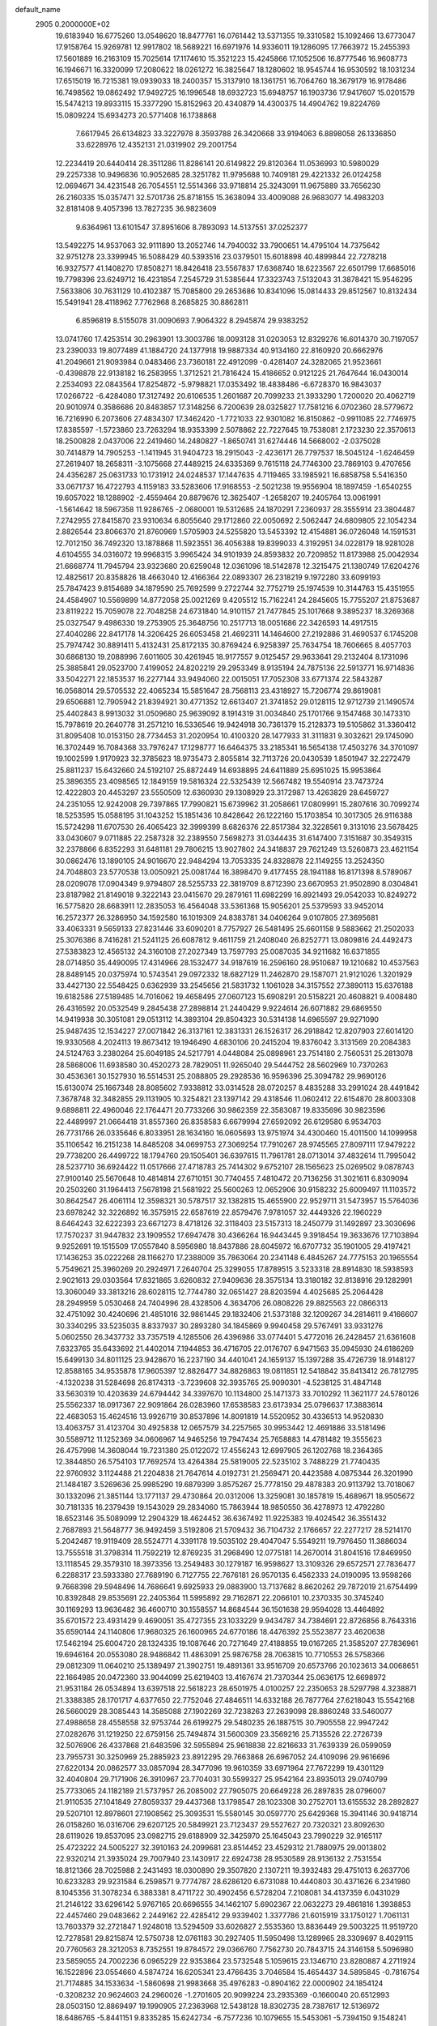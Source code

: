 default_name                                                                    
 2905  0.2000000E+02
  19.6183940  16.6775260  13.0548620  18.8477761  16.0761442  13.5371355
  19.3310582  15.1092466  13.6773047  17.9158764  15.9269781  12.9917802
  18.5689221  16.6971976  14.9336011  19.1286095  17.7663972  15.2455393
  17.5601889  16.2163109  15.7025614  17.1174610  15.3521223  15.4245866
  17.1052506  16.8777546  16.9608773  16.1946671  16.3320099  17.2080622
  18.0261272  16.3825647  18.1280602  18.9545744  16.9530592  18.1031234
  17.6515019  16.7215381  19.0939033  18.2400357  15.3137910  18.1361751
  16.7064760  18.3679179  16.9178486  16.7498562  19.0862492  17.9492725
  16.1996548  18.6932723  15.6948757  16.1903736  17.9417607  15.0201579
  15.5474213  19.8933115  15.3377290  15.8152963  20.4340879  14.4300375
  14.4904762  19.8224769  15.0809224  15.6934273  20.5771408  16.1738868
   7.6617945  26.6134823  33.3227978   8.3593788  26.3420668  33.9194063
   6.8898058  26.1336850  33.6228976  12.4352131  21.0319902  29.2001754
  12.2234419  20.6440414  28.3511286  11.8286141  20.6149822  29.8120364
  11.0536993  10.5980029  29.2257338  10.9496836  10.9052685  28.3251782
  11.9795688  10.7409181  29.4221332  26.0124258  12.0694671  34.4231548
  26.7054551  12.5514366  33.9718814  25.3243091  11.9675889  33.7656230
  26.2160335  15.0357471  32.5701736  25.8718155  15.3638094  33.4009088
  26.9683077  14.4983203  32.8181408   9.4057396  13.7827235  36.9823609
   9.6364961  13.6101547  37.8951606   8.7893093  14.5137551  37.0252377
  13.5492275  14.9537063  32.9111890  13.2052746  14.7940032  33.7900651
  14.4795104  14.7375642  32.9751278  23.3399945  16.5088429  40.5393516
  23.0379501  15.6018898  40.4899844  22.7278218  16.9327577  41.1408270
  17.8508271  18.8426418  23.5567837  17.6368740  18.6223567  22.6501799
  17.6685016  19.7798396  23.6249712  16.4231854   7.2545729  31.5385644
  17.3323743   7.5132043  31.3878421  15.9546295   7.5633806  30.7631129
  10.4102387  15.7085800  29.2653686  10.8341096  15.0814433  29.8512567
  10.8132434  15.5491941  28.4118962   7.7762968   8.2685825  30.8862811
   6.8596819   8.5155078  31.0090693   7.9064322   8.2945874  29.9383252
  13.0741760  17.4253514  30.2963901  13.3003786  18.0093128  31.0203053
  12.8329276  16.6014370  30.7197057  23.2390033  19.8077489  41.1884720
  24.1377918  19.9887334  40.9134160  22.8160920  20.6662976  41.2049661
  21.9093984   0.0483466  23.7360181  22.4912099  -0.4281407  24.3282065
  21.9523661  -0.4398878  22.9138182  16.2583955   1.3712521  21.7816424
  15.4186652   0.9121225  21.7647644  16.0430014   2.2534093  22.0843564
  17.8254872  -5.9798821  17.0353492  18.4838486  -6.6728370  16.9843037
  17.0266722  -6.4284080  17.3127492  20.6106535   1.2601687  20.7099233
  21.3933290   1.7200020  20.4062719  20.9010974   0.3586686  20.8483857
  17.3148256   6.7200639  28.0325827  17.7581216   6.0702360  28.5779672
  16.7216990   6.2073606  27.4834307  17.3462420  -1.7721033  22.9301082
  16.8150862  -0.9911085  22.7746975  17.8385597  -1.5723860  23.7263294
  18.9353399   2.5078862  22.7227645  19.7538081   2.1723230  22.3570613
  18.2500828   2.0437006  22.2419460  14.2480827  -1.8650741  31.6274446
  14.5668002  -2.0375028  30.7414879  14.7905253  -1.1411945  31.9404723
  18.2915043  -2.4236171  26.7797537  18.5045124  -1.6246459  27.2619407
  18.2658311  -3.1075668  27.4489215  24.6335369   9.7615118  24.7746300
  23.7869103   9.4707656  24.4356287  25.0631733  10.1731912  24.0248537
  17.1447635   4.7119465  33.1985921  16.6858758   5.5416350  33.0671737
  16.4722793   4.1159183  33.5283606  17.9168553  -2.5021238  19.9556904
  18.1897459  -1.6540255  19.6057022  18.1288902  -2.4559464  20.8879676
  12.3625407  -1.2658207  19.2405764  13.0061991  -1.5614642  18.5967358
  11.9286765  -2.0680001  19.5312685  24.1870291   7.2360937  28.3555914
  23.3804487   7.2742955  27.8415870  23.9310634   6.8055640  29.1712860
  22.0050692   2.5062447  24.6809805  22.1054234   2.8826544  23.8066370
  21.8760969   1.5705903  24.5255820  13.5453392  12.4154881  36.0726048
  14.1591531  12.7012150  36.7492320  13.1878868  11.5923551  36.4056388
  19.8399033   4.3192951  34.0228179  18.9281028   4.6104555  34.0316072
  19.9968315   3.9965424  34.9101939  24.8593832  20.7209852  11.8173988
  25.0042934  21.6668774  11.7945794  23.9323680  20.6259048  12.0361096
  18.5142878  12.3215475  21.1380749  17.6204276  12.4825617  20.8358826
  18.4663040  12.4166364  22.0893307  26.2318219   9.1972280  33.6099193
  25.7847423   9.8154689  34.1879590  25.7692599   9.2722744  32.7752719
  25.1974539  10.3144763  15.4351955  24.4584907  10.5569899  14.8772058
  25.0021269   9.4205512  15.7162241  24.2845605  15.7755207  21.8753687
  23.8119222  15.7059078  22.7048258  24.6731840  14.9101157  21.7477845
  25.1017668   9.3895237  18.3269368  25.0327547   9.4986330  19.2753905
  25.3648756  10.2517713  18.0051686  22.3426593  14.4917515  27.4040286
  22.8417178  14.3206425  26.6053458  21.4692311  14.1464600  27.2192886
  31.4690537   6.1745208  25.7974742  30.8891411   5.4132431  25.8172135
  30.8769424   6.9258397  25.7634754  18.7606665   8.4057703  30.6868130
  19.2088996   7.6011605  30.4261945  18.9177557   9.0125457  29.9633641
  29.2132404   8.1731096  25.3885841  29.0523700   7.4199052  24.8202219
  29.2953349   8.9135194  24.7875136  22.5913771  16.9714836  33.5042271
  22.1853537  16.2277144  33.9494060  22.0015051  17.7052308  33.6771374
  22.5843287  16.0568014  29.5705532  22.4065234  15.5851647  28.7568113
  23.4318927  15.7206774  29.8619081  29.6506881  12.7905942  21.8394921
  30.4771352  12.6613407  21.3741852  29.0128115  12.9712739  21.1490574
  25.4402843   8.9913032  31.0509680  25.9639092   8.1914319  31.0034840
  25.1701766   9.1547468  30.1473310  15.7978619  20.2640778  31.2571210
  16.5336546  19.9424918  30.7361379  15.2128373  19.5105862  31.3360412
  31.8095408  10.0153150  28.7734453  31.2020954  10.4100320  28.1477933
  31.3111831   9.3032621  29.1745090  16.3702449  16.7084368  33.7976247
  17.1298777  16.6464375  33.2185341  16.5654138  17.4503276  34.3701097
  19.1002599   1.9170923  32.3785623  18.9735473   2.8055814  32.7113726
  20.0430539   1.8501947  32.2272479  25.8811237  15.6432660  24.5192107
  25.8872449  14.6938895  24.6411889  25.6951025  15.9953864  25.3896355
  23.4098565  12.1849159  19.5816324  22.5325439  12.5667482  19.5540914
  23.7473724  12.4222803  20.4453297  23.5550509  12.6360930  29.1308929
  23.3172987  13.4263829  28.6459727  24.2351055  12.9242008  29.7397865
  17.7990821  15.6739962  31.2058661  17.0809991  15.2807616  30.7099274
  18.5253595  15.0588195  31.1043252  15.1851436  10.8428642  26.1222160
  15.1703854  10.3017305  26.9116388  15.5724298  11.6707530  26.4065423
  32.3999399   8.6826376  22.8517384  32.3228561   9.3131016  23.5678425
  33.0430607   9.0711885  22.2587328  32.2389550   7.5698273  31.0344435
  31.6147400   7.3151687  30.3549315  32.2378866   6.8352293  31.6481181
  29.7806215  13.9027802  24.3418837  29.7621249  13.5260873  23.4621154
  30.0862476  13.1890105  24.9016670  22.9484294  13.7053335  24.8328878
  22.1149255  13.2524350  24.7048803  23.5770538  13.0050921  25.0081744
  16.3898470   9.4177455  28.1941188  16.8171398   8.5789067  28.0209078
  17.0904349   9.9794807  28.5255733  22.3819709   8.8712390  23.6670953
  21.9502890   8.0304841  23.8187982  21.8149018   9.3222143  23.0415670
  29.2879161  11.6982299  16.8921493  29.0542033  10.8249272  16.5775820
  28.6683911  12.2835053  16.4564048  33.5361368  15.9056201  25.5379593
  33.9452014  16.2572377  26.3286950  34.1592580  16.1019309  24.8383781
  34.0406264   9.0107805  27.3695681  33.4063331   9.5659133  27.8231446
  33.6090201   8.7757927  26.5481495  25.6601158   9.5883662  21.2502033
  25.3076386   8.7416281  21.5241125  26.6087812   9.4611759  21.2408040
  26.8252771  13.0809816  24.4492473  27.5383823  12.4565132  24.3160108
  27.2027349  13.7597793  25.0087035  34.9211682  16.6371855  28.0714850
  35.4490095  17.4314966  28.1532477  34.9187619  16.2596160  28.9510687
  19.1210682  10.4537563  28.8489145  20.0375974  10.5743541  29.0972332
  18.6827129  11.2462870  29.1587071  21.9121026   1.3201929  33.4427130
  22.5548425   0.6362939  33.2545656  21.5831732   1.1061028  34.3157552
  27.3890113  15.6376188  19.6182586  27.5189485  14.7016062  19.4658495
  27.0607123  15.6908291  20.5158221  20.4608821   9.4008480  26.4316592
  20.0532549   9.2845438  27.2898814  21.2440429   9.9224614  26.6071882
  29.6869550  14.9419938  30.3051081  29.0513112  14.3893104  29.8504323
  30.5314138  14.6965597  29.9271090  25.9487435  12.1534227  27.0071842
  26.3137161  12.3831331  26.1526317  26.2918842  12.8207903  27.6014120
  19.9330568   4.2024113  19.8673412  19.1946490   4.6830106  20.2415204
  19.8376042   3.3131569  20.2084383  24.5124763   3.2380264  25.6049185
  24.5217791   4.0448084  25.0898961  23.7514180   2.7560531  25.2813078
  28.5868006  11.6938580  30.4520273  28.7829051  11.9265040  29.5444752
  28.5602969  10.7370263  30.4536361  30.1527930  16.5514531  25.2088805
  29.2928536  16.9596396  25.3094782  29.9690126  15.6130074  25.1667348
  28.8085602   7.9338812  33.0314528  28.0720257   8.4835288  33.2991024
  28.4491842   7.3678748  32.3482855  29.1131905  10.3254821  23.1397142
  29.4318546  11.0602412  22.6154870  28.8003308   9.6898811  22.4960046
  22.1764471  20.7733266  30.9862359  22.3583087  19.8335696  30.9823596
  22.4489997  21.0664418  31.8557360  26.8358583   6.6679994  27.6592092
  26.6129580   6.9534703  26.7731766  26.0335646   6.8033951  28.1634160
  16.0605693  13.9751974  34.4300460  15.4011500  14.1099958  35.1106542
  16.2151238  14.8485208  34.0699753  27.3069254  17.7910267  28.9745565
  27.8097111  17.9479222  29.7738200  26.4499722  18.1794760  29.1505401
  36.6397615  11.7961781  28.0713014  37.4832614  11.7995042  28.5237710
  36.6924422  11.0517666  27.4718783  25.7414302   9.6752107  28.1565623
  25.0269502   9.0878743  27.9100140  25.5670648  10.4814814  27.6710151
  30.7740455   7.4810472  20.7136256  31.3021611   6.8309094  20.2503260
  31.1964413   7.5678198  21.5681922  25.5600263  12.0652906  30.9158232
  25.6009497  11.1103572  30.8642547  26.4061114  12.3598321  30.5787517
  32.1382815  15.4655900  22.9529711  31.5473957  15.5764036  23.6978242
  32.3226892  16.3575915  22.6587619  22.8579476   7.9781057  32.4449326
  22.1960229   8.6464243  32.6222393  23.6671273   8.4718126  32.3118403
  23.5157313  18.2450779  31.1492897  23.3030696  17.7570237  31.9447832
  23.1909552  17.6947478  30.4366264  16.9443445   9.3918454  19.3633676
  17.7103894   9.9252691  19.1515509  17.0557840   8.5956980  18.8437886
  28.6045972  16.6707732  35.1901005  29.4197421  17.1436253  35.0222268
  28.1166270  17.2388009  35.7863064  20.2341148   6.4845267  24.7775153
  20.1965554   5.7549621  25.3960269  20.2924971   7.2640704  25.3299055
  17.8789515   3.5233318  28.8914830  18.5938593   2.9021613  29.0303564
  17.8321865   3.6260832  27.9409636  28.3575134  13.3180182  32.8138916
  29.1282991  13.3060049  33.3813216  28.6028115  12.7744780  32.0651427
  28.8203594   4.4025685  25.2064428  28.2949959   5.0530468  24.7404996
  28.4328506   4.3634706  26.0808226  29.8825563  22.0866313  32.4751092
  30.4240696  21.4851016  32.9861445  29.1832406  21.5373188  32.1209267
  34.2814611   9.4166607  30.3340295  33.5235035   8.8337937  30.2893280
  34.1845869   9.9940458  29.5767491  33.9331276   5.0602550  26.3437732
  33.7357519   4.1285506  26.4396986  33.0774401   5.4772016  26.2428457
  21.6361608   7.6323765  35.6433692  21.4402014   7.1944853  36.4716705
  22.0176707   6.9471563  35.0945930  24.6186269  15.6499130  34.8011125
  23.9428670  16.2237190  34.4401041  24.1659137  15.1397288  35.4726739
  18.9148127  12.8588165  34.9535878  17.9605397  12.8826477  34.8826863
  19.0811851  12.5418842  35.8413412  26.7812795  -4.1320238  31.5284698
  26.8174313  -3.7239608  32.3935765  25.9090301  -4.5238125  31.4847148
  33.5630319  10.4203639  24.6794442  34.3397670  10.1134800  25.1471373
  33.7010292  11.3621177  24.5780126  25.5562337  18.0917367  22.9091864
  26.0283960  17.6538583  23.6173934  25.0796637  17.3883614  22.4683053
  15.4624516  13.9926719  30.8537896  14.8091819  14.5520952  30.4336513
  14.9520830  13.4063757  31.4123704  30.4925838  12.0657579  34.2257565
  30.9953442  12.4691886  33.5181496  30.5589712  11.1252369  34.0606967
  14.9465256  19.7947434  25.7658883  14.4781482  19.3555623  26.4757998
  14.3608044  19.7231380  25.0122072  17.4556243  12.6997905  26.1202768
  18.2364365  12.3844850  26.5754103  17.7692574  13.4264384  25.5819005
  22.5235102   3.7488229  21.7740435  22.9760932   3.1124488  21.2204838
  21.7647614   4.0192731  21.2569471  20.4423588   4.0875344  26.3201990
  21.1484187   3.5269636  25.9985290  19.6879399   3.8575267  25.7778150
  29.4878383  20.9113792  13.7018067  30.1332096  21.3851144  13.1771137
  29.4730864  20.0312006  13.3259081  30.1857819  15.4689671  18.9505672
  30.7181335  16.2379439  19.1543029  29.2834060  15.7863944  18.9850550
  36.4278973  12.4792280  18.6523146  35.5089099  12.2904329  18.4624452
  36.6367492  11.9225383  19.4024542  36.3551432   2.7687893  21.5648777
  36.9492459   3.5192806  21.5709432  36.7104732   2.1766657  22.2277217
  28.5214170   5.2042487  19.9119409  28.5524771   4.3391178  19.5035102
  29.4047047   5.5549211  19.7976450  11.3886034  13.7555518  31.3798314
  11.7592219  12.8769235  31.2968490  12.0775181  14.2670014  31.8041516
  17.8469950  13.1118545  29.3579310  18.3973356  13.2549483  30.1279187
  16.9598627  13.3109326  29.6572571  27.7836477   6.2288317  23.5933380
  27.7689190   6.7127755  22.7676181  26.9570135   6.4562333  24.0190095
  13.9598266   9.7668398  29.5948496  14.7686641   9.6925933  29.0883900
  13.7137682   8.8620262  29.7872019  21.6754499  10.8392848  29.8535691
  22.2405364  11.5995892  29.7162871  22.2066101  10.2370335  30.3745240
  30.1169293  13.9636482  36.4600710  30.1558557  14.8684544  36.1501638
  29.9594028  13.4464892  35.6701572  23.4931429   9.4690051  35.4727355
  23.1033229   9.9434787  34.7384691  22.8726856   8.7643316  35.6590144
  24.1140806  17.9680325  26.1600965  24.6770186  18.4476392  25.5523877
  23.4620638  17.5462194  25.6004720  28.1324335  19.1087646  20.7271649
  27.4188855  19.0167265  21.3585207  27.7836961  19.6946164  20.0553080
  28.9486842  11.4863091  25.9876758  28.7063815  10.7710553  26.5758366
  29.0812309  11.0640210  25.1389497  21.3902751  19.4891361  33.9516709
  20.6573766  20.1023613  34.0068651  22.1664985  20.0472360  33.9044099
  25.6219403  13.4167674  21.7370344  25.0636175  12.6698972  21.9531184
  26.0534894  13.6397518  22.5618223  28.6501975   4.0100257  22.2350653
  28.5297798   4.3238871  21.3388385  28.1701717   4.6377650  22.7752046
  27.4846511  14.6332188  26.7877764  27.6218043  15.5542168  26.5660029
  28.3085443  14.3585088  27.1902269  32.7238263  27.2639098  28.8860248
  33.5460077  27.4988658  28.4558558  32.9753744  26.6199275  29.5480235
  26.1887515  30.7905558  22.9947242  27.0282676  31.1219250  22.6759156
  25.7494874  31.5600309  23.3569216  25.7135526  22.2726739  32.5076906
  26.4337868  21.6483596  32.5955894  25.9618838  22.8216633  31.7639339
  26.0599059  23.7955731  30.3250969  25.2885923  23.8912295  29.7663868
  26.6967052  24.4109096  29.9616696  27.6220134  20.0862577  33.0857094
  28.3477096  19.9610359  33.6971964  27.7672299  19.4301129  32.4040804
  29.7171906  26.3910967  23.7704031  30.5599327  25.9542164  23.8935013
  29.0740799  25.7733065  24.1182189  21.5737957  26.2085002  27.7905075
  20.6649228  26.2897835  28.0796007  21.9110535  27.1041849  27.8059337
  29.4437368  13.1798547  28.1023308  30.2752701  13.6155532  28.2892827
  29.5207101  12.8978601  27.1908562  25.3093531  15.5580145  30.0597770
  25.6429368  15.3941146  30.9418714  26.0158260  16.0316706  29.6207125
  20.5849921  23.7123437  29.5527627  20.7320321  23.8092630  28.6119026
  19.8537095  23.0982715  29.6188909  32.3425970  25.1645043  23.7990229
  32.9165117  25.4723222  24.5005227  32.3910163  24.2099681  23.8514452
  23.4529312  21.7880975  29.0013802  22.9320214  21.3935024  29.7007940
  23.1430917  22.6924738  28.9530589  28.9136132   2.7531554  18.8121366
  28.7025988   2.2431493  18.0300890  29.3507820   2.1307211  19.3932483
  29.4751013   6.2637706  10.6233283  29.9231584   6.2598571   9.7774787
  28.6286120   6.6731088  10.4440803  30.4371626   6.2341980   8.1045356
  31.3078234   6.3883381   8.4711722  30.4902456   6.5728204   7.2108081
  34.4137359   6.0431029  21.2146122  33.6296142   5.9767165  20.6696555
  34.1462107   5.6902367  22.0632273  29.4861816   1.3938853  22.4457460
  29.0483662   2.2449162  22.4285412  29.9339402   1.3377786  21.6015919
  33.1750127   1.7061131  13.7603379  32.2721847   1.9248018  13.5294509
  33.6026827   2.5535360  13.8836449  29.5003225  11.9519720  12.7278581
  29.8215874  12.5750738  12.0761183  30.2927405  11.5950498  13.1289965
  28.3309697   8.4029115  20.7760563  28.3212053   8.7352551  19.8784572
  29.0366760   7.7562730  20.7843715  24.3146158   5.5096980  23.5859055
  24.7002236   6.0965229  22.9353864  23.5732548   5.1059615  23.1346710
  23.8280887   4.2711924  16.1522896  23.0554660   4.5874724  16.6205341
  23.4766435   3.7046584  15.4654437  34.5895845  -0.7816754  21.7174885
  34.1533634  -1.5860698  21.9983668  35.4976283  -0.8904162  22.0000902
  24.1854124  -0.3208232  20.9624603  24.2960026  -1.2701605  20.9099224
  23.2935369  -0.1660040  20.6512993  28.0503150  12.8869497  19.1990905
  27.2363968  12.5438128  18.8302735  28.7387617  12.5136972  18.6486765
  -5.8441151   9.8335285  15.6242734  -6.7577236  10.1079655  15.5453061
  -5.7394150   9.1548241  14.9574676   5.6117412   2.7814938  25.5799902
   6.2328913   2.0554825  25.5224403   5.6572672   3.2042060  24.7223926
  14.3568229   7.4976731  23.6889628  14.8404104   8.3128659  23.8225130
  14.9768856   6.9219188  23.2414575  12.0571943   8.4299259  22.6232628
  12.9083376   8.0304749  22.8027785  11.6862514   7.8972997  21.9197413
  -0.2271741   1.6020969  20.9898400  -0.1085743   0.7165560  21.3333270
   0.6588768   1.9610433  20.9418489   9.7551672   7.9290162  26.8676763
  10.6912691   8.1233890  26.8211546   9.5737415   7.4323101  26.0698044
  -1.8392125  14.8748271  28.0811190  -1.4163286  15.0932643  27.2506455
  -1.1402826  14.9445030  28.7314067   6.5740816  12.3386314  29.4577955
   7.4356735  12.1927280  29.8484405   6.6174664  13.2283946  29.1075512
   5.8027663   7.5113312  26.7667648   6.2993982   6.7113335  26.5947408
   5.2128304   7.5928197  26.0173870  -1.4761637   5.0242536  19.7824805
  -1.8339563   5.0931646  18.8973434  -1.0051961   4.1909427  19.7862399
   2.6732591  11.5429647  21.4005905   3.3534305  10.9884961  21.7829036
   2.7279817  12.3624934  21.8921289   4.7642464  12.4470876  15.3312200
   4.7896120  11.5965159  14.8929095   5.3047507  12.3301364  16.1125070
  -2.0221633  12.1882135  25.6995715  -1.4678841  12.6100890  25.0430447
  -1.7463091  11.2716499  25.6926947   7.3457924  20.7111274  40.4430464
   6.3942720  20.8145578  40.4549972   7.6207391  21.1188506  39.6218290
  13.0388722  26.6238899  30.7528023  13.2383246  26.1587702  29.9403282
  12.0833970  26.6790381  30.7688500  12.4429529  30.5107002  25.2059350
  12.9281083  30.9127236  25.9265135  11.8796450  29.8624791  25.6286944
  -5.2657921  23.9547823  22.2035768  -4.4117153  24.2934214  21.9350470
  -5.8979311  24.5212019  21.7610829  -3.3580389  26.0221866  19.5029799
  -3.7757653  26.4611759  20.2439421  -2.7587626  25.3928517  19.9042746
   4.3682872  21.8660641  22.4864826   3.9508761  21.6807559  23.3277084
   4.8852557  22.6560087  22.6444793  10.3037529  30.3251473  28.5951221
  10.2442692  30.3298701  29.5504603  10.5482207  31.2217741  28.3659327
  17.6468915  20.7572314  26.4554100  17.9251061  19.9510513  26.8900389
  16.7336241  20.5979483  26.2170753   4.2617585  28.7583524  26.7002246
   3.8004799  29.4722516  26.2599954   5.1459970  28.7830376  26.3345133
   1.6666797  23.6710874  25.6727147   1.4374658  24.4613060  25.1835855
   1.0605736  23.6637068  26.4135338   7.5087559  18.9834589  37.2555657
   6.7695264  19.0240255  37.8622996   7.5754828  19.8695630  36.8997583
   5.0109182  18.4674690  22.4801258   5.4391876  19.1270270  23.0258367
   4.4660468  17.9694745  23.0895094  13.9294084  22.3213922  31.0476741
  14.5403241  21.6508248  31.3532115  13.4257314  21.8899275  30.3574716
   3.6070771  20.4630083  24.9644772   3.1660888  19.7315050  25.3965235
   3.7572966  21.0989689  25.6639199   9.4288514  20.6402505  32.8081656
   8.5932454  20.1841265  32.7084385   9.8457811  20.2152059  33.5576579
   5.7192448  24.4682041  28.9683948   5.7133991  24.9549843  28.1442330
   5.2354297  25.0247053  29.5786908   9.8430780  26.4828463  27.7600919
   9.7028644  25.5476225  27.9081744   9.2383364  26.9142372  28.3637651
  17.2197517  32.2063520  27.4623742  16.8022307  32.6235609  26.7088195
  17.1223582  32.8412279  28.1720776  14.2060630  31.2075588  32.3974626
  13.4304631  30.9283212  32.8839840  14.6194901  31.8617563  32.9607880
   8.2462447  24.4329128  29.1347262   7.2910544  24.3806199  29.1680248
   8.5239895  23.5623279  28.8498199   0.4735879  25.7700308  31.0827829
   0.1982451  25.0688112  31.6732991   1.2784035  25.4426868  30.6810995
   1.0295068  26.2884262  25.0504078   0.5648048  26.7873226  25.7222607
   1.6819853  26.8989015  24.7071535  19.8666033  17.4240826  24.5994593
  19.2926045  17.7645598  23.9132870  19.9694504  18.1542188  25.2098325
   5.2847369  32.3505655  24.6322593   6.1187701  32.7424645  24.8911718
   5.1897925  32.5785929  23.7074777  -0.5593596  21.9647888  20.8517210
  -0.7720281  21.4302673  20.0866780  -0.4756960  21.3353013  21.5679457
   8.6893814  23.9923858  16.4847651   9.0303763  23.5458823  17.2597418
   9.4052283  24.5613343  16.2017588   9.2651326  22.3643071  28.0100616
  10.0234414  21.8532497  28.2929396   9.1037999  22.0762173  27.1116141
   3.7514563  16.0543535  25.8073637   3.8367209  15.2141571  26.2579541
   3.1607877  16.5644788  26.3615430  14.7421151  24.4801811  20.0890518
  15.5113442  24.0823656  20.4968032  14.9695634  24.5456390  19.1615743
   2.8318754  30.5480876  25.0236862   1.8841392  30.4686054  25.1319014
   2.9855935  31.4893900  24.9427396   3.0638394  34.6430987  23.4464425
   2.3347941  34.5624610  22.8314446   2.7587267  34.2012572  24.2388529
  11.5640799  32.7659496  28.2649309  12.3720665  32.2773998  28.1077417
  11.8586859  33.6268257  28.5621370  -2.3231176  24.0332658  21.3918250
  -1.7975585  24.7164307  21.8081244  -1.6878018  23.3641363  21.1371266
   8.6489205  21.5412210  24.9033475   8.0226883  20.8181848  24.8675176
   8.3654317  22.1381514  24.2108592  -2.1261122  19.1816454  24.8035479
  -2.5445301  19.7320865  24.1416015  -2.4328116  18.2963406  24.6075818
   6.4044261  14.8288606  28.3197948   5.4483694  14.8246304  28.3663742
   6.6003154  14.6423186  27.4016111   6.5332413  21.4778968  16.5818000
   6.3635626  20.6452651  17.0224419   7.0760054  21.9690423  17.1985779
   7.3472923  27.4841782  28.7563068   7.1405040  26.5615074  28.9051321
   7.1771733  27.9065839  29.5982479  11.5594482  23.9825118  30.5447208
  12.4026130  23.5520152  30.6860628  11.6365187  24.3814595  29.6780417
   2.0094478  23.4788798  22.1876351   2.7024413  22.8303713  22.0634236
   1.4970801  23.4395624  21.3800675  10.8143334  28.8147320  26.5240181
  10.5060210  27.9837880  26.8855529  10.8601114  29.4019404  27.2785527
  10.7437892  17.7933832  25.6918734  11.1041850  17.4629869  26.5147859
  11.2261682  17.3219028  25.0127206  10.2354752  30.4092959  31.2732291
  10.9197998  30.5646376  31.9242288  10.2462489  29.4620797  31.1357618
  12.4591486  17.7409315  36.4335073  13.0883903  18.1923851  36.9960697
  11.6243899  17.8216353  36.8949145   5.5061861  25.6365469  26.6185719
   5.9990600  26.1725483  25.9972751   4.8662367  25.1720544  26.0791802
  15.0119443  27.4430514  23.6241778  15.3651761  28.1645717  24.1446271
  15.5377337  27.4448529  22.8243189   3.0672392  22.0876782  27.3969451
   2.4336436  22.5369961  26.8375688   2.5408714  21.7171552  28.1053811
  12.6737837  28.0982139  22.3124181  12.9673691  27.8356149  21.4400184
  13.3986904  27.8607348  22.8906444  15.9600926  24.4546869  33.6354501
  16.3780540  24.7883706  32.8416017  16.3656213  23.5994811  33.7782831
  12.6598734  29.8661746  13.5935819  13.0610314  29.4107688  14.3337911
  12.5817324  29.1964554  12.9141690  -1.3967968  19.1590134  16.1137726
  -1.9256747  19.9549350  16.0587378  -1.9624667  18.4708686  15.7634781
   8.6399872  18.2652889  23.3680949   7.8544777  18.6600721  23.7467146
   9.0984659  17.8804471  24.1150393  14.4430641  28.4097153  27.7960471
  15.2999152  28.8298672  27.7218152  14.0201633  28.8561159  28.5296091
  10.6694631  25.1495940  22.6189669  10.7504764  26.0972874  22.5115153
  10.0321994  25.0422168  23.3250809   1.4847315  29.0559614  28.3839697
   1.7385776  29.9246875  28.6955928   1.4324076  29.1485793  27.4326990
  10.8894687  27.5528501  24.1098800  10.7612101  28.1249735  24.8664885
  11.5585801  27.9941217  23.5866198  15.8825136  29.6588711  25.1539605
  16.4132080  30.1367229  24.5165808  15.0875309  30.1840901  25.2454987
   6.8485155  18.6459621  34.7251295   7.2184695  18.4992913  35.5956773
   5.9034802  18.6898480  34.8707800  14.3153617  18.4398773  32.7419924
  13.7255430  18.7193280  33.4421731  14.7184473  17.6377771  33.0742412
   4.7116405  28.9693816  29.3614829   5.5868748  29.3060505  29.5534488
   4.7330360  28.7659749  28.4263895  -6.2346500  17.5227698  26.0803097
  -6.2887458  17.4326350  27.0317199  -6.6334234  18.3734783  25.8972613
  10.5639265  37.3059726  28.4614141   9.8448746  37.5017648  29.0621317
  10.1404424  36.8993949  27.7053800  -3.2728323  17.9405084  28.9021599
  -4.0869867  17.4953926  29.1372268  -3.0863925  17.6440933  28.0113119
   6.5094601  19.7537076  24.7171158   6.2220270  19.0817268  25.3352226
   5.7051833  20.2079317  24.4660160   6.9073212  21.9989813  31.1744107
   7.3892408  22.4301512  30.4686644   6.7740553  21.1042058  30.8616027
  13.5490382  22.9146080  33.7318450  13.3332580  22.8708778  32.8003095
  14.2942400  23.5136469  33.7772160   9.0932797  33.6901643  28.5353507
   9.8840804  33.1509874  28.5477819   9.3376468  34.4620040  28.0246845
  12.8696561  16.2366735  24.5170008  13.1792525  16.3630529  23.6201116
  12.5803506  15.3246471  24.5442408   5.8238013  21.8372831  27.4871636
   4.9179492  21.5547901  27.6131063   5.8550090  22.7167025  27.8638326
  18.1120831  24.6875506  27.6340487  17.9078509  25.5140281  28.0716056
  17.7767552  24.0140179  28.2257757  15.4881634  33.1595767  25.5651991
  15.5550206  32.6851708  24.7365249  14.6874875  33.6773011  25.4808694
  14.4022784  30.3154339  29.8401557  13.9540302  30.5850906  30.6417732
  14.9832902  29.6070393  30.1173454   4.9959717  32.5028863  27.3804591
   5.7431187  32.1378370  27.8545290   5.3719870  32.8499978  26.5715352
  17.1499572  30.8865119  31.7561989  17.1526740  31.8406407  31.8327668
  16.2287347  30.6418096  31.8439589   0.0697120  20.3825809  26.0230446
  -0.6449591  19.7784329  25.8218425  -0.2022541  20.8140136  26.8330644
   9.7814391  17.4809522  31.2187745   9.7703567  16.8809327  31.9644860
   9.7698679  16.9092427  30.4511508  18.4782786  20.1649736  30.2635501
  18.2138940  19.8198340  29.4107832  18.9805206  19.4552646  30.6639224
  13.1493472  20.3865174  34.6591735  12.2651305  20.3392392  35.0227082
  13.2478684  21.2988463  34.3868108  15.7880318  31.0786717  20.0288363
  16.4765179  30.7405106  20.6014319  15.4753299  31.8681226  20.4706696
  18.1166240  18.6152277  28.0717241  17.4765478  17.9942926  28.4195373
  18.8834167  18.0797995  27.8678187   3.9450242  24.5156216  24.7508598
   3.9610839  24.4134856  23.7992600   3.2218437  23.9588251  25.0393378
  12.4868531  19.7961064  24.5301951  12.6488100  20.3850465  25.2671832
  11.8220430  19.1871640  24.8518293  13.8017407  25.4542213  28.6035445
  13.9460017  26.2829710  28.1468229  14.2293421  24.7991590  28.0519266
  15.4293541  26.1826194  26.1331127  14.9733026  26.4136043  25.3238569
  15.4631860  26.9997048  26.6305648   0.1502382  23.7601638  27.7978706
  -0.5979444  23.5985403  28.3726163   0.7956883  24.1889710  28.3597874
  13.2220293   9.4916114  17.7672904  13.3325097   8.6498663  17.3251468
  12.4069200   9.8444349  17.4104372   4.7130659   8.0577523  24.3600095
   5.0845200   8.7510161  23.8144464   3.9118434   7.7983340  23.9050629
   1.8297836  18.1614148  25.3877330   1.3282311  18.7330719  25.9690119
   1.5817029  18.4392953  24.5059902   8.8649461  12.2353619  26.0548903
   9.7895497  12.0859045  26.2523807   8.6680251  11.6190068  25.3495107
  12.9844026  18.2045802  27.5918929  13.3317479  17.3133364  27.5562902
  12.6448981  18.2939286  28.4823902   7.9827762  20.6333825  19.2051629
   8.5810983  20.2950307  19.8713164   7.8920760  19.9159231  18.5780606
   8.4575770  23.9611083  20.5387837   9.1495946  24.5392814  20.8598120
   8.8849763  23.4230106  19.8724410  12.8770830  21.7822881  26.2744207
  12.7821366  22.3823677  25.5347440  13.7252341  22.0064361  26.6573426
  11.1653106  26.7972801  18.4922606  10.3018595  26.8913028  18.8945587
  11.6618861  26.2638766  19.1128453   6.9596383  26.1738148  23.6320523
   7.8196557  25.7779050  23.7729684   7.1487100  27.0874206  23.4180236
  13.5861644  21.4254656  20.1864404  14.0733476  22.2440948  20.2798778
  12.8588239  21.5078682  20.8032203   9.1283914  24.9085305  24.9255619
   9.2497959  24.0533794  25.3381264   9.6439758  25.5093607  25.4635281
  14.1555620  29.8550183  17.8995232  14.8329240  30.3103339  18.3996234
  13.9820110  29.0585635  18.4012916   5.6294542  22.4342098  19.8587183
   4.9241440  22.1719895  20.4503345   6.3658725  21.8723905  20.1001287
   5.9507336  17.4487307  26.2230705   6.5778053  16.7468159  26.0489196
   5.0941596  17.0441721  26.0857924   7.2710772  19.1931839  30.9758207
   7.9725955  18.5979445  31.2400062   7.1578768  19.0293866  30.0395579
  19.8019572  32.5219409  32.1496714  19.9843219  31.9074003  31.4388165
  19.9829909  33.3834567  31.7738399  12.5540067  35.0045933  29.5641292
  11.9546888  35.2178330  30.2793766  12.6547422  35.8260000  29.0831145
  11.8974476  25.6097128  25.7651211  11.5979164  26.2498268  25.1195461
  11.7505809  26.0349359  26.6100159  20.9055488  34.1954077  26.8597864
  20.6181848  34.3422232  25.9586211  20.7489937  33.2634927  27.0122883
  17.9319679  28.0730726  16.3233541  18.4195672  28.6539271  15.7393278
  17.4749089  27.4713058  15.7358121  18.1429020  32.3905876  34.5015817
  17.8973432  31.4727314  34.6176543  18.7628668  32.3822821  33.7723310
  24.2598516  38.3238734  28.4660626  23.7358133  39.1241442  28.4316762
  23.7099038  37.6594378  28.0509547  18.9445426  28.7399221  30.8490540
  19.6685290  29.3621119  30.7786601  18.1749871  29.2853406  31.0119486
  17.2885751  29.3693956  27.4520797  16.9527542  29.1689387  26.5784246
  17.4831279  30.3062172  27.4247616  18.9122459  27.4871365  28.5229269
  18.9904765  27.6870586  29.4557415  18.4202333  28.2238944  28.1605137
  14.9709182  32.7264156  22.9599054  14.6242414  32.0291410  22.4032591
  14.9630974  33.5043225  22.4022034  26.1955381  37.1627540  22.0244331
  26.3505459  37.8694242  22.6511880  25.4501432  37.4630576  21.5043985
  17.2778377  30.6130279  22.9185744  17.3917556  31.5526228  23.0614588
  18.0971850  30.3315907  22.5115179  19.4450034  35.9221965  28.1988799
  18.6161009  35.4576581  28.0833094  20.0983971  35.3499001  27.7966544
   8.8814984  28.5565769  22.2963388   8.6028480  29.3335500  22.7810022
   9.4688523  28.0975854  22.8968169  11.7241282   4.5549245  17.2754089
  12.4542022   3.9384055  17.2194801  11.0324582   4.0671599  17.7225221
   6.8833739   1.9219451  22.5773460   7.6738416   1.3854881  22.5172900
   6.2306845   1.4449490  22.0648002   7.1852449   5.2933099  17.8786204
   6.6484310   4.5021426  17.8326098   6.6190589   5.9430207  18.2952032
  11.1706265   7.6067867   7.9533190  11.4138636   7.2310781   8.7994340
  10.2632538   7.8889852   8.0685167   3.8387135   6.1476262  19.0591593
   3.8650353   6.4613428  18.1552119   4.1298513   5.2373651  19.0053507
   6.5758227  10.3988343  20.0550359   5.9792358   9.6511688  20.0188112
   6.5140372  10.7110319  20.9577800  16.3215627   4.6915233  24.1053455
  15.4871284   4.2328675  24.0074375  16.1832560   5.2855124  24.8430989
  12.2549535  -7.2260696  11.8553670  12.9297965  -6.5522635  11.9378543
  12.2693618  -7.6836556  12.6959854   7.8966248   5.5599294   9.6898326
   8.6176252   5.0322157  10.0332106   8.0652695   6.4413921  10.0227204
  14.2872336  -5.6518937  12.9145482  15.1122808  -6.0892207  13.1249621
  14.2683846  -4.8866887  13.4892986  10.0246117   0.7590911  14.9501217
   9.5642981   1.5186718  15.3070255   9.3409109   0.2444482  14.5212537
  12.0622161   5.9030578  20.5167319  12.8526655   5.7036297  20.0150846
  11.3730833   5.9807963  19.8569709  12.0374738  -4.3035896  17.4369826
  12.2332303  -3.6454442  16.7700824  12.6353933  -4.1007700  18.1564187
   6.8082248  16.0080104  17.6057736   7.5180303  15.3717540  17.6928704
   6.0770769  15.6182890  18.0851188   9.1234843  -1.5967395  10.6323091
   9.2219211  -1.4999331  11.5795000   9.4673726  -2.4699092  10.4437690
  11.6523728  -1.8564211  25.9660753  11.2310804  -1.0067111  26.0954481
  10.9275650  -2.4618308  25.8099834   8.4012995   2.3850611  19.0770647
   8.3663058   3.1670915  19.6279148   9.2470028   1.9859102  19.2812614
   6.8815145   0.1873909  14.4440386   6.7210873   1.1137719  14.2642799
   6.1346998  -0.0860605  14.9766960  13.9428557  -3.7516076  19.3852563
  14.8478561  -3.5711858  19.1309847  14.0032932  -4.0435678  20.2948377
   5.1123657   3.5541361  10.2565145   5.0412441   3.4835329   9.3045751
   5.6860552   4.3070712  10.3986447   5.9278111   2.9491195  15.2897263
   5.2125667   3.3011634  14.7598938   5.5254215   2.2444473  15.7974187
  13.2190419  11.2013886  20.3027189  13.5284432  10.6289473  21.0047258
  13.3505486  10.6921717  19.5029464   4.2468334  15.5971850  21.0234032
   4.1313841  16.0322115  21.8681843   3.3819732  15.6339826  20.6148759
  18.6301032  -1.0620103  16.1492467  17.7628248  -0.7805433  16.4405135
  18.9756393  -0.3115842  15.6658243   8.4436818   5.8617652   5.4180030
   9.0218050   5.3442484   4.8574837   8.7926377   6.7515387   5.3654221
  -2.7975988  10.4152427  18.8177582  -3.4717773   9.9923478  19.3496183
  -3.2850265  10.8731981  18.1329787  16.2443877   6.2019322  21.9475028
  17.1673766   6.4552840  21.9358305  16.1926020   5.5163668  22.6134984
  -7.1586738   5.6000271  16.0507602  -7.8353173   4.9286524  16.1381761
  -6.7079161   5.5971582  16.8951777  13.6772588   0.1468010  21.5822138
  12.9970098   0.5076480  22.1507933  13.1957543  -0.2733458  20.8695695
  12.4143341   8.9522008  26.1111019  12.7452882   8.7986651  25.2261567
  12.9008892   8.3363134  26.6589875  10.9171939   0.2977397   9.3094047
  10.3403174   1.0406302   9.4870532  10.3715795  -0.4725297   9.4682185
  14.7321174   4.1230837  13.2755227  14.8036792   5.0174933  13.6089027
  15.3142115   4.1033194  12.5159124  10.3732357  -1.2341803   7.1185248
   9.4973943  -1.6190811   7.1499094  10.9162220  -1.8322350   7.6320696
  11.9886844   6.6594273  10.4635133  11.6426354   6.6861466  11.3555716
  12.9208683   6.8530793  10.5623258   9.4103759  -1.0972732  18.9274646
   9.6082387  -1.4040485  18.0426080   9.6859085  -1.8154418  19.4971554
  10.2812720  -4.1415752  11.0112498  10.2230298  -4.1758918  11.9660597
  11.1716349  -4.4330565  10.8149735   9.6121081   9.5249844   9.0555151
  10.4742482   9.6046445   9.4636826   9.2818565  10.4225489   9.0162235
   5.6015540   6.5754218   8.7686486   6.4414935   6.2026949   9.0366190
   5.6020552   6.5053152   7.8140195   9.0398589   2.4871168   9.1807160
   9.6049477   2.9256886   9.8167673   9.1802579   2.9671264   8.3645599
   7.1861327   0.1928297   9.5166860   7.6764754   1.0066046   9.4002116
   7.8495665  -0.4544387   9.7557069  14.9199004  11.3865537   7.9792231
  14.6350229  11.7741066   7.1516488  14.6382210  10.4733138   7.9255433
   8.5473094   2.6378760  16.1284152   8.5009747   2.3105530  17.0267161
   7.6693201   2.9752761  15.9508542   4.9601022   0.4995270  20.8660647
   5.6737857   0.0773737  20.3878657   4.1785052   0.3086569  20.3475026
  18.1788247   7.8812810  14.9005700  19.0705096   8.1523163  14.6822361
  17.9272952   7.2908403  14.1903978  11.6896478   1.6388242  22.3508927
  11.5369964   2.5759980  22.4718666  10.8345681   1.2868433  22.1035466
   4.3713108   8.5394971  20.5065264   3.7911256   8.3560198  21.2454128
   4.2296218   7.8095646  19.9037374   5.5621624   8.4990258  16.7451455
   4.7514657   9.0077272  16.7601656   6.2148087   9.0767624  17.1407527
  23.8517593  11.4868937  22.2513974  22.9524344  11.1717002  22.3413954
  24.3299074  10.7445047  21.8819860  19.3062177   5.5423725  22.4425235
  19.5891870   5.8627578  23.2989776  19.2690173   4.5911827  22.5429529
   9.5586968   6.1216542  18.9526452   9.2189911   7.0131146  19.0309404
   8.8477606   5.6296425  18.5418823  -0.1954670   8.4496518  15.4069613
  -0.6419766   9.0714494  14.8323059   0.5990062   8.2103671  14.9296910
   3.6967328  10.1981580  11.0558302   2.9027911  10.5403797  10.6450106
   3.6194821   9.2478127  10.9715217   7.9390609   8.0094243  10.4764968
   8.3903978   8.6188089   9.8923930   8.0209685   8.4045289  11.3444918
   7.5316142   8.9722317  28.1004422   6.8756996   8.4273638  27.6655551
   8.3197062   8.8701793  27.5668431   7.2583823  16.6715497  21.3787870
   6.4255016  17.0288432  21.6868179   7.9132552  17.0515738  21.9644105
  12.7773696   8.0570251  14.5751031  13.0796060   7.6149038  15.3684591
  12.8463037   8.9895889  14.7795653  11.1895518  14.7869610  26.6953805
  11.8663128  14.3848506  26.1508315  10.3927048  14.2997689  26.4858322
   8.8069555   7.9980104  16.0778294   9.1296646   7.2399203  15.5906025
   8.0194175   7.6809973  16.5200042  17.2442490   1.0091147  12.7233397
  17.1736562   0.2771260  12.1106074  16.3410038   1.2948518  12.8602134
   5.7084259  11.0206916  27.2094272   6.1139408  11.5725889  27.8781565
   6.1423547  10.1726812  27.3033208   5.9871779   7.5023429  14.0690637
   5.2779824   7.0464708  13.6157930   5.5828645   7.8392708  14.8685899
  12.7321891  -4.8041596  10.1793844  13.6884060  -4.7659013  10.1998141
  12.5324592  -5.4355356   9.4882229   1.0249378  14.0269173  15.8539783
   1.7270207  14.4639845  16.3359365   1.1854572  13.0932919  15.9911241
  17.1944544  -1.2744226  11.1777593  16.3412961  -1.4148023  10.7670935
  17.8280670  -1.4921183  10.4941106   7.7063591  -3.0600312  15.5515756
   7.0886730  -2.5298918  16.0552104   8.0174684  -3.7193069  16.1718968
  13.4508611   6.6492030  16.7904944  14.2645453   6.3397406  17.1884678
  12.7878711   6.0242892  17.0840228  10.7948866   6.7051356  13.0473240
  10.2938861   6.1538054  13.6483776  11.2579052   7.3202566  13.6160699
   3.8792724  14.0796482  13.1248073   3.6092728  13.6054533  13.9112367
   4.6455204  14.5830572  13.3998988  -0.4654571  15.0249886  13.5009130
  -0.1943314  14.4799297  14.2395831  -0.3688759  15.9230472  13.8177641
  13.0438338   6.5492336  27.8165506  13.5352277   6.3868803  28.6217868
  12.2690420   5.9922936  27.8923623  10.2577812  12.0356717  19.6168454
  10.2759567  11.8793386  20.5610178  10.5773781  11.2192645  19.2326984
   8.7501491   8.6151823  19.3735970   8.1737563   9.3164257  19.6773420
   9.1526859   8.9636702  18.5781398  11.8047094  11.1865887   6.6759070
  12.5493668  10.6041026   6.5261500  11.0422121  10.6748207   6.4058640
  14.8306730   6.8860482  13.1806728  15.1803930   7.1322647  12.3243404
  14.1662758   7.5492320  13.3677432  17.6932939  11.0161937   9.2187443
  17.6185756  11.4450497  10.0712298  16.7894114  10.8317848   8.9633589
  16.5430580  -3.2248176  13.4851981  17.3813009  -2.7660722  13.4292223
  16.7791274  -4.1518465  13.5186743  11.0293536   1.5735391  17.4184898
  10.7353664   1.3932506  16.5255736  11.0032056   0.7224259  17.8557019
  18.9980751   2.2461266  17.6095986  18.6321765   1.5156589  18.1083641
  18.7427828   2.0695951  16.7041184   9.3471424   8.0857627  21.9046151
   9.1750505   8.1718112  20.9669521   9.6911767   8.9403866  22.1644038
   8.2888485  11.1255384  14.7297958   8.2579603  10.1925174  14.5182549
   7.4015137  11.3344426  15.0217339   4.5465418  14.4833829  18.6827694
   4.6492880  14.7865964  19.5848430   3.9655906  13.7255750  18.7495127
  19.8641330  13.5199018  27.4622081  19.4993147  14.3907853  27.3050413
  19.2804972  13.1295700  28.1127789  17.7832707   7.3445822  17.7992605
  17.7237292   6.4253480  18.0594435  18.0359732   7.3164224  16.8764494
   7.6401790   7.0457799  -1.7609337   7.2175610   6.2002562  -1.6102168
   7.5096885   7.5277215  -0.9442720   7.6158791   5.1429763  26.0039552
   8.1472404   5.8509991  25.6398252   7.1520638   4.7793567  25.2497085
  15.7340869  10.9658967  21.5349438  16.0854272  10.3459387  20.8958477
  15.5382461  11.7513323  21.0240924  20.8697465   7.5526417  18.2258898
  20.0028332   7.9525772  18.1570086  21.4795260   8.2769828  18.0854232
   9.7755962  -3.7897468  26.1665204   8.8421003  -3.7292944  25.9636344
   9.8045746  -4.1154298  27.0661441   3.7421438   7.1170172   0.4877174
   4.3873957   6.4278110   0.6454406   3.2757975   7.2033311   1.3191637
   7.7675331  -2.0416802  24.1976993   8.7167774  -2.1588765  24.2355423
   7.4192938  -2.9301598  24.1230991   6.9808357  11.4958280   7.6991270
   7.6075250  11.7536171   8.3751721   6.5151871  10.7494008   8.0762869
  11.9719959   5.9599632   5.8981253  12.8285219   6.3054025   5.6465967
  11.6861630   6.5267078   6.6145972  16.3049872   0.3796261  16.5936386
  16.2708058   0.8971980  15.7891619  15.4026386   0.3733948  16.9129505
  17.7068862   4.5847539  18.1345073  18.3365804   3.9249267  17.8440852
  16.8846928   4.1044904  18.2323690  19.6171222  -4.9150989   9.9868894
  20.2830492  -4.6004585  10.5982604  19.3255922  -4.1290809   9.5249178
   1.1114210   4.1025819  18.1868097   0.8646037   5.0163741  18.0443423
   1.5075675   4.0945415  19.0581506   5.0792049   3.4648223   7.3302033
   5.6166734   4.1868079   7.0044791   4.1790939   3.7360786   7.1500584
  10.6090814  -1.7049073  16.0399931  10.5116927  -2.3030897  15.2990983
  10.6699557  -0.8370725  15.6407578  17.4052496  -5.9580810  13.4058432
  17.8307235  -6.5738272  12.8091353  18.0210292  -5.8646334  14.1326959
   1.1243042  11.1589724  15.2225655   1.1896612  10.4414815  14.5923534
   0.2365643  11.4981644  15.1081174  10.6502945   4.1523890  10.5260519
  11.0723030   4.9858819  10.3176532  10.8693362   3.9961035  11.4446527
  10.9904953  -1.7461141   4.6256220  11.5352269  -1.0107403   4.3450429
  10.6168249  -1.4627017   5.4600558  -0.2477841   9.4096322  18.3577118
  -1.0947772   9.5881468  18.7663278  -0.4212577   9.4545616  17.4174352
   3.7715898  14.8091931  16.2044656   4.0109857  14.8775056  17.1287247
   4.0641559  13.9354498  15.9452177  15.7650442  17.0890263  28.9082594
  15.2517887  17.0288147  29.7139734  15.2772037  16.5640470  28.2737200
  10.5453825  17.2451250  19.6499785   9.7672341  17.6917921  19.9834532
  10.9263799  17.8620934  19.0251403  20.8022279  21.7920800  10.9542542
  21.5765916  22.3527378  11.0017472  20.1343142  22.2634929  11.4521427
   6.8962095  21.6389870  11.3301019   6.8172621  22.5895892  11.2503867
   6.6654313  21.4550044  12.2406642  13.6780622  17.7468932  18.9120161
  13.2194717  18.2919102  18.2725765  13.4222821  18.1072271  19.7611144
  15.5567124  16.3071178   8.3767974  15.7111575  15.5087663   8.8817858
  15.0122164  16.0242434   7.6421288  25.4447847  26.8627742   6.5165486
  25.0202528  27.6310064   6.8984175  25.8421596  26.4132197   7.2623540
  22.7287844  20.2864930  13.4038934  21.7788195  20.1783529  13.3580211
  22.9375641  20.1788623  14.3318258  12.6280890  15.7167921  12.3914744
  11.8972241  15.4223253  12.9349426  12.2140117  16.0691038  11.6036620
  25.7267355   7.2654149  25.2030858  24.9955247   6.6492072  25.1600675
  25.3120923   8.1278058  25.2272693  21.1029450   8.4465023  10.8645235
  21.7010027   9.1871498  10.9645244  20.2765910   8.8417316  10.5867382
  19.8545994  19.7034065  21.4807215  18.9980850  19.4888221  21.1111698
  19.6693810  20.3674114  22.1448175  20.8722533  23.9313497  13.9624185
  21.6899254  23.6861470  13.5293828  20.9116154  23.4947994  14.8133628
   9.7659329  14.7586238   8.2642161   9.6219760  15.3032552   7.4903395
   8.9563281  14.2566073   8.3577645  15.2856134  19.3820633  12.1869277
  14.8203306  19.0388755  11.4240608  15.0835101  18.7635665  12.8889590
  14.8561191  28.0175972  10.3025008  14.5503704  28.3521969   9.4594157
  15.3173232  27.2073618  10.0856111  14.5407011  15.8301902  26.4702966
  13.7924179  16.0747607  25.9257883  15.2998780  16.1840889  26.0070062
  27.3512453  16.8455291  14.4387747  27.2399042  16.6052860  15.3586215
  26.5862054  16.4736915  13.9998185  18.0109807  18.0115288   8.9375764
  17.2822915  17.3946287   8.8691796  17.7420174  18.7599280   8.4048578
  11.5582711  15.2009499  20.9180422  11.0945282  15.8807431  20.4291091
  12.3704323  15.6211966  21.2009181  13.9907465  27.5884315  19.8033158
  14.2582344  26.7853380  19.3564120  14.7491477  27.8308394  20.3346329
  14.8968755  12.2038137  23.6924803  15.2155285  11.7170639  22.9323707
  15.0689003  11.6261830  24.4361079  22.0101005  18.0210638  20.7566052
  21.1480626  18.4053783  20.9160569  22.4470886  18.0515936  21.6076875
  18.6808246  10.2647037  24.6489033  19.2844861   9.8724675  25.2797562
  17.8167285  10.1597695  25.0470973  23.0201828  19.2418913  18.3827356
  22.8551948  20.1264943  18.0564100  22.7790280  19.2791847  19.3083086
  15.9477108  13.6115944  20.4009990  15.7293940  14.0641018  19.5862557
  15.3840218  14.0181016  21.0592075   7.4491367  14.6520437  25.6503430
   7.9916357  14.0653942  26.1773810   7.8019912  14.5729304  24.7640774
  10.5653368  14.2505579  13.5196597   9.6854987  14.6127294  13.4150247
  10.8397311  14.0271802  12.6302543  17.1462659  22.8047926  20.2777143
  17.6568085  23.6090750  20.1843977  16.9733178  22.5252231  19.3787361
   7.8867443  14.6147910  13.5449112   7.2441813  15.2290495  13.8999197
   7.3762689  14.0331159  12.9816166  19.6446610  22.7020346  19.0031790
  19.4868191  22.1504700  19.7693997  19.2146034  22.2405951  18.2832096
  10.1919201  22.8812041  18.6770633  10.6742128  23.4426153  19.2840584
  10.8704595  22.3854935  18.2187106  32.9663510  11.1276330  11.6455754
  33.8358151  11.5114786  11.7592708  32.7161298  11.3618697  10.7518449
  20.3846128  20.8230962   8.4461834  20.6602195  21.0389553   9.3370693
  19.5545545  20.3596839   8.5579157  11.6793817  11.5395018  26.2773434
  11.7800684  10.6143742  26.5014704  12.5599560  11.8238200  26.0324274
  14.1921812  29.2614529   7.4951365  14.4854500  30.1640830   7.3707009
  13.2367117  29.3149960   7.4740879   7.6724337  24.1936651   9.6536522
   7.7435945  25.1178856   9.8923662   8.5774390  23.8831617   9.6256356
  18.7974933  15.8502519  26.8308182  19.5456639  16.4079444  26.6176240
  18.1196858  16.1099328  26.2068193   5.6280289  12.6560226  21.8638335
   4.8771229  13.2159977  21.6668566   6.3613886  13.0699455  21.4087696
  11.8644986  24.3753286  20.1462065  11.5158298  24.5155234  21.0265515
  12.8142147  24.4276654  20.2535944  11.3416504  19.3563633  18.3051398
  11.6722057  20.1112601  17.8182149  11.1370448  19.7025464  19.1737741
  19.2240685  26.9972874  25.1944202  18.4714164  26.7464073  24.6588777
  19.1684929  26.4324665  25.9652124  11.9451861  21.2594344  22.2478946
  12.0890142  20.4454353  22.7305444  12.0831255  21.9499200  22.8963035
  14.9074357   5.4733654  19.3824904  14.9472956   4.5235201  19.2709698
  15.3601460   5.6365812  20.2099237   2.7288864  19.5798171  21.1054342
   2.1327935  19.1492416  21.7182227   3.5840696  19.1916678  21.2904580
  22.6092350  26.0872361  11.3727054  22.8858147  25.7560335  10.5182814
  23.2492063  25.7282347  11.9873487  17.5833388  13.3709980  11.3278044
  16.9975809  14.1169048  11.1984111  17.4219951  13.0933614  12.2295350
  16.2720002  13.4741978  17.2625281  15.4369836  13.8407976  17.5533609
  16.1359527  12.5268384  17.2777919   9.3491092   5.3943491  14.8499254
   9.6347851   5.0580420  15.6993479   8.8166213   4.6900509  14.4802599
  25.8740541  23.8764247  12.5707005  26.5162025  24.1002764  13.2443233
  25.8047635  24.6659928  12.0340323  19.3255636  21.4528657  23.4033862
  19.9645274  20.8649393  23.8062506  18.8453602  21.8270703  24.1420387
  22.3136291  16.3555317  24.5578421  21.3833978  16.5625621  24.4681762
  22.3488919  15.3991366  24.5406141  19.2106489  13.3621944  16.7355566
  18.3259071  13.7099584  16.8474674  19.7854167  14.0778068  17.0071681
  12.1010329  13.3080598   8.5525685  11.1883104  13.5963557   8.5451561
  12.1721098  12.7185536   7.8017940  13.6642867   0.8586629  17.0889509
  13.1631707   1.3148173  17.7649965  13.0326288   0.7026556  16.3868812
  20.1187827  16.0936196   8.3683769  19.4377984  16.7587260   8.4690030
  19.7421352  15.4548557   7.7631090  25.0054961  22.9396444   3.1889608
  24.5366742  22.1344374   3.4082311  25.6365428  23.0505987   3.9000874
  24.8636399  19.9266485   9.1281302  24.1334000  19.3618875   8.8750955
  24.7630946  20.0390930  10.0733702  15.3373734  22.3875885  13.1668183
  15.1066028  21.4951603  12.9088481  16.1320921  22.2874931  13.6908745
  19.4602350  20.1024449  17.2748994  19.1244044  19.6211080  16.5187482
  19.8516313  19.4299286  17.8323602  16.0653526  25.1823541  17.9215283
  16.9031162  25.0907775  18.3753980  16.2595804  25.7441126  17.1712386
  19.3702506  -0.8836803  24.6398338  19.6269685  -1.5504016  25.2768664
  20.1988120  -0.5366374  24.3092601  14.8772045  12.0275032  13.1943690
  14.4968473  12.1372134  12.3228623  15.6244581  11.4450582  13.0579813
  21.5687281  22.5622116   3.2702149  22.1838568  23.0195083   3.8435632
  20.7530413  23.0565011   3.3512386  14.8083214  16.6622134  13.7686808
  13.9153450  16.4833305  13.4740187  15.0597047  15.8799953  14.2597746
  17.6512989  22.6396516  11.1142432  18.0965413  23.2932083  10.5749338
  16.7209362  22.8428981  11.0175581  23.1114632  10.5911826  26.9948448
  23.4198378  11.2619272  27.6041383  23.7072481  10.6536448  26.2482722
  28.4628370  16.2632414  11.8200402  27.6978247  16.7326050  11.4873456
  28.3419464  16.2507444  12.7694932  14.5258167  15.2127216  18.7390661
  14.4096020  16.1302952  18.9856115  13.7165883  14.9831111  18.2822726
  17.1557607  21.7844130  17.5316433  17.1041265  20.8388094  17.3923611
  17.4927411  22.1302007  16.7051405  20.9468356  22.1728817  16.0429632
  20.5025206  21.3596163  16.2825784  21.7486138  22.1707951  16.5658199
  14.3557695  20.0084350   4.0311629  14.7713689  19.1461933   4.0381072
  13.9968147  20.1084093   4.9128592  15.2682467  14.2702985  14.7949343
  15.7330306  13.7723241  15.4674143  15.0229199  13.6169777  14.1397866
   6.6327412  11.4099457  17.5583106   7.0898687  12.2496820  17.6042358
   6.5690026  11.1218283  18.4688916  22.4500966  15.9655528  19.0630020
  22.9229766  15.6677077  19.8401149  22.3552019  16.9098459  19.1876509
  19.4299235   5.7799629  29.6616291  19.7495877   5.8643187  30.5599224
  19.3044702   4.8389212  29.5394248  16.2600356  14.7635638  23.0596133
  15.8764879  13.8993853  23.2090068  17.1612736  14.6828368  23.3718392
  17.8625493  22.2249366  14.6728423  18.4742519  21.5058599  14.5147904
  18.4222206  22.9800915  14.8537872  18.0052510  20.0193369  11.8402293
  17.1366223  19.6729197  11.6359962  17.9270565  20.9623456  11.6958266
   9.7521068  19.6624682  21.0804611   9.5595317  19.2788084  21.9360030
  10.2366855  20.4632956  21.2806878  21.4995404  19.5225339   6.3042719
  21.6688878  18.8376296   6.9511563  20.9647059  20.1651854   6.7703009
  11.5775609  12.8288239  22.0506756  12.2383231  12.3562354  21.5444293
  11.5112003  13.6815389  21.6209021  21.6330452  20.3977740  24.1708208
  22.5309115  20.4728290  23.8476573  21.7250224  20.3368390  25.1216410
   8.0219768  10.0463522  24.3068196   8.8663086  10.0836676  23.8574387
   8.0477422   9.2246932  24.7971710  12.3819143  23.1269340  14.4755817
  13.0563702  23.0471553  13.8010623  11.5879497  23.3593517  13.9940901
  14.2817246  12.5913982   5.4562967  14.2103678  13.5215940   5.2421100
  13.6349688  12.1657293   4.8934959  20.7406442  18.0757537  27.2298706
  21.3948960  17.3968631  27.0646620  21.2332393  18.8958647  27.1982512
   0.3584964  20.9721065  23.4320020   0.5496765  20.8972121  24.3669206
   1.1332266  21.3955832  23.0622825   7.7176288  13.9103616  20.6409256
   8.2361413  13.9646075  19.8381591   7.6130940  14.8198502  20.9204516
  13.3447382  26.0129269  16.7748313  12.5467368  26.1852760  17.2745527
  13.2816544  25.0886450  16.5340922  19.3110228  25.4705633  12.4373739
  19.9979525  24.9898255  12.8991648  18.5066575  25.2486158  12.9063810
  21.9954000   6.9530545  20.6486923  21.9003207   6.9536371  19.6962264
  21.2810015   6.3974250  20.9603691  27.1160753  22.4190074  10.3329393
  26.4274643  22.6654220   9.7154228  26.9245197  22.9277274  11.1208113
  14.6526212  19.0703456  22.4788759  15.3947287  19.6644425  22.5909349
  13.8822719  19.6352083  22.5398993  30.2594944  13.9523120  11.0931542
  29.6243831  14.6657670  11.1551823  31.0457028  14.3622072  10.7324685
  21.8725320  26.7549398  24.3767895  21.0490457  27.0948029  24.7269256
  22.0101555  25.9314825  24.8449879  23.2086294  22.9234050  12.8532694
  24.0974540  23.2753690  12.9016850  23.2493549  22.1018485  13.3427777
  21.3786307   4.8792806  17.7673208  21.2521399   5.8249709  17.8441435
  20.6951186   4.5005243  18.3201198  17.2175529  19.0511484  20.7208259
  16.6765130  19.7679743  21.0519881  16.9182187  18.9211057  19.8209816
  25.1048342  23.8791020  16.3418409  26.0154432  23.6007880  16.4396389
  25.1625602  24.7757635  16.0118444  18.4119012  31.4899856   9.4594980
  17.5359894  31.6946040   9.7868230  18.4067251  31.7974497   8.5530373
  16.7260144  16.8398954  24.9190328  17.0287956  17.6555030  24.5198591
  16.3975431  16.3212971  24.1845980   7.7819186  18.4651885  17.5002741
   8.4830622  18.3093653  16.8675430   7.3772722  17.6068259  17.6256010
   4.6574396  17.8823764  18.8793685   5.5970002  17.7421552  18.7619126
   4.3652224  17.1292505  19.3928295   0.1302277  13.0259972  18.7820958
  -0.6210397  13.2925551  19.3119788  -0.2560217  12.6434249  17.9942623
  19.9916002  29.9756939  22.0263853  19.8055939  29.9102955  21.0897122
  20.9001081  29.6863895  22.1109318  15.1372181  13.3735691  27.5413068
  14.9156321  14.2558337  27.2434131  16.0375607  13.2398326  27.2451150
  11.7838621  14.5482534  17.8827908  11.6642040  13.6694268  18.2427597
  11.3556250  15.1261311  18.5143779  19.4078114  24.1646703  23.0828917
  19.0530893  23.9100466  23.9346961  19.4159642  23.3535669  22.5746825
  10.1052760  10.1825596  17.2509688   9.7243851   9.4607080  16.7508845
  10.2031566  10.8900208  16.6136698  21.1211196  28.4065497  15.3482075
  21.6061060  28.3615470  16.1722189  21.5039203  29.1518608  14.8853828
  12.6880495  10.8919296  15.2685212  11.9511862  11.4873260  15.4055150
  13.4161241  11.4638502  15.0255274  22.4753974  21.6467090  21.2225046
  23.1075270  21.0679706  21.6487744  21.6300995  21.3920359  21.5924300
  21.3151807   9.8978783  21.5152578  20.5509212  10.0672757  20.9644005
  21.7759302   9.1849188  21.0729563   8.1029054   8.9846709  12.8553289
   7.5105800   8.3731036  13.2927851   8.9645348   8.7879797  13.2229416
  18.6687440  24.3638188  16.3095053  19.0434568  25.2249376  16.4946988
  19.1790486  23.7595709  16.8486763  12.7297277  19.2735926   7.7872118
  11.8735214  19.2443548   8.2141634  12.5390654  19.5324355   6.8856132
  23.2072881  22.3714035  17.7047937  23.8373592  22.9500039  17.2753011
  22.7042764  22.9490471  18.2788485  10.4148523  12.4911256  15.4490144
  10.6680302  13.0942759  14.7501993   9.5875553  12.1129858  15.1509845
  16.4775947   9.1612896  23.4530157  17.3732356   9.4683516  23.3124024
  16.0630955   9.2298231  22.5929427  14.0348249  12.0076203  10.5744692
  14.2764792  12.9121742  10.3754284  14.3988674  11.4976800   9.8508216
  20.2817666  12.8776564  11.8247062  19.4321654  13.2683564  11.6203457
  20.4861500  12.3364282  11.0621243  15.6132840  15.1455278  11.3557042
  14.8041255  14.7968987  11.7298060  15.6357675  16.0585269  11.6423378
  15.4231514  10.9115693  17.6118017  14.5377452  10.5952489  17.4322769
  15.8165795  10.2275811  18.1536562  18.9375921  13.9653462  23.9615749
  19.4619752  13.3410966  24.4631392  19.5631089  14.3815210  23.3684821
  21.1324109  25.4685870   4.1311929  21.3749295  25.7296538   3.2427894
  20.1801214  25.3762134   4.1021487   3.7928045  12.9293407  25.5764772
   3.2865708  12.1609439  25.8401544   4.5029833  12.9793812  26.2163004
  16.5920122  13.6153776   8.4085431  17.0170885  13.3237891   9.2150901
  16.0766639  12.8609270   8.1231445  15.1943273   2.7237651  19.0168362
  15.4003463   2.0932915  19.7069746  14.8503212   2.1905377  18.3002050
  28.8166129  10.0607946   8.5057819  28.5137683   9.1600768   8.6207787
  28.0452829  10.5978195   8.6871273  21.8141919  25.2112712   6.8458639
  21.0850394  24.6124238   7.0069546  21.7363877  25.4396684   5.9195740
   2.7323881   8.0640169  22.6894188   2.3923148   8.8653632  23.0874466
   1.9795576   7.6829074  22.2374968  27.2418169  25.9121723   8.6731270
  27.1911766  25.0733526   8.2148161  28.1489481  26.1945100   8.5563783
  17.0138237  25.8548626  14.9423644  17.7033933  25.3078664  15.3185568
  16.4921912  25.2520160  14.4125462  12.5164069  21.7514918  11.5949973
  11.6528368  21.9455409  11.9594470  12.6941391  20.8509891  11.8665447
   9.2690003  20.2113894  11.6304640   9.0758791  19.7541270  12.4489059
   8.5855778  20.8780337  11.5615370  10.3676782  23.0952575  12.4584758
   9.9934321  23.6487639  13.1438971   9.8659824  23.3142184  11.6732438
   4.2893193  24.7651886  17.9519739   4.2024648  24.7523973  18.9051394
   4.0835890  23.8705852  17.6806963  14.0601704  15.7076597  35.7909110
  14.6121426  15.9783281  36.5245983  13.5162549  16.4731121  35.6052485
  25.5360886  19.6969202  29.8720214  24.8265816  19.2842171  30.3644722
  25.1987814  20.5640466  29.6471936  26.3113018  19.9224022  25.3807810
  26.4523218  20.5673859  24.6877144  25.7899565  20.3855247  26.0364856
  14.7766775  25.0542827  12.7754801  15.0085512  24.1256046  12.7706450
  15.1154871  25.3900656  11.9456067  20.8348562  11.8642897  24.0671859
  20.0192690  11.4115625  24.2818655  20.8232431  11.9391366  23.1129873
  13.3329727  14.7025265  29.2472489  13.8732211  13.9171881  29.1600298
  13.0267759  14.8825304  28.3583879  29.3273982  23.5933588  25.6003907
  29.2753202  23.3878828  26.5338248  30.1275336  23.1596153  25.3039421
  26.5976176  11.1910312  11.9851625  26.0868177  11.6001535  12.6836854
  27.4989635  11.4641265  12.1561196  20.6918608  15.0708156  21.8365119
  21.2859048  15.8166106  21.7520526  20.3542469  14.9321188  20.9516323
  16.9168092  20.0719535   7.1950194  16.1175390  20.5952656   7.2545452
  17.3727198  20.4174805   6.4275636  18.1744817   2.8835796  25.4351417
  17.5269076   3.5787057  25.5521009  18.3113016   2.8404643  24.4887521
   6.8433492  12.5981597  11.5657771   6.5397463  12.0557372  10.8378795
   6.2186952  12.4252306  12.2701454  24.8073616   4.5717217  18.7387400
  25.2260147   5.4219171  18.6040956  24.5784439   4.2752847  17.8578577
  11.6663931  28.1755490   7.7549802  10.8735732  27.6746655   7.9467721
  12.1294758  27.6503653   7.1023177  24.0207734  14.5562947  17.0891318
  23.3052538  14.1608310  16.5912643  23.5850506  15.1232218  17.7255053
  19.1023470  10.0621654  18.1605840  20.0547141   9.9757515  18.1186153
  18.8190281  10.0366425  17.2466306  14.4476510  18.5188599   9.6882254
  14.8759919  17.7446102   9.3231318  14.0924078  18.9774644   8.9268345
  23.7267785  25.2846495   8.8532553  22.9796482  25.2650369   8.2552223
  24.1645175  24.4443328   8.7172985  25.7343297  12.1578687  17.3426944
  25.2664753  12.9873211  17.2459843  25.4941451  11.6552347  16.5642972
  16.1797755  13.5606093   3.1380308  15.6144595  13.9705740   3.7926900
  16.3827460  14.2647104   2.5221765  25.7286474  20.6296588  18.1633126
  26.4322659  20.2119435  17.6666570  24.9905247  20.0249196  18.0878331
  21.5486896  11.4536225  16.2091263  21.9293417  11.7017842  15.3666587
  20.8620600  12.1027250  16.3622194  34.1902244   9.9436525  21.1958308
  33.9567431   9.8357821  20.2738317  34.8628320  10.6247024  21.1944797
  30.6375459  18.7680182  19.6076767  30.3566040  19.4855493  19.0398276
  29.8394815  18.4933911  20.0592349  12.5189835  23.4205699  24.0909157
  12.0164011  23.8300255  23.3866509  12.5771554  24.0953943  24.7672736
  13.0975593  15.8875544   7.1214729  12.8069207  16.7012739   7.5333245
  12.6172041  15.2004456   7.5833953  11.2558182  12.3757116  11.2268342
  11.9370505  11.8831755  11.6846143  11.6791708  12.6809558  10.4244438
  10.2122457  18.2070980  16.0198945  10.7557548  18.6675596  16.6592730
  10.7334262  17.4450680  15.7670842  17.7104510   6.0900124  12.7667791
  18.1971399   6.4752889  12.0381311  17.6166450   5.1671177  12.5307758
  20.8210365  15.3583899  16.7217629  21.2505019  15.7672572  15.9703517
  21.3227401  15.6614482  17.4785198  10.7858464  18.7344628  34.2302723
  10.3768342  18.2163729  33.5370741  11.0815547  18.0870986  34.8703566
  15.3263274   7.8610247  10.5972862  16.0702094   7.4114648  10.1963282
  14.8680270   8.2682619   9.8622009   8.6856499  14.3020947  23.2948447
   9.0750525  13.9401125  22.4988758   7.8516448  14.6727730  23.0062881
  22.1634996  13.2575178  14.1611420  22.4322850  14.1753663  14.1218928
  21.2934503  13.2454684  13.7622675  17.4781745  10.3438322  15.7403555
  16.7206223  10.1998841  16.3074758  17.5676296   9.5276051  15.2484175
  14.1318310  16.4170850  22.0319570  14.9035469  15.9268060  22.3153525
  14.3730271  17.3352427  22.1546055   9.1814450  16.5521036  12.0852523
   8.7789712  16.9698651  12.8466470   8.4564166  16.4168353  11.4751145
  18.2992067  25.3027252  19.6613432  18.9067916  25.4958892  18.9473683
  18.6408984  25.7964565  20.4068014   7.5662782  23.2024347  22.9642850
   7.9461310  23.4271090  22.1148940   6.7751348  23.7381418  23.0220937
  20.6994913  12.7176832  19.4765076  20.3506798  12.6983610  18.5853347
  19.9530486  12.4902002  20.0308600  25.0017155  22.6533679   8.5980088
  25.6493859  22.5151845   7.9068792  24.7106836  21.7723228   8.8331509
  28.9925981  14.1037341  14.7834120  28.0632835  14.2170072  14.5839743
  29.2255641  13.2704114  14.3741054   8.0094327  23.4717371  13.8845969
   8.2199039  23.6428610  14.8025568   7.5768253  22.6179171  13.8932027
  22.6555696  16.0308203   3.4027402  22.5394729  16.8909860   2.9991708
  23.4903034  15.7147364   3.0569912  23.4104793  17.9815177  15.7894248
  23.8123028  18.8144485  15.5424511  23.3070313  18.0378414  16.7393501
  31.1456062  15.3641065  16.2416845  30.6704555  14.7405104  15.6925110
  30.8958148  15.1339671  17.1365990   8.9995355  26.9612418  19.9181924
   8.2897602  26.4115639  19.5860702   8.5565718  27.6556744  20.4058176
  22.1058221  15.6264411   6.4149970  22.1487857  15.7750037   5.4703727
  21.2477967  15.9641991   6.6717921  22.2994189  14.8667494   9.8447239
  21.6549205  15.2971516   9.2829342  22.1359199  13.9314021   9.7237888
  10.3314132  10.4991814  23.0708121  11.1705518  10.0529082  23.1844713
  10.5641761  11.3655382  22.7369270  22.6141121  20.1595898  26.9377192
  23.0369311  20.7681203  27.5436455  23.3238597  19.5955531  26.6305501
  19.1543511  10.2976013   6.7964732  18.5907369  10.4954468   6.0485239
  18.6024610  10.4593330   7.5616476  16.7738824  35.3658607  27.8398081
  16.3668539  34.8763687  28.5546208  16.0458866  35.5972473  27.2629943
  14.3350310  23.0077481  17.4235118  15.0387694  22.3705632  17.5459026
  14.7814765  23.8536873  17.3873834  21.9740718  10.0421470  18.4089295
  21.9692123  10.4519269  17.5438927  22.4480376  10.6609997  18.9644559
  12.6999058  13.6457806  24.4257785  12.0741799  13.5858667  23.7038994
  13.3761025  13.0033875  24.2105557  22.0234627  24.0190098  19.6064729
  21.1025921  23.7618256  19.5608059  22.3657403  23.5497789  20.3673278
  23.8037939  34.6146474  15.5965910  23.9134000  33.7048281  15.8730819
  23.6084542  35.0887332  16.4048712  25.3205135  33.7811368  18.0021171
  24.4971337  34.2409961  17.8383891  25.0826218  33.0673077  18.5937990
  23.4384114  39.9176246  10.1567506  24.3318869  39.6526335   9.9383174
  23.3632485  40.8093629   9.8170667  25.7551680  33.1133312  24.3224845
  26.4730875  33.2143745  24.9474755  24.9842971  33.4365073  24.7889038
  31.4810015  30.2474451  13.4662998  30.7444066  30.7498579  13.8144967
  31.3796976  29.3765002  13.8502585  21.2497726  36.8284753  14.1170472
  21.3704068  36.7860419  13.1684279  20.3128121  36.6812775  14.2461583
  25.6746916  34.8496211  13.6278087  25.4856766  33.9402730  13.3963107
  25.1206458  35.0231624  14.3888268  26.6280529  27.2946122  17.8174069
  26.4534121  26.4490388  18.2306116  26.1889735  27.2415978  16.9685073
  36.3497642  28.9609353  12.9646645  37.3043837  29.0310972  12.9613773
  36.1637165  28.1989899  12.4159776  21.0350656  32.0942281  17.6920927
  21.7392532  32.0311577  17.0468224  20.3838644  32.6628191  17.2811511
  28.8801162  31.3579039  18.5869381  29.8346412  31.4290314  18.5795487
  28.7105087  30.4205530  18.6809508  21.5936967  35.8792979   2.9734599
  21.4669160  34.9307949   2.9510865  21.1543728  36.1607984   3.7759459
  16.6141999  32.0194699  17.7121457  16.3852489  31.6729679  18.5745550
  17.5307102  31.7717862  17.5901066  34.0962514  34.4855623  28.9840806
  33.6054443  34.9620299  28.3145143  33.7098066  34.7701531  29.8122716
  33.3644553  35.9713123  22.5701715  32.4274798  35.8483217  22.4179146
  33.6223842  36.6468328  21.9429741  32.9191470  17.6469916  20.6509818
  32.1551785  18.2100403  20.5262413  33.1715737  17.3860976  19.7652918
  23.0601593  31.8155354  15.8229700  23.3978083  30.9351975  15.6579544
  22.9360363  32.1916917  14.9515736  22.4438680  28.4697498  17.8066491
  23.0857757  29.1427205  17.5801612  22.9699674  27.7268269  18.1024817
  22.3962278  30.1580152  13.6690618  22.2878211  31.0702626  13.4002040
  21.7802165  29.6719401  13.1208894  27.3235517  27.3689605  28.4153776
  27.2311632  27.9579885  29.1642048  28.2687768  27.2959148  28.2832954
  14.1455284  33.7401152  13.5657659  13.6180699  34.5235811  13.7213313
  14.0312042  33.2134497  14.3568318  27.3112666  35.2255217  18.9506169
  27.5661847  34.6357147  19.6601071  26.8173658  34.6725285  18.3452306
  18.8372432  32.8879248  16.0106914  18.1115018  32.4163813  15.6018172
  19.1806310  33.4487368  15.3151293  28.0989539  21.1255571  29.9872787
  27.6473985  21.8236679  29.5129676  27.4258706  20.4607426  30.1329232
  16.2575400  34.8428391  11.3244182  15.6760795  35.1319327  12.0276680
  15.8600307  34.0338495  11.0023095  24.2238797  20.4060167  23.1406445
  24.6427188  19.5493962  23.0569370  24.9522409  21.0221287  23.2189249
  25.8769019  26.7039852  26.2913827  26.4401525  26.8258273  27.0556701
  25.9275695  27.5363126  25.8213872  33.2023341  20.7716964  18.4811180
  32.8759986  20.0311483  17.9699181  34.1142292  20.5496246  18.6691693
  15.5615190  32.4429815   9.5625108  15.3227091  31.9346949  10.3376537
  15.5036999  31.8184641   8.8394155  26.6449953  28.1896541  13.5191474
  27.4224913  27.7326783  13.1983594  26.0891663  28.2883031  12.7461310
  28.7713022  28.6835790  18.5164509  29.0003265  28.1641047  19.2871170
  28.0639707  28.1926404  18.0982484  29.0774436  20.5924371  18.0410444
  29.4626629  20.7441044  17.1780062  29.0708975  21.4552806  18.4553993
  30.3360967  17.5328405  15.1619140  29.4151346  17.2812532  15.0928885
  30.7584913  16.7829479  15.5808122  26.0033945  26.1842729  11.0594428
  25.8978894  27.1147208  11.2578549  26.5171881  26.1683207  10.2519817
  22.6391283  30.4417181   7.8692270  23.4288961  30.1422345   8.3195694
  21.9197255  30.0300752   8.3480188  24.3298134  20.5326425  15.7020239
  25.2446517  20.6711787  15.4568493  24.1133839  21.2840348  16.2541105
  28.0662844  31.4338292  28.8510484  27.5976446  31.7780756  28.0907175
  28.9038160  31.8972392  28.8461653  25.5724687  41.3145523  17.0738223
  25.1582105  41.1025050  17.9102778  24.9795614  41.9457997  16.6661221
  29.4270358  27.6149013   9.9278178  29.7723543  26.7448417   9.7278595
  29.6513851  27.7560610  10.8475858  36.3438373  20.1243483  17.7819547
  36.2593574  19.5860303  16.9949931  36.8640346  19.5905833  18.3825556
  12.9984604  27.4735466  12.2346235  13.3710246  26.7141873  12.6827319
  13.6506807  27.7052992  11.5734644  25.4203739  32.2100363  12.8172478
  24.6419302  31.8415958  12.3995053  26.0740964  32.2429730  12.1188253
  24.8907964  35.4876396  10.9540653  24.6337788  35.1884842  11.8262349
  25.8328103  35.6432159  11.0221656  31.8714664  31.4393865  21.7499433
  31.5551957  30.6782942  22.2367114  31.8630847  31.1588171  20.8348245
  25.2666817  22.3277594  20.3230628  25.4559256  21.6111588  19.7173384
  24.3108813  22.3699396  20.3530351  21.1210017  28.3672910  11.9631620
  21.5366543  27.5564603  11.6698733  20.1860587  28.2238465  11.8164067
  23.1804789  31.9506640  11.4839296  23.0742502  31.3167761  10.7746106
  22.3816935  32.4773507  11.4560920  24.9898267  29.6376848  17.2782843
  25.4910212  28.8316639  17.4022451  25.3483732  30.0220390  16.4783167
  25.7298072  21.8195968  27.3778757  25.0005641  22.0682483  27.9458623
  26.0836972  22.6518464  27.0642609  26.5594833  28.4711956  20.5292205
  26.4014606  28.2838376  19.6039327  25.9611967  29.1898713  20.7336475
  31.1206312  36.1494075  21.1644132  30.1849061  36.3502717  21.1818476
  31.4837243  36.7555527  20.5186709  22.0025278  28.1543423  22.0065048
  22.0802042  27.7456825  22.8685926  22.0570784  27.4244432  21.3896554
  26.9038354  28.8059799  10.1540171  27.0464951  29.7523861  10.1679986
  27.7804491  28.4329708  10.0610418  13.5067083  35.5467172   7.0077504
  13.9516909  35.7159482   6.1773389  13.2289520  36.4110330   7.3111337
  19.9961420  29.9057000  19.1352556  20.5358744  29.1364625  18.9530624
  20.3450299  30.5851728  18.5583451  27.5631578  32.2999963  16.2442098
  28.0738558  31.9767927  16.9864757  26.8577267  31.6610514  16.1424838
  30.5851409  21.6483672  16.1761096  29.9551716  21.5879074  15.4579766
  30.3755599  22.4756715  16.6095553  31.5234988  26.8653243  17.0512580
  31.1108575  26.6640780  17.8911740  32.3890527  27.2012763  17.2840333
  14.5007981  34.1245663  20.6366726  13.5865231  33.8658125  20.5210024
  14.7255695  34.5792634  19.8249089  26.8022603  21.8325238  23.3993373
  26.6532644  22.4517784  22.6848054  27.2617210  22.3425618  24.0664122
  25.8736544  25.8609772  21.8023093  25.9470776  26.7931993  21.5978519
  25.4243576  25.8357241  22.6471327  16.7958936  32.6871631  14.1356448
  16.3047028  31.8661115  14.1645870  16.1350854  33.3552979  13.9535450
  23.5376041  26.2823515  19.1677019  24.4295586  25.9397819  19.2251053
  22.9980321  25.6187055  19.5974319  19.8901890  34.8724287  24.5631258
  19.5767649  34.2417185  23.9148961  19.1088388  35.3639671  24.8163328
  15.9124859  25.4800650  10.0917483  16.6618558  25.5514568   9.5004955
  15.5281254  24.6271064   9.8893615  26.0678869  30.5068213  14.9732815
  25.9958586  31.1076106  14.2315969  26.3049487  29.6672838  14.5793140
  26.7651596  23.9783940  26.1087646  27.6825544  23.8894167  25.8504981
  26.5473212  24.8888200  25.9090083  31.6180027  22.6385417  24.1011320
  31.1529749  21.8936747  23.7201408  32.5336383  22.3608522  24.1281833
  27.1183997  32.4697728  10.3586156  27.9671466  32.1710708  10.0320613
  27.1882604  33.4243627  10.3690786  24.2702935  28.7140346  11.8265208
  23.7391773  29.1935726  12.4622807  23.6376868  28.1983962  11.3263631
  19.9495036  31.0681419  12.1291143  19.3742632  31.2081910  11.3769730
  20.2408363  31.9462563  12.3746181  27.8735517  23.6118096  16.7965223
  28.6692455  24.1216932  16.6444636  28.0292649  23.1677631  17.6300737
  26.0473739  25.1574737  19.2789085  26.2009329  25.3242103  20.2088818
  25.6593264  24.2828344  19.2532754  17.5458335  28.7484158  19.1061896
  18.2900584  29.3472484  19.0448647  17.5405688  28.2862720  18.2679609
  22.7941276  26.3545284  14.4765725  22.2281291  27.0434216  14.1282856
  22.5638942  25.5761188  13.9693221  36.5862451  16.8692749  23.2234153
  36.4594076  16.6818135  24.1534703  35.7225733  17.1425865  22.9142172
  20.0244425  31.6083579  27.0345698  19.0782691  31.5143083  27.1447624
  20.2729273  30.8797095  26.4657477  16.0868902  23.5366778  24.7342847
  16.6450314  23.7446923  25.4835779  15.5539083  24.3215789  24.6074288
  24.8268364  25.5817352  24.0813056  24.1993363  24.9117026  24.3524730
  25.0070637  26.0781900  24.8796054  12.8688573  31.8142460   9.4781463
  13.1254602  32.2987840  10.2627543  12.7996338  30.9052402   9.7699484
  30.0224278  20.4878938  22.7294293  29.6808747  20.0236209  21.9652146
  29.4744910  21.2696232  22.7994023  18.8251990  24.8505803   9.8506447
  18.6749038  25.6318188   9.3183764  19.2696916  25.1759684  10.6334478
  31.2428268  17.2320711  11.5253344  31.3810695  17.2461074  12.4723950
  30.3660554  16.8636930  11.4167006  28.9855348  27.3877525  21.3470436
  28.9809651  27.2972022  22.2999401  28.1390903  27.7838713  21.1400328
  14.4735016  32.5600190  15.9665141  13.7319906  32.1534937  16.4149899
  15.2071947  32.4536690  16.5720023  19.7174646  26.5475967  17.8043487
  19.3418374  27.2812022  17.3175644  20.5976429  26.8415405  18.0391149
  33.4230921  23.4399839  17.2853626  33.7412252  22.6108477  17.6425129
  32.4720672  23.3939303  17.3836604  29.3054698  23.3069406  19.2568643
  29.6149539  23.0671259  20.1303289  29.4543023  24.2508360  19.2008095
  19.7923369  29.1077229   3.9470619  20.6419181  29.4850141   3.7188189
  19.8959078  28.8145030   4.8523392  16.5268735  27.4628458  21.2028913
  17.1804056  26.7774626  21.0636881  16.7632424  28.1494048  20.5791941
  25.2892011  26.6324294  15.3573122  25.7707462  26.7687376  14.5413672
  24.3720673  26.7692701  15.1198842  35.4475942  15.1908889  20.1711834
  34.6442879  15.7018758  20.2702959  35.1683274  14.3888442  19.7296336
  19.0791339  33.8102826  13.2125356  18.1714669  33.5287757  13.3271056
  19.0122741  34.6785965  12.8153044  22.4621835  38.3859381  17.7603810
  22.4488764  38.9841174  17.0132289  22.2128324  38.9301042  18.5073343
  19.7857605  32.9910467  19.9448647  20.4397313  33.4346189  20.4850478
  20.2978787  32.4403704  19.3526465  26.6201609  16.0959522  16.9416353
  26.9882787  15.8512014  17.7906455  25.7055648  15.8173659  16.9878472
  19.4437132  26.5195449  21.7326819  19.5071686  25.8257022  22.3890259
  19.8764359  27.2717151  22.1366904  30.5857255  24.9480702   8.8123892
  31.4391449  24.6169729   8.5326005  30.1138976  25.1140007   7.9962536
  39.3028931  10.6858415  13.1494301  39.9903410  10.0285369  13.0417367
  38.5439912  10.3146588  12.6994044  20.2588628  29.5199034  25.3126853
  19.8253857  28.6865009  25.4964504  19.7669779  29.8891085  24.5792218
   5.4197001  -6.9688814  14.2233639   6.3231198  -6.6737572  14.1094935
   5.4593871  -7.5849494  14.9548808  14.6257524   1.4472966  13.7907675
  13.8342598   1.2201161  13.3027508  14.5737256   2.3964605  13.9030751
   8.4385819  -2.3629434   3.8446435   8.2940884  -2.7378357   4.7134411
   9.2970119  -1.9437118   3.9044315  16.4717567   3.9896440  11.0715655
  16.0457333   3.3344806  10.5188479  16.4553051   4.7913058  10.5487848
  25.2084432   0.4752593   3.2712799  24.6992240   0.7336739   4.0394919
  25.3245056   1.2866172   2.7768512   5.2310247   5.4851410  -4.8038453
   4.9309420   6.1637460  -4.1991325   5.5514561   5.9679248  -5.5657346
  19.8453746   0.7005998   4.4000051  19.1891592   0.2966668   3.8321572
  20.3494384  -0.0362070   4.7453562  24.0595401   1.4955659   5.7695045
  24.1774976   2.0386338   6.5488601  23.2182499   1.7746807   5.4081772
  18.9824972  -3.6301362  15.3375325  18.6049772  -2.8221283  15.6851438
  18.4366473  -4.3262303  15.7032274  14.2496449   8.3293204   8.2024243
  13.4326955   8.3259712   7.7036115  14.6230401   7.4601458   8.0563309
  20.0218878  -6.6695235   6.4568731  19.8980079  -6.8720584   5.5295839
  19.4087216  -7.2466288   6.9120748  24.1137798  -3.3535711   2.8248921
  24.5482086  -3.6140848   2.0127123  24.8290214  -3.2194037   3.4467123
  15.1423029   2.3573616   9.1511742  14.6729316   2.5812042   8.3475468
  14.5173875   1.8375596   9.6566625   9.1139924   2.0248722   3.0364663
   9.7567578   1.3740900   2.7543899   8.2768294   1.6892381   2.7159358
  26.7066880   4.4881670   5.1079503  26.6446031   3.7528322   4.4983110
  27.6046811   4.4510819   5.4372906  12.6175525   8.8886255   0.5057056
  11.9659817   9.5874026   0.5639958  13.0814982   9.0614773  -0.3135065
  30.7406241   7.3954376  16.4439484  30.7430795   6.5291277  16.8510515
  31.4482654   7.3596478  15.8003688  21.0099237   7.8781036   7.6089826
  21.0422376   7.7688262   6.6585900  20.7185743   8.7809257   7.7364961
  14.7168373  15.2621325   4.9626467  14.1780069  15.5296477   5.7071796
  15.2257976  16.0424008   4.7427088  22.1778645   7.3782589   5.0560189
  22.0211162   6.5358521   4.6293896  23.0686047   7.3105314   5.3998600
  30.0534852  12.9828213   7.9565063  29.3622923  13.6426255   8.0125662
  29.6224568  12.2158619   7.5793860  28.6982067   8.2396488   6.0197242
  27.9985174   8.6169325   5.4865040  29.1786446   7.6716778   5.4173786
  16.5044330   6.9759513   7.2410716  17.3379789   6.9381192   6.7720281
  15.9346973   7.4970788   6.6753339  24.1397152   7.7383855  16.2183344
  24.3222708   8.1578230  17.0591539  24.1484817   6.8009042  16.4114244
  16.7372359  10.0938614  12.1076197  17.6822436  10.0310740  12.2463639
  16.4927341   9.2459385  11.7368402  32.7519621   7.3255954  12.0165879
  31.8619962   7.6776720  12.0012713  33.2208163   7.8306810  11.3522867
  27.8475453   3.4437619   1.0233215  28.3098867   4.2619792   0.8416822
  28.1714764   2.8334665   0.3608715  32.6334345   7.3911690   5.4217312
  32.4920500   6.4603837   5.2488703  33.0941004   7.7115245   4.6462371
  34.7789222   6.3427680  13.4868052  34.1949930   6.5308893  12.7520475
  34.2588967   5.7906666  14.0707482  33.1495589  19.7059939   4.4695437
  33.3326030  18.9251116   4.9919894  32.5565363  20.2244373   5.0133934
  32.3948535  10.6945452   3.6202262  32.3208147   9.9766106   2.9914813
  31.4899806  10.9065475   3.8493374  27.2448836   8.5765027  12.4785538
  26.8302687   9.4353032  12.3961642  26.5491697   7.9535208  12.2685358
  18.5154707  12.6008865  14.0796169  18.0540344  11.9055099  14.5484024
  18.9575606  13.1001423  14.7662988  19.5302442   7.7401256   0.9734098
  19.2238937   8.0603790   1.8218313  19.4362694   6.7891286   1.0282294
  33.0521537  14.8751751  10.6162122  33.6075729  14.1229765  10.8210016
  33.0582540  15.4020345  11.4153453  11.7322348   8.0537043  -2.6622691
  11.5456196   7.6893768  -1.7970107  11.3642123   7.4168150  -3.2747747
  30.8622803   9.0317760   9.8901969  30.3520339   8.4973420  10.4986876
  30.2059077   9.4832608   9.3595667  17.2295456   6.0322296   9.6449574
  16.9065530   6.1764942   8.7555220  18.1819669   6.0071419   9.5527825
  21.1241812  12.0091902  -4.3081342  20.8768912  11.0936355  -4.4378998
  21.6510124  12.0040319  -3.5089758  24.9973538   9.2293630   6.7877441
  25.1977837   9.3796807   7.7115755  25.3103073  10.0173436   6.3434712
  19.9153311   5.8941374   9.3518736  20.5446300   5.8835690  10.0730553
  20.2128167   6.6056034   8.7848196  31.8081042  10.3907510  14.1079085
  31.2396014   9.6348993  13.9605155  32.1565349  10.6009480  13.2415107
  26.2707221  11.8166970   6.0507590  27.1401086  11.9600054   6.4247398
  26.1145354  12.5876704   5.5053806  32.7364935  12.2419609   9.0506851
  32.0579552  12.1515657   8.3816214  32.6308480  13.1345378   9.3798922
  23.0899728  10.3136708  10.6122736  23.1949979  11.1010427  10.0781883
  23.8168256   9.7483037  10.3509751  25.1972615  15.6328944   1.9485575
  25.6555483  16.1440062   2.6156181  25.8554535  15.4785816   1.2709126
  19.0079413  10.8960096   0.5043703  19.6413262  11.2609752   1.1223148
  19.1462035   9.9499666   0.5503928  24.6661089  15.0068964   7.0502274
  23.9096937  15.2868804   6.5347890  24.4472952  15.2520025   7.9492688
  27.0222347   5.2803112  13.3707649  26.2962379   5.8472861  13.1105727
  27.1528283   5.4695828  14.2999330  21.7030773   5.2028270   3.2293300
  21.6520065   4.4457447   3.8128109  20.9330411   5.1236631   2.6662943
  29.4155269  12.3662559   3.9166364  29.6291243  11.8113485   4.6667603
  29.5977824  13.2564364   4.2176238  30.0982654  15.3122932   3.6259420
  30.0657642  16.2016395   3.9784170  31.0118282  15.0464240   3.7305764
  27.0818641   4.2153023   8.7777366  26.3447411   3.6871710   8.4712096
  27.3905137   3.7629532   9.5628146  35.1402943   9.3559009  13.3866780
  35.0281178   8.5103692  12.9522538  35.6281973   9.8860798  12.7565249
  34.8498347  13.2958429  12.1293573  34.1420803  13.8019344  12.5283398
  35.6459512  13.6311164  12.5416945  27.6037682   7.1383006   8.7948927
  28.2135650   7.0476062   8.0626671  27.3658520   6.2391885   9.0212225
  29.8928936  15.6702186   0.9376409  30.2786715  16.5452091   0.9800558
  29.8757968  15.3716640   1.8469289  22.4062603  17.0037125  12.0062237
  22.2541920  16.3655481  11.3091920  21.8217911  17.7319858  11.7958770
  22.4502209   6.7381648  12.6016571  22.3083002   7.1023759  11.7279062
  22.0671535   5.8619007  12.5610056  30.2279982   8.1034851  13.1336532
  30.2416015   7.1477710  13.1852027  29.3221175   8.3184886  12.9114247
  21.0065021   8.4867009  14.4760900  21.7312484   9.0099626  14.8183937
  21.3910076   7.9872502  13.7557176  26.6625368  21.1823414  -0.7922740
  26.3891288  20.7568245   0.0203854  26.0023703  21.8590603  -0.9421525
  37.4577578   7.6016139  10.7889524  37.5224986   7.0142951  11.5420109
  38.1351138   7.2942010  10.1865256  13.4163987   9.5620302   5.2849244
  14.1838824   9.1182176   4.9240491  12.9780307   9.9403086   4.5227101
  19.4825984   4.4400270   7.0078349  19.6920703   4.8039236   7.8680283
  19.7416748   3.5204711   7.0672325  26.9499999  13.9921483   8.0813670
  26.5534233  14.3062445   8.8939569  26.3624068  14.3025951   7.3924629
  36.1004523  22.1267746  19.8505445  36.3075048  21.2445072  20.1587089
  36.1547554  22.0662438  18.8968050  25.1236232  15.4681895  10.1416646
  25.5062151  16.0901864  10.7605145  24.1877509  15.4754721  10.3424673
  32.3984559   9.4429890   7.1810581  32.4192336   8.7700687   6.5006330
  32.2559066   8.9576162   7.9936618  28.8513838   8.3065210  18.1018360
  29.6857509   7.8611082  17.9546259  28.6366169   8.6986523  17.2554673
  20.0162323  20.0681474  13.6405771  19.4470530  20.0535600  12.8711266
  19.7633445  19.2919108  14.1403134  25.3551791  10.8644742   1.0598154
  25.0696760  11.7062303   1.4150147  25.8064646  11.0886001   0.2459722
  14.0103428   3.2492219   6.8735008  13.4062913   3.1412580   6.1388598
  14.7516121   3.7301093   6.5053989  30.9792408  21.3953261  10.9150804
  30.6185906  22.2814701  10.8848826  31.9279297  21.5226858  10.9142469
  23.2283800   6.2446076   9.1108329  23.6821914   6.8466318   9.7006243
  22.6608537   6.8074944   8.5842362  20.2067224   3.7785309  15.1915738
  20.6207624   4.1425726  15.9740548  19.8650363   4.5410535  14.7246245
  39.3575892  16.0328577  14.3194211  39.2069970  16.3673461  15.2035430
  39.4126210  16.8167751  13.7729077  32.4416570  16.4613583   8.4805948
  31.8951197  17.2326589   8.6310083  32.5814544  16.0930540   9.3529711
  17.0376535   1.6812302   4.2038137  16.2874264   1.5669231   4.7871874
  17.6588316   1.0063173   4.4774234  37.6547969  18.2799711   2.4691128
  36.7071711  18.1450149   2.4642173  37.8379679  18.6614271   3.3276997
  24.6770893   6.6321965   6.2891258  25.3740358   6.5329231   5.6405566
  24.8599916   7.4719079   6.7106271  26.0208996  17.2368228   4.1787966
  26.4589113  18.0878505   4.1901771  25.1760378  17.3966439   4.5993884
  38.3443231  17.6547302   5.5576458  38.9524917  17.2778487   6.1935099
  38.1759273  18.5392601   5.8824249  26.1429410  -0.2173020   6.4827212
  26.9093415  -0.1672382   5.9114455  25.5946951   0.5195598   6.2131050
  27.3725145  10.4932043   3.0885361  27.8143130  11.1575181   3.6174341
  26.6689640  10.9681605   2.6461956  24.6363994   8.7273908   2.0889434
  25.0128945   9.5384876   1.7474683  25.2911332   8.4006080   2.7060079
  36.5484104  10.6179688   6.7485685  35.9073409  10.9426773   6.1162505
  36.8377107   9.7800046   6.3875239  16.1212231  10.4875164   5.4763199
  15.4621684  11.1775999   5.5515763  16.8410638  10.8952730   4.9948682
  19.4270402  10.3243904  12.6113966  20.1191115   9.9797656  13.1757573
  19.4208713  11.2652728  12.7872773  28.2260747  19.6466660  10.7542344
  27.7505178  20.4770460  10.7776117  28.5897576  19.6037528   9.8698560
  27.3141721  19.5987429   3.4616931  27.8456673  19.4738568   2.6754691
  27.9303372  19.9236208   4.1182194  18.6048399  16.3643156  -1.7290527
  19.1341140  16.2258887  -0.9435982  18.6490327  15.5308092  -2.1976100
  22.8453983  12.5799893   4.6160523  23.1266142  11.7673600   4.1955965
  23.5956703  13.1677211   4.5271985  14.3809709  12.8746984  -2.8401694
  14.8718355  13.4912989  -3.3833890  13.5198518  13.2796435  -2.7366070
  24.7351289   7.0930646  21.5425575  25.2457782   6.6112332  20.8919365
  23.8710528   7.1926985  21.1429609  24.9333835   7.1680445  13.3208338
  24.6333018   7.4813924  14.1740606  24.1284393   6.9888243  12.8348535
  26.2560695   6.8769440   3.6470211  26.7170504   6.9900651   2.8157979
  26.7598255   6.2083782   4.1112209  26.0673357  12.4282475  -3.7372542
  25.7217771  13.2666259  -3.4307534  26.9707163  12.6193498  -3.9894748
  22.9182412  10.5235795  13.4934703  22.6045276  11.4237659  13.5799572
  23.1267786  10.4308858  12.5638726  12.5802986  11.9621222   0.7261688
  13.3396099  11.7028290   0.2042061  12.5188896  12.9096789   0.6053500
  18.2176450   8.4080047   3.2994456  17.6912752   8.9615604   3.8762842
  18.5403381   7.7085628   3.8676727  22.8765999   2.2593233  19.3290718
  22.9818719   1.6600978  18.5901006  23.2779227   3.0766111  19.0337544
  12.6713503  12.0101929   3.4032214  12.8844429  11.9229080   2.4741333
  11.7171673  11.9424302   3.4374980  22.3074412  15.9279697  14.3869308
  22.6701320  16.7011612  14.8192065  22.1954722  16.1941911  13.4743406
  21.0389198  12.1139556   7.9548685  21.1739546  12.6023186   7.1427730
  20.5039716  11.3633088   7.6968148  20.4576573  18.7127796  10.5035169
  20.2059162  19.5088565  10.9716192  19.6575346  18.4334128  10.0585566
  25.7857279   9.3162483  10.0110816  26.4234918   8.6131243   9.8881764
  26.2396464   9.9586990  10.5564686  22.7132575  18.0762525   8.4121098
  21.8432780  17.7840265   8.6840866  23.1441319  17.2826306   8.0947090
  20.9909736  14.1085412   2.0872186  21.7590295  14.5484545   2.4516337
  21.3395275  13.3144093   1.6821303  21.4192102   4.6415886  11.3208530
  20.9360897   3.9159023  11.7160819  22.0991761   4.2190481  10.7961266
  31.7339462  14.0035503  20.4438493  30.9979253  14.4654610  20.0424223
  31.9029357  14.4819034  21.2555467  26.7365951  23.7382609   6.6263772
  25.8747709  24.1034563   6.4260697  27.2116523  23.7762532   5.7962512
  23.7029979  12.2152582   8.5847748  22.8942762  11.8945763   8.1855705
  23.9789321  12.9372310   8.0201090  26.2823497   6.8939073  18.9169257
  27.1379707   6.9544985  19.3417471  26.0888768   7.7892750  18.6392265
  32.6499500  25.9556390   5.3312794  32.8869652  26.8763539   5.4423642
  31.7064566  25.9302831   5.4906813  34.2931595  25.3090350  15.4354892
  34.0576829  24.6297125  16.0673939  34.7149723  25.9889770  15.9608316
  31.9017624  24.5762644  11.2291516  32.8354452  24.4117872  11.3611192
  31.8720846  25.3484923  10.6643375  27.8173780  27.4178086   5.4514844
  27.7666229  28.2610204   5.9016507  26.9210328  27.0824309   5.4693436
  24.5218311  27.6798027   3.8819622  24.8900023  27.1723560   3.1586506
  24.8387765  27.2383681   4.6699425  33.8766234  12.0354745   5.7095963
  33.3074470  11.7453452   6.4224041  33.7487894  11.3835022   5.0205227
  26.4099905  17.8609358  11.3575352  26.9516539  18.4959372  10.8889140
  25.8271839  18.3952158  11.8970843  26.8825353  21.5144121  14.7764224
  26.9079954  21.9870239  13.9444238  27.5796885  20.8626238  14.7030658
  33.0756681  27.6039795  14.2678833  33.7934764  26.9934334  14.0999055
  32.5698939  27.1921073  14.9684442  29.5483232  27.6197091  13.0480805
  29.5076611  28.3974752  13.6045502  30.1766158  27.0449726  13.4852969
  29.7350046  25.4576894   5.9866448  29.3124482  26.3124344   5.9024485
  29.7587054  25.1132438   5.0938809  33.6459364  21.1349099  10.7104966
  33.7852071  20.1987574  10.8535141  34.5257978  21.5117741  10.7175087
   7.0663483  32.2594852  19.5097343   7.8211261  32.8404641  19.6046333
   6.5050416  32.4723115  20.2553022   2.0109876  23.4487291  14.2474229
   1.5831912  24.2130159  14.6335417   2.8295728  23.3603152  14.7356166
   2.7589169  26.6782594  21.7700316   2.9416342  25.7458745  21.8862410
   3.0721418  27.0861480  22.5773412  -0.0046789  26.1818755  20.2677652
   0.8478078  26.0720478  20.6889969   0.1160335  25.8275041  19.3868104
   0.4959913  18.1125617  23.0032542   0.2169048  19.0147098  23.1596877
   0.2402070  17.9363017  22.0978600   5.1175245  24.7308598  22.1041321
   5.5241012  24.3257416  21.3380991   5.7857480  25.3265492  22.4430472
  10.2188623  30.4643803  20.3267570   9.8900327  29.6412351  20.6880533
   9.9966511  30.4234049  19.3966092   2.0899775  20.2825499  12.9621672
   3.0232727  20.0701626  12.9713096   2.0394451  21.1565973  13.3491031
   5.3765933  28.0630153  17.9977839   6.0942058  28.3081161  18.5818983
   5.5505378  27.1484072  17.7753716   4.2907509  19.2099005  13.8217171
   3.9688347  18.8130047  14.6310845   4.2572241  18.5021989  13.1780820
   2.4082716  29.4184279  16.0127960   3.2767311  29.4926477  16.4083985
   2.5649685  29.5069635  15.0726687   3.5481829  26.4843217  15.7631287
   3.8442938  25.9629404  16.5092599   3.6506642  27.3919388  16.0494163
   3.8322303  30.6333605   9.5971410   3.2357915  31.2077260  10.0773459
   3.8902572  31.0236010   8.7250303   9.9128793  26.2658510  14.5907834
  10.7663236  26.6801634  14.7181013   9.2871840  26.8866708  14.9640394
   5.9388458   9.4816186   3.9561230   6.8325248   9.8223494   3.9177547
   5.3896857  10.2191946   3.6903475   0.7978097  14.5102421   6.1753250
   0.7167417  13.5906546   5.9223059   0.8625860  14.4911282   7.1301394
   2.5730965  15.6782307  -0.1371303   3.1862581  16.2838840  -0.5536022
   3.0786685  15.2719182   0.5668149   8.8633544  10.6534560   5.6906464
   8.2066144  10.8824890   6.3482696   9.1087785  11.4901381   5.2957263
   4.5230868  13.6260967  10.2459644   3.6283121  13.5418857   9.9165428
   4.4206673  13.7411823  11.1906852   8.5556367  13.5894993  17.5768001
   8.8287553  13.3435197  16.6929833   9.2167319  13.1998333  18.1489412
  -3.8625776  15.9423443   7.0204619  -2.9688897  15.6534498   7.2051069
  -3.8075374  16.3554237   6.1587382   3.7995334  22.3038802  16.6573072
   4.7527926  22.2803221  16.7408168   3.4860211  21.6839864  17.3158462
   5.8368827   9.9034240   9.3691094   5.0845640   9.9388820   9.9598641
   5.9333391   8.9744223   9.1596245   3.7637385   6.0076737  13.2274074
   3.9422157   5.1818348  13.6772605   2.8236247   6.1453280  13.3434641
   3.6883941  17.6009386  16.3899591   4.1580589  17.8003717  17.1998191
   3.4941370  16.6655739  16.4498679   6.7529705   6.7376713   2.0365116
   6.3526554   7.0705766   2.8397262   7.0982730   5.8785582   2.2792518
  -2.6075770   4.8098051  17.3713722  -3.1463201   4.0270537  17.4866460
  -1.8872018   4.5241406  16.8095118   9.7843304  14.8170010   2.9159867
   9.4658273  14.7086158   2.0198616  10.7344878  14.8892659   2.8253746
   9.2391278   8.2421855   4.6683918   9.3841950   8.2568343   3.7223618
   9.1943517   9.1651396   4.9181569  12.7747845  26.8505385   5.5589446
  13.5722050  27.3225395   5.3190122  12.7187707  26.1365974   4.9238207
  10.0143795  27.8598115   4.5275932  10.9313823  27.6390371   4.6906770
   9.7384793  27.2480767   3.8450308   6.4710002  19.5578288   9.6048390
   6.9505903  20.0415262  10.2773433   6.5420653  20.1029038   8.8212097
   4.4952343  23.7481948   8.8301459   3.9642364  24.1191827   8.1254182
   4.9506659  24.5004055   9.2082898   1.2394243  27.9027263   5.3185042
   1.9258323  27.9463862   4.6527943   0.6640721  28.6409854   5.1180665
   7.1215776  22.1923168   7.7109592   6.5667802  22.8373913   7.2724271
   7.3495777  22.6007401   8.5460869  18.8907405  27.3909492   8.9946910
  18.2806170  27.7151001   8.3321902  19.4744068  28.1302570   9.1649541
  15.8068191  21.8195772   2.5286398  15.2138915  21.0943716   2.7254784
  15.2328506  22.5800894   2.4369164   9.1201062  33.4806148   7.8378267
   9.4961951  33.0850773   7.0514814   9.5508723  33.0281028   8.5630201
  17.3124995  27.9711409   6.6515612  16.3993419  28.2155328   6.5010694
  17.3043056  27.0141655   6.6706051   9.4181571  13.7672173   5.4102207
   9.8055755  14.3511307   4.7581595   8.4829431  13.7673080   5.2062437
  19.6302290  18.0017337   2.3570364  20.2621902  18.6165814   2.7296211
  19.1163695  18.5281431   1.7446041   4.1269860  27.5049578   9.5390205
   4.4046512  28.4012058   9.7284232   4.2932133  27.3955217   8.6027385
  15.0520117  24.4795664   3.4081088  14.3189860  24.3503223   2.8062774
  15.2454984  25.4153514   3.3524208  11.8728550  21.5328299   5.9450679
  10.9202631  21.4599823   5.8859590  12.0579703  22.4439645   5.7174763
  10.2104721  30.5077215   5.4338974  10.1868660  29.5638899   5.2762382
  10.4555778  30.5905546   6.3554687  11.2912993  29.0561490  -3.4513703
  10.8489457  29.6695041  -4.0381843  12.1748156  28.9757224  -3.8107621
   7.3587519  16.3260513  10.1500937   7.2037277  15.4835739   9.7229741
   7.4253115  16.9516637   9.4286986  12.6008069  24.1508282   6.8636734
  12.3015882  24.5540318   7.6786132  12.2835417  24.7363895   6.1761469
  11.6026809  20.4115119   3.0904980  12.3874147  20.2149715   3.6021586
  11.7476625  21.2983359   2.7607171   1.7265568  14.9985247   8.9334969
   2.1421477  15.8602848   8.9632547   0.8403465  15.1485016   9.2626929
  10.4232616  31.0679503   8.2339690  11.2461117  31.3777071   8.6123871
  10.1941284  30.2989413   8.7558454  10.2665817  27.5972234  11.6226041
  10.9735550  27.2200077  12.1461774   9.8218564  28.1994249  12.2190977
  26.4005817  19.1879359   6.7564563  26.0108610  19.5169976   7.5664365
  26.6730303  18.2948827   6.9673107   2.9566297  13.6173694  23.2845926
   3.2860928  14.4905812  23.0720201   3.3957191  13.3885758  24.1037909
   8.7871051  12.1884480   9.6531150   9.5869111  12.0709362  10.1656899
   8.1717343  12.5994378  10.2602706  12.1017690  31.7235219  17.7367699
  11.3559160  31.4174229  17.2207868  12.6267610  30.9376368  17.8884268
   7.8006202  34.4739328  11.6927647   7.2534144  33.7401081  11.9725843
   7.1883871  35.0887453  11.2885273  14.1444269  28.4775115  15.4958972
  14.3181358  29.0589653  16.2361462  14.0804907  27.6057346  15.8859601
   6.6097225  14.2753111   8.6621345   6.3977462  13.6778485   7.9449620
   5.7895958  14.3680941   9.1469184   9.1543073  21.2423152   5.6928215
   8.4114104  21.4992781   6.2389956   8.8809025  20.4188529   5.2886043
  11.2063721  17.6424539   4.5512495  11.0650749  18.4648948   4.0823595
  10.3934854  17.5006099   5.0363549   4.8309904  12.6298076   6.5125641
   5.6715067  12.2713090   6.7975957   4.1772901  12.0743410   6.9372578
  14.9643253  30.4369404   1.0634763  14.1659694  29.9133798   0.9945995
  14.7842106  31.0564548   1.7705778  15.0081392  22.7714485   9.9450008
  14.9885554  22.2568105   9.1381576  14.5228878  22.2425553  10.5782740
   6.3866884  25.2694768   0.4265037   5.4419585  25.3113631   0.5747021
   6.4853450  24.6876170  -0.3271129  10.4457997  20.8644281  -4.1537487
   9.7180033  20.2434399  -4.1840464  10.1199027  21.5895546  -3.6206310
  16.0666950  23.2848692   5.6451225  16.3262230  22.4319248   5.2967505
  15.6169795  23.7140957   4.9172815  11.8281969  13.9509911  -2.4969265
  12.0618721  14.1801445  -1.5974174  10.8711933  13.9316488  -2.4982608
   1.2246140  21.5744817   3.5504826   0.5577991  20.9183512   3.7531706
   1.0168914  22.3121639   4.1239877   1.3039456  29.0649867   8.2889303
   1.9625775  28.6827378   7.7089978   1.5122833  28.7116202   9.1537767
  -1.9416303  22.2817493   4.7790595  -2.1445406  21.7058212   5.5161931
  -1.2250326  22.8319932   5.0952103  17.4175531  25.1905509   7.1146686
  18.2765060  24.7692358   7.1450872  16.8425788  24.5340850   6.7213635
  10.5416605  34.3856175   4.0035224   9.7344994  33.9700690   4.3069069
  10.8541212  33.8167482   3.2999686  -2.9080670  19.2958309   9.0873931
  -3.0174753  18.7372126   9.8569431  -2.7466339  20.1685403   9.4459311
  19.9594080  33.6731203   0.7963920  20.3812863  32.9145606   1.1999236
  20.1636273  33.5932683  -0.1353537  17.7043129  21.4585430   4.5991654
  17.1859642  21.5218558   3.7969572  18.3160407  22.1929588   4.5476454
  11.8729668  21.5099637  16.7318700  11.5447617  21.8645871  15.9055798
  12.7021328  21.9660573  16.8757246   4.7544355  22.5588589   2.8279311
   4.1134077  21.8575852   2.9442508   5.0996479  22.4238418   1.9454173
  -3.3830598  24.5221898  16.1133631  -3.0824258  24.3682483  15.2177331
  -2.8836864  25.2845995  16.4059201   2.1280963  18.0320552   9.5022124
   2.4386810  18.9150585   9.3020271   2.3861333  17.8880640  10.4126603
   8.1316867  32.8681730  14.7154907   7.5672073  32.7496509  13.9515880
   8.5643893  33.7087024  14.5654554  -0.2956943  17.3413767  18.0079538
  -0.5911669  18.0245040  17.4060693  -0.2741016  16.5461226  17.4756602
  11.9440175  29.3434918  10.1063896  11.9368681  28.8699473   9.2745625
  11.8682073  28.6597098  10.7719171  17.4742813  19.4031043   1.0806502
  17.3526060  19.2038463   0.1523597  17.1064372  20.2803138   1.1875425
  15.7017767  27.0832739   3.2220854  16.4954483  27.4556255   2.8378048
  15.4185602  27.7340692   3.8643359   8.0535525  22.9923301   1.6157440
   7.1785919  23.1886952   1.2809060   8.2815617  22.1543556   1.2131990
  16.7131063  26.2518548  -4.2926799  17.5111379  26.1213843  -3.7804740
  16.7834313  27.1480236  -4.6215685  19.4080013  23.4766156   7.3992121
  19.7545639  22.5957610   7.5414140  19.4036142  23.8756199   8.2692742
   7.6978370  19.2585936   6.8636270   7.4291565  18.3819205   7.1383758
   8.2334915  19.5828397   7.5876232  11.6656651  15.7611300  15.6025567
  11.3508734  14.9996821  15.1153861  11.9288152  15.4093290  16.4529801
  -2.3411441  25.1311725  13.7935247  -2.3063341  24.9769914  12.8494652
  -1.4240934  25.2012524  14.0587391  10.6783438  30.9139762  15.6531045
  10.2151156  31.6806825  15.3157427  11.0078612  30.4701846  14.8716321
  11.2866058  30.7977052   2.7269003  10.8497765  30.8267227   3.5781170
  11.8177504  30.0019697   2.7572676   0.3113753  17.8096110  13.8770839
  -0.0620722  18.4163270  14.5163526   0.7506680  18.3731946  13.2401951
   8.1923823  36.5463255   1.5398287   8.2579739  35.5959694   1.4462717
   7.3492907  36.6869567   1.9707015   0.4048695  20.4931535   7.6980414
   0.4090907  20.4868050   8.6552111   0.8473763  19.6810691   7.4511844
   5.6588726   5.9414364   5.9762297   6.5460290   5.9330445   5.6169041
   5.1431084   5.4300009   5.3528094  14.8748958  21.7126909   7.3693552
  15.0279267  22.4930127   6.8365220  13.9750473  21.4569367   7.1666377
   2.0668100  22.8528448  10.0483512   1.5439175  23.4346270  10.6000258
   2.8522988  23.3597508   9.8427168   1.5904250  11.0764332   9.3379903
   0.7256150  11.4805925   9.2673436   1.8453697  10.8965264   8.4330768
  25.3467212  19.7822624   1.3817446  24.6889287  19.0870828   1.3654316
  25.7829049  19.6794751   2.2275640   8.1184621  18.3039015  14.1549626
   8.5439138  17.9378118  14.9303342   7.9355467  19.2137826  14.3892492
  18.8186757  29.5998555  14.2303299  18.9213359  30.3399809  13.6320766
  19.7091438  29.3998963  14.5189726  15.1866563  30.7156601  11.5694573
  15.0622809  29.8156810  11.2681265  15.3040674  30.6371918  12.5161828
  10.5782695  25.5515123   8.6177527  10.0289485  25.4914379   7.8361713
   9.9795287  25.8306633   9.3104402  11.0890010  16.2195800  10.1514898
  10.3620618  16.4319562  10.7368850  10.7101083  15.6232372   9.5056977
  18.9511199  30.4106173   6.6257618  18.1317647  30.1553678   6.2018082
  19.1993022  29.6468971   7.1466924  24.0137065  21.3464422   5.2685531
  23.3304573  20.9694774   5.8228994  24.8123086  20.8858438   5.5260712
  14.8215319  29.1150675   4.7095650  14.7422478  29.3086778   5.6436212
  15.5407736  29.6710684   4.4099216   4.6451527  17.4898824  11.2707073
   5.3326265  16.8990773  10.9631998   4.8374975  18.3243465  10.8430333
   9.0291574  19.3225666   3.5247045   9.7825933  19.9123290   3.4973827
   8.6591199  19.3657171   2.6429777  18.1677926  16.5870830   4.2467444
  18.7898020  16.8942330   3.5872029  18.4407529  15.6888277   4.4334582
  10.3353991  18.9388018   9.1312486  11.1074425  18.4012856   9.3080454
  10.0601820  19.2532696   9.9924091   9.9522429  22.6271418   9.9554149
  10.8487798  22.7862401   9.6602180  10.0361757  21.9402597  10.6167621
  21.3529986  19.7643621   3.5045202  21.4438176  19.5928565   4.4418407
  21.1621813  20.7007494   3.4497523  12.3874559  15.4398881   3.2257605
  13.1585192  15.2489785   3.7598456  11.9360458  16.1393420   3.6982275
  27.1980840  16.7363437   7.3771188  28.0390576  16.3598999   7.1177245
  26.8276969  16.0979370   7.9866121  14.7077813  24.7509217   0.0681151
  15.6383808  24.5375575   0.1366139  14.2579990  23.9414942   0.3105089
   3.5868212  20.5651854   9.6306673   3.2112605  21.4369585   9.7539464
   4.5180812  20.6763246   9.8220696   4.8956584  20.2562728   6.4820536
   5.8118773  20.5052802   6.3605217   4.6132617  20.7503056   7.2517390
  14.7156212  17.1064271  -0.2979593  14.3599154  17.7273066   0.3378188
  15.5101102  17.5278978  -0.6256504  14.0576250  26.0012937  -2.2273926
  14.9025816  26.0759389  -2.6709106  14.2743182  25.6821584  -1.3513626
   6.2358981  21.2088177  13.8761311   6.3012479  21.3045483  14.8262873
   5.5320579  20.5730140  13.7473113   2.2939888  32.3899038  10.6606954
   1.4697115  32.4890821  10.1842896   2.0291295  32.2124910  11.5632507
  13.7201310  19.0321277   1.0619137  12.9822491  19.1509860   1.6599395
  13.6939467  19.8016841   0.4932932  13.7261224  15.7750087  -7.8170956
  12.9797226  15.7330950  -7.2192977  13.4743419  15.2184006  -8.5539986
  18.8071556  14.6397445   6.5564183  18.0265799  14.2590342   6.9589020
  19.1453239  13.9477430   5.9880804  17.5536561  21.9028550  -6.5642796
  16.6619602  21.5694165  -6.4646360  17.4709653  22.8484506  -6.4408168
  20.0621848  15.9762883   0.3993022  20.4106095  15.3489735   1.0327911
  19.9347580  16.7799855   0.9033507   9.4722859  29.3400619  17.9456479
   9.0414487  29.6502782  17.1491700   9.9785079  28.5784256  17.6630153
  21.1827050  31.7640094   6.1192916  21.8425643  31.3730578   6.6919821
  20.3611007  31.3494647   6.3826375  22.0404204  38.2412889   8.5848627
  22.2928524  38.6218493   9.4261021  22.7972195  38.3900023   8.0179665
  11.4303140  34.3510114  14.2030742  10.5463274  34.5885212  14.4830541
  11.3066893  33.5827880  13.6455964  11.1847577  31.9147244  12.5663047
  10.8844399  31.4130350  11.8084467  11.7893417  31.3264420  13.0186696
  16.9514789  30.8577229   4.4040752  17.8568874  30.6907973   4.1421531
  16.8519646  31.8068859   4.3304652  12.8592552  37.2717695   2.0011691
  12.8488366  38.2059070   2.2097607  12.1134040  36.9109882   2.4805173
  21.0716419  33.4986177  10.5901273  20.3002435  33.2081364  10.1035095
  20.9225558  34.4321272  10.7403445  15.8858299  30.0077217  14.0321497
  16.7421137  29.5821293  14.0755207  15.3473754  29.5271212  14.6608959
   9.0581262  29.4369872  13.2577445   8.5968257  29.1630479  14.0504557
   8.6960306  30.2997784  13.0559774  14.1906311  34.5085844   1.6481012
  13.7451491  35.3457025   1.7785271  15.0879307  34.7483019   1.4165393
  21.8750464  36.1953984  10.9504314  21.7053074  36.8866483  10.3104360
  22.8205888  36.0536382  10.9047646  16.6394971  33.6751690   4.9636959
  17.3176892  33.7757706   5.6316531  17.0357218  34.0246975   4.1655307
  21.5723490  12.8115275  -6.8998221  21.8504237  11.9276588  -7.1399937
  21.6307017  12.8297021  -5.9445753  20.0857457  13.0996479   4.7370955
  21.0184868  12.9087812   4.8360691  20.0395936  13.6821099   3.9789135
  21.0109550  22.5843855  -3.0202191  21.0273004  23.0559939  -3.8530157
  21.8356217  22.0987041  -3.0037821  17.7674757  20.2541729  -3.9188231
  18.1783596  20.8271249  -4.5662273  17.8824458  19.3721133  -4.2723546
  25.0526182  17.5079935  -1.7040836  25.8519351  17.2358356  -1.2532462
  24.4261015  17.6762574  -1.0002399  15.9628023  17.7637075   5.0542887
  16.8687936  17.4763062   4.9410984  16.0105799  18.4498361   5.7200038
  17.8862336  11.7727223   4.0502723  18.6567703  12.3376964   4.1077982
  17.1988993  12.3399261   3.7008680  21.3439853  21.2694956   0.7851839
  20.8562649  22.0089670   0.4224956  21.8108201  21.6357562   1.5362833
  12.7137436  14.8407497   0.4698443  13.1162481  15.5651086  -0.0092446
  12.6902342  15.1387399   1.3791743  21.0030414  19.1151504  -1.3078618
  20.2590713  19.3846430  -1.8464842  21.2729071  19.9142000  -0.8551763
  21.9444050  16.4828873  -1.3083262  21.2366144  16.1089245  -0.7835252
  21.8787967  17.4264500  -1.1612995
  -0.0120969  -0.4330953  -0.5477768  -0.1684551   0.0728686  -0.1480230
  -0.0545684   0.0165665  -0.8539749  -0.6491150  -0.7567106   0.8299052
   0.4290305   0.3995024  -0.0526877  -0.5753074   0.2450528   0.0382491
  -0.1792177   0.0732059   0.0590946   0.9343101  -1.2570197   1.9394577
   0.1744959   0.1789471  -0.4728982   0.0677670   0.4678073  -0.2150112
   0.0504056  -0.0819481   0.0739967   0.2984304  -0.4519340   0.5189315
   0.6626833  -0.0047636   0.2934731  -0.3889371  -0.1848727  -0.5144982
   0.3520191  -0.0220133  -0.2086898  -0.0433705   0.2105474  -0.0068131
  -0.0598812   0.0027180  -0.0025101   0.5127523  -0.3397829   0.3537508
  -0.2577445   0.1033865  -0.1435362   0.0323031   0.0033361  -0.1196792
  -0.1051754  -0.7434565  -0.6145295  -0.0487216  -0.4497218   0.2853617
   0.2933259   0.0358664   0.0093539   0.8634211  -0.9974203  -1.0416804
   0.4264875  -0.0304846   0.2513220  -0.0009212   0.2443118   0.0350238
   0.1582573  -0.4291188   0.2899253  -0.2748361   0.8974276   0.2265846
  -0.0662168   0.1652749  -0.0615793  -0.6215471   0.8446451   0.2151331
   0.5414397  -1.6823247  -1.0797870   0.1485016  -0.2060962   0.1997599
   0.1342755  -0.0939872   0.2966431  -0.5063166   1.2424421   0.5775465
   0.1252209   0.3668292   0.0783285   0.4804304   1.4909484  -0.1825142
  -0.6311266  -0.5411840   0.5375423   0.2123418   0.1516387   0.0960256
   0.1148742   0.0687499   0.1053638   1.0108231   0.8613544   0.0223111
   0.0464059  -0.0490078   0.2613861  -0.7991904   0.3999264   0.0345643
   0.2500326   0.9523448   1.5443641   0.2586399  -0.4270768  -0.0478776
  -0.4303685  -0.2942154   1.0360215   0.7117281   0.7045764  -0.3310503
   0.1021761  -0.0886027  -0.4324213   0.8248613  -0.3144902  -0.5613951
  -0.0400217  -0.0874509  -0.7850955  -0.1155652   0.0872939  -0.3639767
   0.1010592  -0.8116169  -0.7343861   0.0357904  -0.1497285  -0.5528477
  -0.0925980  -0.0742436  -0.2686482   0.0136458   0.6635512   0.4833689
   0.8176622  -0.2186712   0.1633130  -0.1128630   0.3128121   0.4464862
   0.0230509   0.7665919   0.5893187  -0.2172185   0.3619832   0.4332182
   0.1683378   0.0913970  -0.1275903  -0.3278897   0.9221396  -0.6096452
   0.2738241   0.4285596   0.6219351  -0.0873041   0.0960398   0.0901234
   0.3270243   0.2273587   1.3905938  -0.2766481   0.0273258  -0.5802884
  -0.0166756  -0.1624623   0.1380901  -0.3746809  -1.3242505  -0.3844948
  -1.0540778   0.2272800  -0.1806392   0.0189771  -0.0337369   0.3589063
  -0.4665371   0.8167264   0.1775220   0.7438950   0.3950457  -0.2977544
   0.1352869  -0.1113311   0.0315401  -0.1051535  -0.2977540  -1.0137247
   0.0584194  -0.2027694  -0.3271197  -0.1888081  -0.1596579   0.1222152
  -0.4333125   0.5615779   0.5337190   0.5471490   0.0731047   0.1824681
   0.1731144   0.0482603   0.5574083  -0.2637976   0.1115872   1.0027387
   0.6038671  -0.0143652   0.1369898  -0.0285186  -0.1124288   0.2240678
   0.6448270   0.2690655  -0.2712372  -0.1636509  -0.2092502   0.3329227
  -0.0503966  -0.1735308  -0.0537399   0.4725673   1.1342674  -0.1954106
   0.6077077  -0.6776465  -0.5444668  -0.0853287   0.2082902  -0.0106687
  -0.5984306  -0.6428045  -0.0524531   0.3277243   0.3077801  -0.8937602
  -0.1596327   0.4115550  -0.4393977  -0.8708275   0.6188406  -0.4454103
  -0.6928561   0.6149837  -0.2407707   0.0604451   0.2488328  -0.0983497
   0.2725783  -0.2433479  -0.2243021   0.1974818  -0.1015647  -0.2164601
   0.0478467  -0.0925978   0.3554891  -0.5194836  -0.4659702  -0.1290697
   0.0817820  -0.7330525  -0.6452416   0.1150837   0.2879596   0.2810396
   0.4795518   0.4744648   0.9789036  -0.8959722  -0.1518225   0.5611691
   0.2151032   0.0842130   0.2871525   0.7044204   0.0325769   0.7844921
  -1.0748075   0.2201371  -1.0236860   0.0696864   0.2290129  -0.2795395
   0.0499724  -0.4593988  -0.3187041   0.4570536  -0.3147058  -0.4331937
  -0.2620558  -0.0331757   0.0236629   0.9328733  -0.7922806  -0.2141947
  -0.3112194  -0.1404946   0.6561435  -0.2150016   0.1415737   0.3014326
   1.0473346  -0.4409303  -0.5189598   0.0925576   0.0604033   0.4382851
  -0.1903647  -0.1929857   0.0667880  -0.1111538   0.0937645   0.9946628
   1.0040834   1.0929953   0.3968055   0.0057104   0.0849662   0.3606516
  -0.3765899   0.1419849   0.1029840  -0.2543347  -0.1951954  -0.7370063
  -0.0997390  -0.1345567  -0.0682751  -0.1691181   0.0117778   0.2079721
   0.1505368  -0.4141411  -0.0246342   0.0495229  -0.2110555   0.0164389
   0.4194141  -0.2289301   0.3299773  -0.1669894   0.1912221   0.1669306
  -0.3223204  -0.1254984   0.2384827  -1.1248086  -0.4065554   1.1238510
   0.4978074  -0.3037388   0.2930267   0.1386680  -0.1834816   0.1344017
  -0.8719769  -0.3465800  -0.4216978  -0.0940059  -0.3023532   0.2198648
  -0.1094469  -0.3584708   0.3161211   1.1559740   0.0688093   0.3976580
  -0.6668001  -0.4561308  -0.4599697  -0.1401929  -0.2663220   0.1526267
   0.3226703   0.7563596   0.1904399   0.1942353  -0.8373081  -0.4499882
   0.1748796  -0.0698387   0.0020090  -0.0996750   0.1121052   1.5506740
   0.4301691   0.1156000  -0.9406751   0.0478711  -0.0919862  -0.1703622
  -0.6399774  -0.2092125  -1.0970850  -1.2085980  -0.1282796  -0.5217975
  -0.1124026   0.1795245   0.0839708  -0.3298273   0.4362980  -0.2017830
   1.0524431   0.2519675   0.2845790  -0.3162334  -0.0522726   0.0435056
   0.2976075  -0.1900584   0.3970847  -0.5796024  -0.3118089   0.2685506
  -0.2286007   0.0270392   0.3839350  -0.1555180   0.2866151   0.2149730
  -0.4716972  -0.4104340   0.6075131   0.0104458   0.2549641  -0.0332612
   0.3465400   0.5388650   0.4653850   0.2606045  -0.4229041  -0.4626991
  -0.1585980   0.0970023  -0.3920766  -0.3477082  -0.0428141  -0.1677555
  -1.4623429  -1.0038969  -0.2677557   0.2588584  -0.3795765   0.0909061
   0.0163440   0.5074061  -0.8684396   0.5091869  -0.6580783  -0.5646957
   0.0201142   0.1720656  -0.0987505   0.2989655  -0.8312971  -1.0687134
  -0.0206543   0.5442618   0.5393060  -0.0493516  -0.0814437   0.3728097
   0.5516129  -0.9323777   1.1903002  -0.5465554   0.6262200  -0.3303634
  -0.1710229  -0.1315957  -0.0645797   0.3730608   0.1633067  -0.6033369
  -0.1668498  -0.8981098   0.2106379   0.2445719   0.1767305   0.1478581
   1.3741472   0.1124689  -0.1766658  -0.8970752  -0.3200733   0.1412797
   0.1270962   0.0314205  -0.1283906  -0.4807368  -1.2266909   0.2403693
   0.0824983   0.3642885  -0.1996511  -0.1231928   0.1537725  -0.1388004
  -1.4103644  -0.2091802  -0.1747260   0.2822494   1.0077893  -0.9439185
   0.2450187   0.2779135  -0.1685900   0.2794734   0.1867751  -0.1466247
  -0.1777529  -0.5518623   1.2528880  -0.1808230   0.2439366  -0.2848911
   1.2848678  -1.0413822  -1.0258542   0.4820233  -0.2544632   0.3411257
   0.0560461  -0.0327950   0.1177945  -0.1025974   0.3942800  -0.2651648
   0.1872800  -0.3826074   0.0258070   0.5016910   0.0045518   0.0369244
   0.2923357   0.9468662  -0.1530407   0.3107429  -0.6456730  -0.7079563
   0.2883649  -0.2238574  -0.0023218   0.9287517   0.5645319  -0.3806670
   0.0417556  -0.6863939  -0.4403995   0.2648444  -0.1981011   0.1170011
   0.2105674  -0.0260951  -0.1551856  -0.0152000  -0.2995371   0.7773294
  -0.1499781  -0.0466115  -0.0049640  -0.4550193  -0.1418547  -0.3199975
   0.0192866  -0.4789957   0.3931378   0.3168816   0.0395959  -0.0785371
  -0.7146079   0.7043546   1.0431441   0.4954359   0.1611362  -0.1544941
   0.1517264  -0.0278093   0.0434608  -0.0452479   0.1311667  -0.2617681
   0.0834989   0.2350603   0.4810879  -0.1514924  -0.0015520   0.1884655
  -0.7851950   0.9522294   0.1261950   0.3383930  -0.7059773   0.4042521
  -0.2089654   0.0499415   0.1729575  -0.7474990   0.5382385  -1.0828203
   0.6719388  -0.8592949  -0.0711895   0.0294280  -0.1738987  -0.0676389
  -0.3180905  -0.1398978  -0.3927344   0.0218211  -0.3466882   0.5654432
  -0.0865252   0.0758532   0.3337472  -0.0225925   0.3209370  -0.6231987
   0.4342692   0.1844121  -0.1310945  -0.1080333   0.0191631  -0.4488847
   0.8064676  -0.4364360  -1.4264125  -0.5308127   1.0516426   0.0273822
  -0.2998053   0.1221482   0.2201936  -0.2628326   0.3492306  -0.0175388
  -0.0997911   0.8271786  -1.1423884  -0.0711662  -0.0322934   0.1791244
  -0.0273995  -0.1745000   0.8010839  -0.3301631   0.5316596   0.2289197
   0.2038705  -0.3731953  -0.1116602  -0.6016903  -0.5059321  -0.0729090
  -0.1504861  -0.0979293  -0.2525499   0.2647481  -0.2448301  -0.1098500
   0.4045968  -0.9837180  -0.1300706  -0.3019343   0.6011657   0.0275367
   0.1720874   0.1499756   0.0006107  -0.2398620  -0.2401232   0.9920105
  -0.0696556  -0.7229961  -0.0170483  -0.0417404  -0.0873496  -0.0520835
   0.3584524   0.0666371   0.1548029  -0.4994537  -0.0599864   0.1907623
   0.3745844   0.4325703   0.3561741   0.0351059   0.4538997  -0.3105273
  -0.5047778   0.1975687  -0.4170299   0.1894986   0.1859349   0.4649967
   0.5564359   0.1955947   0.4813948  -0.0484586   0.5481793   0.4732272
  -0.0308874  -0.0992393   0.0402958  -0.2587782   0.0366013   0.0242828
   0.6398163  -0.1274388   0.0484718   0.1159574   0.2688889   0.0430741
   0.5900210   1.2899462   0.2162393  -1.0666569   0.4901149  -0.6877732
   0.3697406  -0.0004952   0.2051266   0.6523527  -0.0674307   1.2028130
  -0.5897039  -0.2135137   0.8451379  -0.1750301  -0.1994994  -0.1273011
  -0.1632608  -0.3067528  -0.2717421   0.3088841  -0.5507555  -0.0273441
  -0.1583584   0.1393766  -0.2719605   1.5005399   0.3854833  -1.1658542
  -0.1922431  -0.1274900  -0.1694265  -0.4150020   0.0086226   0.2750052
   0.9503646   1.0283642   0.1928689  -0.9162167   0.4174998  -0.5853228
   0.0867428  -0.2248867   0.4151279   0.4772165  -0.5972103   0.8824996
  -0.2886363  -0.0569954   0.6485093   0.1018357  -0.2154113   0.1916268
  -0.1341802  -0.4734433   0.3949343  -0.1823396  -0.8818883   0.3426165
  -0.0926377   0.2651063  -0.1861946  -0.0244758   1.1000082  -0.2872167
   0.4819223   0.1698771  -0.0298446   0.3549615   0.0274364   0.0115014
   1.2712615  -0.6979285  -1.1390134   0.7683997  -0.4834582  -1.0510935
  -0.0504527  -0.1154563  -0.0234632   0.3711222   0.2667199  -0.0937222
   0.5198147   0.7866980  -0.3668522  -0.1030571   0.1031644   0.1693867
   0.4617661   0.1536166  -1.2962281  -0.3778854   1.1303636   0.3073620
  -0.2754805  -0.0759481   0.0164449  -0.8042131   0.1655003  -0.4243023
   0.8863299  -0.0984503   0.5618702   0.1276863   0.1714089  -0.0305402
  -0.4922074  -0.2078528  -0.7880682  -0.1194970   0.6921436   0.3275247
   0.2788167  -0.1147675  -0.2362490   0.3622361  -0.6289637  -0.5203667
   0.5232294   0.1693342  -0.5743330   0.0498061  -0.1244942  -0.1137567
  -0.5863857   0.4770178  -1.0603201  -0.1737746   0.1650275  -0.6207288
  -0.0822409   0.3578701   0.0244683  -0.1410822   0.4316463  -0.0553015
   0.0217710   0.2085148   0.2548518   0.0067704  -0.1576557  -0.1122274
  -0.1002593  -0.1265474  -0.0815911   0.2742415  -0.1512483  -0.1468437
   0.0094132   0.1298733  -0.3791241   0.3955138   0.6069067  -0.1711539
  -0.1153457  -0.2749321  -0.4206440   0.2761963   0.0458433   0.2216041
   0.6749176  -0.6799854  -0.3008170  -0.3866303   0.6216910  -0.4468385
  -0.1606791   0.1870696  -0.2170401  -0.0722729   0.4879559   0.0947458
  -0.6486822  -0.7456459  -0.4478514   0.1964716  -0.0946606   0.1087953
  -0.3426567   0.0994164   0.9499859   0.7437894  -0.2895042  -0.7297716
  -0.0911333  -0.2269147  -0.0843495  -0.1019039  -0.1841446  -0.5668096
   0.2460207  -0.0001371   0.0405451  -0.1633182  -0.1872898   0.0507511
   0.2351114  -0.2383059   0.4421143  -0.4113762  -0.5050221   0.7180645
   0.1011317  -0.1829899  -0.0854941  -0.0342405  -0.4376493  -0.2494313
   1.1214253   0.2065834   0.0917510  -0.1077603  -0.3297093   0.0245080
  -0.2631333  -1.2279618  -1.2517621  -0.6868712  -0.7819132  -0.6779480
   0.1365085  -0.4409958  -0.0269172   0.1872450   0.2690058  -0.7816571
  -0.7769023  -1.5626089  -0.2071988   0.0073183  -0.1317065  -0.0753757
  -0.0577802   0.3426595  -0.2899006  -0.2598416   0.4532741  -0.1867228
  -0.1380213  -0.2140409  -0.0802251  -0.2671520   0.4766153   0.6311408
  -0.3115188  -0.2748244  -1.0951707   0.3272098  -0.2714679  -0.1113919
   1.0652787  -0.4194116  -0.6695707   0.2049801  -0.2463340  -0.0204721
   0.0490638  -0.0988370   0.1368497   0.6120526  -0.4459530  -1.3262479
  -0.7936177   0.2416129  -0.2402988   0.1804395  -0.0000715   0.0524494
  -0.4090676   0.0941174  -0.3271679  -0.0640634   0.0263203  -0.2124640
   0.1517574   0.1403900  -0.1644782  -0.8749777   1.3565043  -0.0159227
   0.1256554   0.8904748  -0.2308647  -0.1341566   0.0109447   0.4719373
   0.3691281  -0.2639677  -0.5226923  -0.5880925  -0.0206653   0.1531020
   0.1983277   0.0218494  -0.0007471  -0.2216486  -0.1065353  -0.2051937
  -0.0024340   0.1735448   0.3653681  -0.3918320  -0.1489780  -0.2261038
  -0.7691846  -0.2789458  -0.8638879  -0.8825807   0.1103004   0.3235312
   0.0411294   0.0780302  -0.2438978   0.2090020  -1.0057950  -1.0908365
  -0.5582392  -0.4822318   0.9741339  -0.1665374  -0.3098747  -0.2970409
   0.1344023  -0.5002981  -0.3516185  -0.0390666   0.0885087  -0.5002389
  -0.1093585   0.0849732   0.0603462  -0.2829634   0.4083817   0.5397577
  -0.0740820   0.3992571   0.2878986   0.2949216  -0.0677708   0.0053530
   0.6547709  -0.2964177  -1.2257971   0.0676870   0.7650949   0.9199869
   0.1410223  -0.1593118   0.0924267   1.0536971  -0.5165413   0.8422449
   0.0295379   0.2997672   0.5602600   0.0688374   0.1673336   0.0891233
  -0.0850527   0.0519513   0.5597755   0.2496949   0.3423364  -0.4008246
   0.1172187  -0.2983949   0.1785732   0.0391072   0.1025298   0.1643327
   0.1734429   0.6278431  -0.2020761   0.0403636  -0.2504170   0.3226113
   0.3710013  -0.2367812   0.3219927  -0.0313459  -0.0807678   0.0968054
   0.1400272   0.1253756  -0.2587685   0.0828863   0.1856509  -0.3595500
  -0.0114389   0.0870324  -0.6166712  -0.0022554   0.0415225  -0.1300055
   0.0701967  -0.1135486  -0.7527489  -0.1105043   0.4623727   0.4893661
   0.1682174  -0.2439990  -0.0074575   0.2069127  -0.0845864   0.4473928
   0.9057691   0.0839981  -0.3899433   0.3245055   0.1337732  -0.0469646
  -0.0401155   0.4584539   0.3454854  -0.5744771   1.1404097   1.1149725
  -0.0465986   0.2253921  -0.0721150  -0.4706822   0.8369727  -0.0011062
   0.0216572   0.1519324  -0.0966594   0.2193628  -0.2539757   0.1295945
  -0.0495277  -1.7577031  -0.3116038  -0.2151241  -0.1707501   0.4191817
   0.1875805  -0.3112755   0.1187754  -0.1090676  -0.1874539   0.1507731
   1.3543957  -0.6097267   0.4124568   0.0459289  -0.0889256  -0.0818359
  -0.1520311  -0.2873158  -0.4317838  -0.0158951   0.1235803   0.9395210
  -0.0558907  -0.3388236  -0.0667431  -0.3430092   0.0050358   0.4214640
  -1.1258967   0.9687814   0.2123241   0.1592533   0.0448082  -0.2733682
  -0.2802796  -0.1417198  -0.2848413   1.0890707   0.6244843  -0.0737457
   0.0476067  -0.0018730  -0.4082710   0.6831789  -0.1393596  -0.6296974
  -0.1785713  -0.4442256  -0.2330826  -0.0935077   0.1138307   0.0209293
  -0.1071446   0.5590281   0.2265851   0.3015668   1.1167756   0.9065987
   0.0859014   0.0390716  -0.1350547   0.4877968   0.2547961   1.0448107
   0.2687360  -0.3715033   1.0495984   0.0884619  -0.3957034  -0.0018484
   1.0924953   0.6056608  -0.5726925  -0.7790892   0.6266409   0.4090230
  -0.0486727   0.0572164  -0.2246971   0.3037732   0.6398880  -0.6346285
   0.5106155  -0.2019657   0.2806943   0.0818325   0.1273813   0.1654349
   0.2896269   0.3208847  -0.0374697   0.8288718   1.0056774  -0.5773242
   0.0450856  -0.1962461   0.1238500  -0.2393522  -0.7248314   0.2580324
  -0.5068869  -0.3142474  -1.0117613   0.0613479  -0.0901188   0.2293170
   0.3334234   0.3206368   1.0319564   0.3746130  -0.1826795  -0.4648120
  -0.1480286  -0.0640589  -0.2672569  -0.0646968  -0.6389853   0.8838995
   0.5961989   0.5577243  -0.4183952  -0.0580965  -0.2347021  -0.1976100
  -0.2319764   0.4059442  -0.0017080  -0.0488936  -0.3794572  -0.3408985
   0.1578524  -0.1927442  -0.0505660   0.9235989  -0.6580042   0.0036616
  -0.3678285   0.3802343  -0.3316429   0.2393158  -0.0290769   0.0015089
  -0.5541882  -0.6523148   0.9818830  -0.2311359  -0.0874313  -0.4568485
   0.1186637  -0.1090514   0.1128349   0.7515884  -0.5060224   0.3786528
  -0.3004349  -0.2211889   0.5432662   0.1064230   0.1340452   0.1290173
   0.5946474   0.6928358  -0.3885353  -1.1377544  -0.5454555   0.4107230
   0.3025457  -0.0750318  -0.0751324  -0.2448210  -0.5880213  -0.3785414
   0.3027133   0.0970154   0.2977278   0.2298836  -0.1789969  -0.3459822
   0.2321437   0.2547692  -0.5214955   0.0414589  -0.6575104  -0.5454402
  -0.0418290  -0.1345616   0.3169730  -0.0776390   0.0948010   0.3385178
  -0.1732233   0.1011937   0.3754197   0.0576043   0.3942812   0.4405435
  -0.1506439   0.2849034   0.1878471   0.1124880   0.2745931   0.4771575
   0.0862542   0.3052271  -0.0756684   0.0505509   0.3559070   0.1085946
   0.1385213   0.2802307  -0.0845914   0.0141973   0.1238652  -0.1729438
   0.1945740  -0.3862016  -0.5862315  -0.0632638  -0.2720426  -0.3620707
  -0.0920113   0.2207012   0.1547920  -0.5022559   0.9141656   0.3998531
   0.0223273   0.3156272  -0.6233245   0.2040422   0.2869827   0.0908146
   0.1848471   0.6633544   0.4112617  -0.1936532   1.0154850   0.0611267
   0.2101085  -0.3105049   0.0618700  -0.3134963  -0.4117567  -0.6961806
   0.9360112  -0.1114625  -0.5000116   0.0363174  -0.0741533  -0.1524407
  -0.4047153   0.0359043  -0.4984370  -0.1388747  -0.4523077   0.2918294
   0.0849133   0.0323505  -0.0005105  -0.1885732  -0.1606128   1.7176299
  -0.0452049  -0.3473718   0.1709879   0.2884674   0.1657142  -0.0065053
  -0.0622338  -0.8262413   1.5026179  -0.2276095   0.0812437  -0.6188182
   0.1241065   0.3289881  -0.1903908  -0.0613747  -0.3869409  -0.7575663
   0.9573197   0.0960899   0.1509572   0.0066998   0.0414464  -0.1824139
  -0.6100721  -0.4716371  -0.6853404   0.1752894   0.4495979   0.0220662
   0.0746123   0.0468748  -0.1889998   0.0591280   0.1546652  -0.7421971
   0.1330535  -0.3041134   0.3256585   0.0525502   0.0635886   0.0453837
   0.0878208   0.2330999   0.2642158  -0.4207475  -1.1137610   1.1067250
   0.2847505   0.0993620   0.0090750   0.1768565  -0.4374694  -1.2285947
   0.3175396   0.1244468   0.6345835   0.3409536   0.0932562  -0.0385253
   0.4905851  -0.3948515   0.6248658   0.5211290   0.6409275  -0.4329516
  -0.0017312  -0.1187949   0.1749890  -0.1572016   0.2240473   0.1825073
   0.0736820  -0.1849743   0.1015121  -0.3061498  -0.0298827  -0.2834557
  -0.5893354  -1.0306707   0.0290993   0.5833136   0.2316407   0.4126033
  -0.2604712   0.0488020  -0.0876903  -0.8101133  -0.2515104  -0.3316216
  -0.0447069   0.8249125  -0.1911566  -0.3215174   0.0002839   0.2948886
   0.6283892   0.5295588  -0.0784259  -1.3858140  -0.6422172   0.7509530
   0.1957670  -0.2897048   0.1280369   0.4815068   0.3461505   0.5787275
  -1.1056815  -0.3169056   0.3916858  -0.1737494  -0.1108473  -0.2289211
  -0.6590999  -0.7664983   0.9224111  -0.6254723   0.4830980   0.1917050
   0.1323704   0.0275406   0.1136699  -0.8468343  -1.2980929  -1.7587227
  -1.2098668  -0.4206142   0.0217154   0.0237055   0.2529432   0.1023927
  -0.1282495  -0.5184094  -1.2289145   0.7880180   0.0716848   0.2523659
  -0.1219793  -0.0560288  -0.0237489  -1.0477910   0.4387601  -0.5695194
  -0.1910665  -0.6922574   1.4892906  -0.0205339   0.0915152   0.0164564
   0.6526402  -1.4503069   0.5107075  -0.9605381   0.3685763  -0.7372813
   0.0672096   0.0361740   0.2244745   0.1264601  -0.0214841   0.3386982
   0.1598145  -0.2083501  -0.2336892   0.0725267   0.1093647  -0.2891806
   0.2964448   0.6108119  -0.4509823  -1.1607530  -0.9995285  -0.0431968
  -0.1601570  -0.2263700   0.0108916   0.6023432  -0.9199419   0.2638472
  -0.6785987   0.1382956  -0.0632690  -0.1999357  -0.1190059   0.0094610
   0.5156698  -0.8439987   0.0799268   0.6035122  -0.1639008   0.6017326
  -0.1341362  -0.1436263  -0.1120005  -0.8437636   0.5914549   1.9561582
  -0.4103800   0.1364248   0.6907765   0.0615482  -0.0614174  -0.1405420
  -0.5232614   0.2710336   0.9364310  -0.0461893   0.9838307  -0.3958869
   0.3053303   0.3448790   0.0776363   0.8201378   0.7196299   0.4199654
  -0.1316583   0.0558059  -0.2718172  -0.0328890   0.3022165  -0.0277821
  -0.0216505  -0.6139960   0.0758359  -1.3080323   0.3695498  -0.1945673
  -0.0472297   0.0628260  -0.2524169  -0.8057747   0.3471233   0.0267941
  -0.2685957  -0.1572209  -0.6223098  -0.1474076  -0.2264115   0.0461160
  -0.7500647  -0.8038575   0.0304417  -1.1332097  -0.0532495   0.6178811
  -0.2749913  -0.0650999  -0.1127978   0.0529894  -0.3562414  -0.2608210
   0.0869599  -0.4526927   0.1724852  -0.3309355   0.1067892  -0.2942441
  -0.4018274   0.1410467   0.1085244  -0.0315942   0.1593109  -0.4279681
  -0.0889386  -0.3599849  -0.0654885   0.3352001   0.1275605   0.2072547
   0.7163287  -0.0795769   0.3472795   0.0706512   0.0478386   0.0545072
  -0.4448677   0.0110772  -0.5742766   0.6793084   0.0049327   0.7226440
  -0.2746531  -0.0515033  -0.0590707   0.1767299   0.2637510  -0.1430458
   0.0035864  -0.0002695  -0.0644116   0.2870618  -0.1287901  -0.3924437
   0.3479815   0.2841241  -0.0459647   0.9539116  -0.4249327  -0.5180291
   0.1060788   0.1342395   0.2057394   0.1140823   0.2209435   0.7757040
  -0.1080346  -0.2582280   1.1216832   0.2098561   0.0198042  -0.2873652
  -0.5521119   0.5618668   0.0349183   0.1265464  -0.8386510   0.1955399
   0.2297492  -0.2787881   0.1053427   0.1303636  -0.0985851  -0.0947047
   0.6100382  -0.5251198   0.3735975   0.0258036  -0.1907823   0.0198655
   0.6089799  -0.1130479  -0.4461967  -0.6268829  -0.3119847   0.2920780
   0.0622512  -0.2272522   0.0298035   0.0027771  -0.4264868   0.5475484
   0.8049955  -0.4047382  -0.1035073  -0.3564185  -0.1387303   0.0552726
  -1.1263473   0.4243940  -0.1495955  -0.2537267  -0.6165111  -0.3647832
  -0.0497978  -0.3710295   0.1197757   0.0196129   0.3451663   0.5197599
  -0.3070647  -0.1372164  -0.0723153   0.1488643   0.2377215   0.1115940
   0.4274348   0.5974314   0.0301442  -0.7060768  -0.8701380   0.5709641
  -0.0809845  -0.1844501  -0.5325812   0.7468696   0.4784347   0.6627388
   0.5231721   0.4729008  -0.4641452  -0.1200038  -0.1050721  -0.1414340
  -0.1672258  -0.5073458  -0.4323451  -0.4735694  -0.3268794  -0.2478864
   0.1428289  -0.2209904  -0.2204979   0.1419205   0.1762223   0.1143036
   0.4916150  -0.2949809  -0.4659065   0.1721888   0.0748856   0.1708166
   0.3050608  -0.1170221   0.0360508  -0.2193783   0.8133623   0.4518892
  -0.0601365  -0.3189805   0.1469330   0.2924044   0.3812105  -0.3262588
  -0.6405552  -0.1278983   0.1946480  -0.0510002   0.2060708   0.1968907
  -0.1739213  -0.3665981   1.3771489  -0.0762969   0.0712593   0.4800118
   0.0291706   0.0374288   0.1264025  -0.2489014   0.1964853   1.1361493
  -0.3635339  -0.3340052  -0.0424854   0.0810868  -0.0716202   0.2402761
  -0.2344521   0.7763412   1.0968804   0.3569659   0.0688291  -0.9953640
   0.0732479  -0.1645550   0.1701707   0.0530479  -0.8751667  -0.0631387
   0.4440377   0.3927779   0.1260204   0.0000447   0.0140651   0.0195340
   0.8816795  -0.9115504  -1.2404553  -0.3357531  -0.4293751   0.6934751
   0.1351862   0.1772479   0.0433137  -0.6947175   0.3409037   0.0033654
   0.2941888   0.3307184  -0.0003231  -0.1811069   0.0771604   0.1490023
   0.0589735   0.7835629   1.0722940   0.2631162  -0.2296904   0.0400970
   0.0714165  -0.2800250   0.0045971   0.4782557   0.3415437  -1.3752083
  -0.1500656   0.7997919   0.0616871   0.0991932   0.1416103  -0.0640623
  -0.1065348   0.2318950  -0.0290711   1.0322084  -0.0567619   0.0587873
   0.0278274  -0.0638085  -0.0705715  -0.7496803  -1.2934276  -0.1708891
   0.9502998   1.2362270  -0.3976336  -0.1522687   0.0347072  -0.0366710
  -0.0149830   0.2757686  -0.2348543   0.3435362   0.0651423  -0.2510823
   0.1950911  -0.4698487   0.0192588  -0.4409596   1.1826050  -0.4725947
  -0.0614637  -0.4901136  -0.4294819  -0.4634985   0.4339325  -0.0307763
  -0.1815361   0.0192686  -0.1737841  -0.3982427   0.2777815   0.0250660
   0.2627985   0.0678281   0.4349944   0.3554065  -0.1554253   0.6864268
   0.5333363   0.0253769   0.6100362  -0.0867600   0.0901604   0.1422727
  -0.1805278   0.1338106   0.2824342  -0.1489596  -1.0370888  -0.4466938
  -0.0045735  -0.1852024   0.1334422   0.1673201  -0.9076247   0.3942195
  -0.4889881  -0.6005439   0.5920001  -0.2487889   0.0218508   0.0092890
   0.6828088   1.0980530   0.8803849   0.1389989   0.1529501  -0.2714741
   0.3979234  -0.1546310  -0.2089031   0.2385982  -0.3739773  -0.2554161
  -0.8030492  -0.3507702   0.0755460  -0.0192259  -0.1122759  -0.3737995
   0.3541701   0.1602200  -0.1238525  -0.8585498   0.0097034   0.6399357
   0.0014409  -0.1388642   0.0705814   0.1544064   0.2793232  -0.0367715
   0.0105794   0.1725983   0.2287887  -0.0020551  -0.0042588  -0.0318703
  -0.0259049   0.0211539  -0.1688345   0.0616527   0.0541649  -0.0304871
  -0.0394389  -0.2924754  -0.1906228   0.3572299  -0.3287646  -0.2423271
  -0.8529464  -0.0091970  -0.8477271  -0.0562598   0.2019464   0.0554862
  -0.6472990   0.7626641  -0.9201480  -0.5147880  -0.8015146  -0.0433750
   0.2738228  -0.0324608  -0.1785607   0.5793438   0.0145432  -0.1597196
  -0.4081206   0.2795662  -0.8258118   0.0044209  -0.4645897  -0.3434501
  -0.6162287  -0.0061504  -0.5368237  -0.1998248  -0.8646813   0.3225508
   0.1794792  -0.1073313   0.2592028  -1.4606201  -0.1237397   1.0306193
  -0.2068557  -0.5276992  -1.5931627   0.3384154   0.3745488   0.2013930
  -0.8177809   0.4126224  -0.7236656   0.4532955   0.8180960   1.2081347
  -0.1762122  -0.0137158  -0.1318908   0.6574864  -1.9774275  -0.0022954
  -0.4813854  -0.1137976  -0.1193627   0.1591422  -0.0139547  -0.0138871
   0.5452313  -0.9267501  -0.0572525  -0.0768300   0.1050914   0.9432619
   0.1386259   0.1926482   0.2493043  -0.0640366  -0.4375746   0.2270682
   0.5465192  -0.6152597   0.4322353  -0.3170664   0.1217509  -0.0548730
  -0.6349949   0.4899908  -0.4261404   0.2960544  -0.4324827   0.2401719
   0.0927393   0.2150370   0.1114762   0.2668165   0.0293657  -0.0068216
   0.0585388   0.5190791   0.7320196   0.1444443   0.0091307  -0.0137176
   0.0397013   0.5948958   0.2601895  -0.7771411   0.5011317  -1.1903422
  -0.2630273   0.1896500   0.1057119   0.8836804  -0.8444906  -0.1653341
  -0.4581355   0.4159110   0.4030370  -0.1353373   0.0052324  -0.1088219
  -0.0528376   0.1079215  -0.5517250  -0.5248881   0.0312633  -0.2629450
  -0.2206009  -0.3327948   0.2639120  -1.9353519   0.3105606  -0.3216671
  -0.3528772  -0.2971926   0.0883079   0.2066387  -0.3187923   0.0782436
   0.2844866  -0.3871109   0.5180945   0.4973346  -0.6103453   0.7700509
   0.0420816   0.0582414  -0.1840188  -0.0246029   0.0244760  -0.1510546
  -0.8889191   0.0285969  -0.7059442   0.1892980  -0.1741335   0.2916867
  -0.2675881   0.6846297  -0.2678919   1.3353320   1.7937579   0.2332784
   0.1962967   0.0331784   0.0046244  -1.2454095  -0.1921772  -0.6601309
  -0.2106295   0.0089000   0.8620415  -0.0169051   0.0105485   0.3207564
  -0.1894313  -1.1720460  -0.2426503   0.0483296   0.4172105   0.5202834
  -0.0638305  -0.0402307  -0.0512052   0.4068354   0.0873755  -1.2258770
  -0.1576223   0.4768212   0.5563575   0.1050846   0.0632768   0.1804770
   0.2109036  -0.0058825   0.0076085  -0.2076169   0.1555360   0.0296066
   0.3317200   0.0278785   0.0441314   0.0912967   0.3827405   0.3334253
   0.3060449  -0.3389233   0.3121869   0.0932060   0.2747563  -0.3977067
  -0.9528201   0.0684890  -0.0206003  -0.3690094  -0.0684067  -0.4092468
  -0.3684989   0.0166215  -0.1159259  -0.3515758  -0.4054673  -0.1196163
  -0.4378554   0.3155751   0.7914755   0.0855662   0.2017921   0.0173776
   0.7433036   0.4524255  -0.5943960  -0.5291052  -0.4382504   0.7900518
   0.1946291   0.1031790  -0.0886070   0.0438629  -0.2260493  -0.9067408
   0.2339862   0.2616865  -0.3672895   0.1364407   0.0164457  -0.1268950
  -0.3631203  -0.5456325  -0.0871869   0.5272933  -0.1312929   0.6196743
   0.1454308   0.0647028  -0.2680520   0.4924764   0.0702888  -0.3452717
  -0.1088551   0.4045367  -0.1377180   0.0991910  -0.3445238   0.3441692
   0.1589729  -0.2600530   0.5145499  -1.4599767  -0.5473332  -0.7605454
   0.2472859   0.0748181  -0.2056794  -1.0331432  -0.0192328   0.4369518
  -0.1368156  -0.1252965   0.1624247  -0.1090448   0.1490859  -0.0502301
   0.1721330  -1.1028658   0.0225217  -0.4592944   0.4912946   0.1004978
   0.1762821   0.1135186  -0.1119109  -0.8533847  -0.1285073   0.0387572
   0.6789195   1.1541261  -0.3099583  -0.0459474   0.0627800  -0.0257004
  -0.2897742   0.8839011   0.7987190   0.5646432  -0.4404384  -0.8746411
  -0.2006193  -0.0863388  -0.1252116   0.1857109   0.3427817  -0.2019473
   0.1449217   0.1123582  -0.1635311   0.3992343   0.1999972   0.1488555
   0.4175312  -0.3301925  -0.2890349  -0.3097680   0.2519190   0.2862165
  -0.0458656  -0.0054388  -0.1820949   0.3381981   0.1478107  -0.3959213
   0.3688584  -0.1998588   0.0011171   0.2721917  -0.1851610  -0.0428526
   0.4418868  -0.1201840  -0.1608242   1.3228232   0.2582293  -0.7613426
  -0.2245947   0.0035467  -0.2411835  -0.5839696   0.9080856  -0.9986619
  -0.1170427   0.1423072  -0.2852588   0.2226889  -0.1580763   0.0552282
  -0.3048135  -0.1220182   0.1442423  -0.0088098   0.6113865   0.1525673
   0.2954226   0.3263298   0.0242228   0.2568839   0.5428003  -0.1057676
  -0.0386496  -0.0999765  -0.0649483   0.3557644   0.3879679  -0.2191397
   0.5062365   0.6097109  -0.4931586   0.0322865   0.5222999   0.0498718
   0.0515124   0.3853743   0.1540816  -0.3108644   0.5610488   0.5795124
  -0.1661002  -0.1294942  -0.0223575  -0.1368768  -0.0178625  -0.0010179
  -0.7789595  -0.1572196  -0.0792223  -0.6622695  -0.2535341   0.8029088
   0.0454752   0.0175933   0.1493366   0.8199228  -0.9982502   0.0921312
  -1.0455607   0.1899137   0.0953492  -0.0383845   0.4139485  -0.0661715
   0.6415304  -0.7207320   0.3067932   0.3461395   0.0219256  -1.8548491
   0.2944304  -0.1242276  -0.0222864   0.5787930   0.1175742   0.0105553
   0.4630180  -0.3957503  -0.3008246  -0.0006778   0.0435748  -0.0162756
  -0.4359337  -0.2212362   0.5915584   0.6517648  -0.0015760  -0.0967473
  -0.0945559  -0.0301240  -0.1696570   0.5782990  -0.2188218   0.1491140
  -0.2131751  -0.0898453  -0.3667676   0.1372034   0.1062991  -0.0325913
  -0.7663856   0.2607671  -0.7951153   0.7511025   0.0110971  -0.0831193
  -0.0261673   0.0734111  -0.2590395   1.4423624   1.3514689   0.2000794
   0.3035673  -0.5222965   0.1126570  -0.2498118   0.1967220   0.0405326
  -0.5330609   0.3791582   0.1576891  -0.5093479   0.2331615   0.0061463
  -0.2202473  -0.1755873   0.0701600  -0.8119218   0.4887584   0.2085232
   0.3957072  -0.5192216  -0.0751019   0.2160508  -0.1663464  -0.2102366
  -0.0190038  -0.1219825  -0.3434849   0.2366059  -0.2224366  -0.1922323
  -0.0387422   0.1618192   0.1358668  -1.0719002  -0.4904333  -0.2999189
   0.8866436  -0.7266716   0.2502932   0.2228412  -0.1222363   0.2006961
   0.0059366   0.0449403  -0.9780028   0.1048971  -0.1093387  -0.3586343
   0.1511730   0.0154721   0.0432353   0.3936586   0.2661711  -0.1108991
   0.6141160  -0.0703736   0.2095784  -0.1305443  -0.0499336  -0.3793605
  -0.7760197  -0.7658393  -0.1502680   0.5787692   0.4960975  -0.2780903
  -0.1120727  -0.1510436  -0.0829018  -1.0439983   0.1219961   0.1193216
  -0.0801328  -0.0858329   0.0071184  -0.1718682   0.0859250   0.0160806
  -1.2191540  -0.4042422   0.8967067   0.0316110   0.0483778  -0.3029475
  -0.0814909   0.0523858  -0.3602155  -0.3227795   0.0435007  -0.0906678
   0.1171464   0.3217486  -0.1543810  -0.0032786  -0.0034792   0.0459619
  -0.0101537  -0.0254027   0.1801157  -0.1166024   0.2458906  -0.5126189
   0.2630650   0.0802803  -0.2729755  -0.9152784  -0.5674140   0.1725673
   0.0788641   0.0800427  -0.0906944  -0.1171073  -0.1201565   0.1127509
   0.1864020   0.1589298   0.7754194  -0.1622014  -0.2266489  -0.0710261
  -0.0870950   0.0679491   0.0311521  -0.1104975   0.0216069   0.1326541
  -0.4820528  -0.6786286   1.1504310   0.0452169  -0.0584451   0.1081444
   1.0196977  -0.8468073   1.1311279  -0.4527354  -0.5299530   0.1901625
  -0.1220380  -0.1568063  -0.0749888  -0.2802798   0.0757114   0.0762140
  -0.0003926   0.2916496  -0.1752833   0.4894872   0.1067651  -0.2877547
  -0.9145092  -0.9175520  -0.7574687   0.0630953  -0.0703037   0.2211349
   0.0073704   0.0016120  -0.0736763   0.8214020  -0.8004666   1.2888574
   1.2450586   0.2045803  -0.0234587   0.1557971  -0.3262316  -0.3384328
   0.4899281  -1.4563706   1.2744495   0.8591849  -0.8643789   0.2583325
   0.3055496   0.0670332  -0.1470567   0.7847767  -0.3845270  -0.2679422
   0.4154900  -0.1816342  -0.2820596   0.0843254  -0.1978079  -0.0651117
   0.1289787   0.1371831   0.3742560  -0.1228005   0.0456945  -0.5822441
   0.0852629  -0.2265396  -0.3023777   0.0832295  -0.2932035  -0.4309208
   0.8210006   0.4671587  -1.1404311   0.3373876  -0.2117429   0.0007491
  -0.3476548   0.1478828  -1.4869908   0.9188514  -1.2513594   0.2506690
   0.2116621  -0.0044809   0.0522255  -0.0139190  -0.1383241  -0.2567125
   0.2036535   1.4729213   0.1665907   0.0703213  -0.1391575  -0.2783064
   0.6542621   0.5669837   0.5435026  -0.4423720  -0.9485090   0.4157524
  -0.1428404  -0.2721493  -0.0239339  -0.2173135  -0.2595332   0.8599930
  -0.5604885  -0.0303366  -0.4468049  -0.1132807  -0.1858627   0.1820025
   0.6045047  -0.0633550   0.1064595  -0.1062064  -0.1478383   0.0156413
  -0.0430448   0.2041651   0.0311093  -0.2433738   0.1431216  -0.2045989
   0.1039611   0.0057667   0.1092000   0.0093557   0.0386822   0.1017387
   1.6243357   1.1674277  -1.1918263   0.2681315   0.0160595  -0.9057858
  -0.0010539   0.1910495  -0.0354735  -0.2187484   0.3044983   0.6785872
  -0.1952091  -0.5342303  -0.6441524  -0.2002603  -0.1286187   0.3926535
  -0.4583206   1.1649666   0.2504506   0.3474496   0.1712674   0.4613939
  -0.2796242  -0.1773005  -0.1523727   0.1269925   0.4804877  -0.2445715
   0.4545726  -0.8371929   0.6020900  -0.1849320   0.1019698  -0.4424608
  -0.1221010   0.5762221  -0.2228626  -0.3566005  -0.0294893  -0.7551634
   0.0796563   0.4162082   0.2628778  -1.1841602  -0.3450918   0.2625267
  -0.4386462   0.3856715   0.1900658  -0.1089368   0.0475570   0.3514857
  -1.3382779   1.0386970  -0.2575527   0.4978594  -0.1346601  -1.0709303
   0.1053014   0.1218442   0.1811069  -0.2363543  -0.8457670   0.1728005
  -0.4090792   0.7968681   0.8138781  -0.0747277  -0.0360475  -0.1243845
   0.8862054  -0.3154944   1.0388131  -0.8798212   0.2617414  -1.0436048
   0.3246560   0.0492072   0.1317608   0.0604625  -0.4479984  -0.5674718
   0.6685318   0.4207105   0.1277816   0.3158551   0.0237866   0.1427335
   0.4250786  -0.3582608   0.2038671  -0.0991833   0.3538042   0.4619415
   0.1730379   0.1347627  -0.0097427   0.1830806   0.0264038  -0.6619284
   0.0270289  -0.5206432   0.0770760   0.0942515  -0.1379851   0.0449407
   0.0014013   0.4526094  -0.4203181   0.2141409  -0.2391747   0.0228733
   0.0479152  -0.5683901   0.1097236  -0.5086835   0.4162908  -0.3027799
   0.4093886  -1.2056518  -0.8716467   0.1204453  -0.0907906  -0.0723060
   0.2916349  -0.2161746   1.1992949   0.3342320  -0.2188503   0.0510215
   0.1007236  -0.3393716  -0.2381259  -0.4628218  -0.5160243   0.4034298
   0.0521930   0.5952219  -0.3234127  -0.2006725   0.3796956   0.1183476
   0.1534599  -0.5232845  -0.3293407   0.3144956   0.4404182  -0.3366750
  -0.0274182  -0.3268611   0.2392181   0.7707106  -0.0442551   0.5591502
   0.2141438  -0.9467029  -0.5906945  -0.0136953  -0.1347540   0.3014237
  -0.0348284   0.4800562   0.0735984   1.1895232  -0.0509935  -0.1164232
   0.0100583   0.0599995   0.0784146  -0.1703444   0.1465543   0.0713799
  -0.1007792  -0.4104836   0.2470083   0.2366285  -0.0133573  -0.1287760
  -0.0783942   1.2801032   0.3862949  -0.8421132  -0.4003556  -0.8791949
   0.1676476  -0.0258344  -0.1133729  -0.2250862  -1.5507397  -0.7801847
  -0.6441811   0.1064648  -0.1380250   0.1159480  -0.2866670   0.2048749
  -1.0824804   0.6837677   0.6843279  -0.7722055   0.7159411   0.5930198
  -0.1098158   0.0256411   0.2707089  -0.5115735   0.2856612   0.3545926
   0.1309849   0.4843374   0.9015047   0.2419273   0.2548286  -0.1591048
  -1.0699395  -0.3588580  -0.0470641  -0.8340881   0.4225371   1.3333348
  -0.4959541  -0.3006312  -0.1495375   0.1899599  -0.3924676  -0.1367123
  -0.4437285   0.4430638   0.8306709  -0.1411059   0.1369955   0.1979445
   0.6230270   0.0219921   1.3568961   0.4158427  -1.2292596  -0.2317758
   0.6672344   0.1948349  -0.1431747   0.5544143   0.6480971  -0.0623188
   1.0424339   0.0342454  -0.1473463  -0.3493932  -0.0971724   0.1017163
  -0.1982145  -0.0963505   0.2963867  -0.4871563   0.0355961   0.3796180
  -0.0157098  -0.0110765  -0.1582087  -0.2490889   0.5117086  -0.2025175
  -0.6005738   0.0841529  -0.1479677  -0.0429784  -0.2087903   0.2574083
   0.0947615   0.0906052  -0.7941989  -0.0121230   0.2270640  -0.3979299
  -0.0254124  -0.2515639   0.1434268   0.0449233  -0.6996815  -0.5629622
   0.4642898   0.2278111  -0.2193965  -0.1450860   0.1685225  -0.1681939
  -0.4314176  -0.1511721   0.0515538  -1.5941239   0.1901617  -0.0702780
   0.6092862   0.0720086  -0.2089704   0.1255379  -0.0299194  -0.9427764
   0.6506345  -0.7977197   0.6837831  -0.0299903   0.0067727  -0.1419582
   0.4627184   0.9435865   0.4370572  -0.2276881  -0.2010184  -0.3726783
  -0.1578280  -0.1648893  -0.3940555  -0.7344941   0.1732878   0.8968784
  -0.7138273  -0.1365732  -0.2820293  -0.2259300  -0.1619040  -0.0277157
   0.3485978  -0.5600338  -0.0162542   0.5823027  -0.4754679   0.0566268
  -0.2157737  -0.1612396  -0.3033142  -0.1589065  -0.0927149  -0.4767252
  -0.1265428  -0.1276566  -0.1788907  -0.2038462   0.1120273  -0.2910754
   0.1602217   1.2755827  -0.5530535   0.2141974  -0.1542961  -0.5743448
  -0.1523645  -0.1154360   0.0024243   0.6547461   0.0019249  -0.2212089
  -0.3500332  -0.0854444  -0.0632945   0.0329011   0.0237273  -0.0279563
   0.0750534   0.3935824  -0.2558369  -0.1868578   0.8111853  -1.2291911
   0.0546616  -0.0578876   0.1786651  -0.1378692   0.7495194  -1.3295449
   0.4177348  -0.9187227   0.2487568   0.3178775  -0.0736808  -0.0788031
   0.4977588   0.5491927  -0.8790407   0.3102547   0.1035565  -0.4713726
  -0.0804193   0.0864747   0.0742088  -0.3399186  -0.3472082   0.6059447
   0.0020975   0.0662151  -0.4325906   0.0473173   0.1653180  -0.1379844
   0.1078668  -0.3800398   0.2937672  -0.2602232   1.8159672  -0.9020418
  -0.3209760  -0.2499043  -0.1701140  -0.2591500  -1.1699090   1.0833270
   0.0759958  -1.0704891   0.4295405  -0.2231826  -0.1034982  -0.2530013
  -0.1568470  -0.6217670   0.1384515  -0.3542708  -0.2627345  -1.0761711
   0.0168828   0.1415918   0.0522210  -0.1145006   0.7102422   0.1136316
  -0.1622604  -0.5507361   0.0913013   0.0627536  -0.2968587   0.0663074
   0.7217413   0.4096221   0.1692057   0.9469372   0.6288219   0.6728398
   0.0049348  -0.1199667   0.0228847   0.3747350   1.1412734   0.3415454
   0.5107344  -0.0499114   1.4807575  -0.0519961   0.0717210   0.0053531
   0.7652662  -0.2866880   0.3899488  -0.8146561   1.0848715  -0.4056134
  -0.0762505  -0.1323403  -0.1905452  -0.8280184   0.5873675   0.0145857
   0.2908426  -0.6598562  -0.2169558  -0.2359592  -0.0191971  -0.0309559
   0.3573050   0.5717609   0.2083554  -0.0744395   0.2462246  -0.7891381
   0.1156308   0.4251571  -0.1244268  -0.5233972   0.0929039   0.2146473
  -0.2498594   0.8319534  -0.7008926   0.0571399   0.2060578  -0.2114548
   0.4487174   0.1653972  -0.2223649   0.1396635   0.3103329  -0.3666321
  -0.0481866   0.3176441  -0.1240433  -0.6787391   0.5130889  -1.5964605
   1.6486755  -0.0717578   0.4768237  -0.2335879   0.0925474   0.1166302
  -0.6313878  -0.6396290   0.8233670  -0.4884425   1.0103717  -1.0804316
   0.1947105   0.0798273  -0.3174923   1.5347036   0.7837460   0.3662514
   0.1678729   0.1484349  -0.6437939  -0.0840511  -0.1390384  -0.0733081
  -0.2351020  -0.9888962   0.3634414  -0.0427548   0.1578330  -0.4525479
  -0.1130409   0.0926736   0.0017810   0.0970141  -0.1320499   0.9455836
  -0.4488093  -0.0142723  -0.4116662  -0.1045674  -0.0428757  -0.1205695
  -1.2414113   0.4900021   0.1088190  -0.8244869  -0.1089820  -0.2668595
   0.1197418   0.0997026   0.1933831   0.1335959  -0.0113221   0.0423937
   0.1441252   0.2695521   0.1526922   0.0242015  -0.0427173   0.1916557
  -0.1329793  -0.2030090   0.2046905   0.2975842  -0.0730539  -0.0596530
   0.1844351  -0.1205077  -0.1270355   0.8823712  -0.3708716   0.7480923
  -0.1688191  -0.3155804  -0.9967416   0.2606038  -0.0670320  -0.0728369
   1.1372770  -0.3118654  -0.0716076  -0.3407274   0.3980880   0.1690795
   0.0784137   0.0855152  -0.2291537  -0.8090772  -0.1562745   0.3389857
   0.0021945  -1.2170253  -1.0065074   0.0575885  -0.3736894  -0.0027386
   0.3542153  -0.4757429  -0.2815669   1.4779038  -0.0212479   0.3255875
   0.2124604   0.2168267   0.0257201  -0.1770032   0.4076932   0.0299397
   0.6196531   0.2073764   0.1006563  -0.0378347   0.1347960   0.0200130
   0.6651397  -0.4800173  -0.2013674  -0.7819719   0.6476484   0.2072660
  -0.1081249   0.0137950   0.0483718  -0.0404856  -0.3903706   0.4666446
  -0.4405969  -0.4367628  -0.5434858  -0.1322855   0.0973961  -0.0440512
   0.1674066   0.7566322  -0.1471156   0.4379519  -0.3691933  -0.0537140
   0.2370132   0.2314316   0.0568469   0.0405734  -0.9247706   0.4610402
   0.9830901  -1.0758506  -0.3845064   0.2489205   0.1416554   0.0604424
   0.1307787   0.1664322   0.7083670  -0.0564990   0.6762873  -0.1558860
   0.0560482  -0.2118611  -0.1764556   0.1168161  -0.1978795  -1.1466052
  -0.0084020  -0.2125590   0.1092008  -0.0889177  -0.0524490  -0.0830663
   0.3323334   0.1840518  -0.5500849   1.0698928  -0.8062537  -0.0404687
   0.1897462   0.2476915   0.2282526  -0.0719412   0.5445964  -0.2896612
   0.6849588  -0.2380062   0.8342325   0.2822078   0.1638620   0.1537603
  -0.1793333   0.7164411   0.5124294   0.3098718  -0.7165970   0.2652595
   0.1000229   0.0302511   0.0883787  -0.1874623   0.2330215  -1.1045874
   0.0966983   0.0446804   0.1316971   0.0210964  -0.0681670   0.0421495
   0.3289752   0.3588880  -0.4940917  -0.6092787  -0.3017073   0.0225695
   0.2398994  -0.2176971   0.0464860  -0.1220947  -0.4546821  -1.0440354
  -0.0825447   0.9035644   0.2362282  -0.2268584   0.1581789   0.3194221
  -0.2510881   0.2292760   0.4358265  -0.2122531  -0.6239210  -1.2975897
   0.1828447   0.3582100  -0.2958295  -1.8002719   0.3162993  -0.1108865
  -0.6515282   0.3164541  -0.5529650   0.2941092  -0.0118525  -0.0920346
   0.2185049  -0.0219983  -0.1357385   0.2939241  -0.1599777  -0.0722056
  -0.2066172   0.3641934  -0.1702713  -0.0310021   0.7391262  -0.5902039
  -0.2327373   0.3228345  -0.0917703  -0.1166159  -0.2501317  -0.0679934
   1.4847807  -1.0124816  -0.1842656  -0.3111066  -0.5918386  -0.0763089
  -0.0082660  -0.0120448  -0.4710778   1.2559945  -0.9421542  -0.6358835
   0.1028404   0.9565286  -0.7254101   0.0208329   0.0355347   0.1755670
   0.2507816  -0.4805687   0.9215218  -0.7101016   0.4654798   0.3148966
   0.3377390   0.0198360   0.0601335  -0.0325756  -0.8155482   0.2369654
   0.8471623   0.4064421  -0.7522987   0.0890941  -0.3830226  -0.1690089
   0.1623724  -0.3808998  -0.1219780  -0.0150720  -0.3126795  -0.1476465
  -0.0866005  -0.1141945   0.4118040  -0.2779637   0.3396314  -0.5687475
   0.3822904  -0.8099629  -0.0183969   0.0579965   0.0229787   0.0320368
  -0.0155136   0.3556289  -1.5577782   0.7501153  -0.1251143   1.1749759
  -0.1513274   0.2099573   0.1290286  -1.5750808   0.1480968   0.2747995
   0.6998296  -0.2545903   0.2724717   0.0226319  -0.1083057  -0.0847933
  -0.1492553  -0.0448962   0.0904699   0.2793466  -0.1676243   0.0196471
   0.0948108   0.1613342  -0.1713189   0.3934123   0.5360581   0.3500807
   0.0420349  -0.4856450   0.1030782   0.2942299   0.1506197   0.1456115
  -1.3157157  -0.8998903   0.6825798   1.5283156   0.5671872  -0.2108145
   0.1864414  -0.1568487   0.1370667   0.0708284   0.8620160  -0.5498841
  -0.6281935  -0.1881438   0.3322151  -0.0108940   0.1894841   0.0928419
   0.0548503   0.9093689   0.6006853  -0.1017790  -0.9588340  -0.4140423
   0.2733247   0.2017203   0.0943341   1.2134183  -1.0066016   0.2905391
  -1.1081741  -0.3797204  -0.5768338  -0.0019638   0.3777865  -0.1846966
  -0.0958484   0.3814786   0.4280400  -0.2395585   0.5982275   0.7620076
   0.2556339  -0.1242323   0.2370125   0.4504471   0.7553853  -0.8336445
   0.1084917   0.2106078  -0.1305387  -0.0501870  -0.4264922   0.1476813
  -0.0353378  -0.2860062   0.0950977   0.7110587   0.6544563   0.7168186
   0.1123612  -0.0813138  -0.1407301  -0.3447141   0.0987079   0.0635080
  -0.2542895   0.6217140   0.7828091   0.3128150   0.0538357   0.1971793
  -0.2655709   0.5815406   0.2958505   0.9374169  -0.4951482  -0.0842131
   0.1052894   0.0693109  -0.1117357  -1.5791103  -0.8165327   0.0589677
  -0.6238857  -0.3399212  -0.2001941   0.2156703   0.0623181   0.3430739
  -0.2133573  -0.0038536   0.8848329  -0.2233936   0.8711215   0.2031679
  -0.1590063  -0.1071651  -0.1514255   0.0599047   0.2198562  -0.0357761
  -0.4854060   0.0944571   0.2329088  -0.0450098   0.1086510   0.0457228
   0.1684702  -0.1608380   0.1625446  -0.2122326  -0.1786294  -0.2818009
  -0.0732280  -0.1265017  -0.1012973   0.3655049  -0.2007943  -0.6411985
  -0.5622462   0.0956558   1.0974452  -0.4314733  -0.3823647  -0.0963703
  -0.2290842  -0.8317324   0.7855695  -0.9292456  -0.3350371   0.6220521
   0.1664799   0.1443078   0.0786462   0.7023552  -0.5835305   0.7357760
  -1.1891429   0.4279253   0.6751004  -0.1317886  -0.1203905   0.0712113
  -0.1920465  -0.1178919  -0.2471151   0.4019568   1.9535303  -0.1656657
  -0.0504540  -0.3255528   0.2160871   0.2113347   0.3240429   0.3863158
   0.0504618  -0.4364596   0.4089165   0.1796716  -0.0188311  -0.0778355
  -0.5664327   0.1674014   0.7265981  -0.4418585  -1.2066261  -0.1520753
   0.0244427   0.0844509   0.0009315   0.9084082  -0.5110657  -0.6044042
  -0.3646510   0.9278956  -0.8061412   0.1204098   0.1048039  -0.1762038
   0.3111701   0.7462068   0.3703631   0.1453109  -0.5869653  -0.1156820
  -0.3156216  -0.3137054   0.0492173  -0.2590048  -0.0483839   0.4462900
  -0.0450980   1.3558058  -0.3561927  -0.0449380  -0.0512231   0.0202479
  -0.1542308   0.0657695   0.3943454  -0.3841141   0.5854700  -0.1248232
  -0.2456649  -0.1887421   0.4361661  -0.3983169  -0.2490372   0.2673869
   0.1238527   0.5274695  -0.7095357   0.1638582  -0.2552485   0.1678779
   0.6216474  -0.4429452   0.1336356  -0.1377681  -0.1553621   0.2807983
  -0.3899423  -0.1750819  -0.0057500  -0.3911061  -0.2309297   0.0470275
  -0.3954013  -0.2300353   0.0453484   0.0343124   0.0924486   0.4969622
   0.3103152  -0.5220953   0.5430705   0.4943992  -0.1935427   0.2854542
   0.2914655  -0.3828395   0.0389403  -1.0641229  -0.5556876   0.5490416
  -0.2810875   0.1961497  -1.3424509   0.2181667   0.1692967  -0.0959769
  -0.9109526   0.0797401   0.1649046   0.5867242  -0.9778928  -0.2252642
   0.0991732   0.1769977   0.0708788   0.9454774  -0.0255643   0.4482135
   0.1312101   1.0838998   0.1208715  -0.1352501  -0.0700116  -0.3566853
  -0.1944980  -0.3045604   0.6632188  -0.1473808  -0.1779443   0.2070374
  -0.4084759  -0.0979272  -0.1756932  -0.1829635  -0.3522395  -0.0618743
  -0.0769059  -0.1723342  -0.5758544  -0.1229763  -0.0463758   0.1077292
  -0.5291689  -0.3734232   0.6658622  -0.7684604  -0.1374018  -1.0999598
   0.0714724  -0.4885956   0.1834133  -0.1993523  -0.5798621   0.0927735
   0.0242884   0.2169687   0.3578791  -0.0009881   0.2411496  -0.1004633
   0.9805388  -0.2344944  -0.2221455  -0.3384291   0.7963974  -0.3893276
   0.0512527   0.1344272  -0.2947939   0.0621053  -0.8125160   0.0935445
   0.7270747   0.5976727   0.1156779  -0.1277236  -0.0047432  -0.0868179
   0.6976309   0.0130774  -0.2723732   0.8504575   0.0153756  -0.2849004
  -0.1680434   0.3557356   0.2867170   0.8631003   0.4016280   0.0595191
   0.3610099   0.6921378  -0.0564705   0.0402632  -0.0441513  -0.1189994
   0.9093302   0.3621338   1.0914993   0.3539154   0.1502038  -1.0500870
  -0.0065768   0.2584074   0.0821511   0.1747173   0.5432949   0.0276038
   0.5730210   1.0016407  -0.0570145   0.2789745   0.1689983  -0.0985545
   1.3728045   1.1245554   0.1173215   0.8123573   1.0731282   0.3039287
   0.0720411   0.1399973  -0.1232880  -0.0175704   0.1210954  -0.3524635
   0.0813635   0.1376144  -0.1831620   0.0330861  -0.1505413  -0.1951601
  -0.2759779  -0.1815744  -0.1009661   0.0709482  -0.0913354  -0.3643573
  -0.2702038   0.2372844   0.0452270   0.2862404   0.0964247  -0.4217814
  -0.5919382   0.2956356   0.1679664  -0.3580767   0.0092324   0.2143304
  -0.5004575  -0.4139645  -0.1602003  -0.4497524  -0.5609424   0.4544162
   0.1011281   0.1217039   0.0711111   0.0401116  -0.3789083  -0.6181416
   0.5652691   0.1023241   0.9414240   0.2897290   0.3988335   0.1068094
   0.5129259   1.0410315  -0.0360649   0.7692425   0.0232499   0.1095789
   0.1430102   0.1395211  -0.0217187   0.3340661   0.7808059  -0.5165036
  -0.2092110  -1.1695780   0.8996376  -0.1808952  -0.2940704   0.2366126
   0.4241452   1.9882785  -0.6617853  -0.2001614   0.1419745   0.1512901
   0.2921325  -0.1359863   0.2990323   1.2001612   1.3714095  -1.9035984
   0.6083008   0.4714638  -0.5807891  -0.0328269  -0.2677261  -0.1453561
   0.0165217   0.0496200   1.3413238   0.7688955   0.4935460  -0.9230211
  -0.0767966   0.0853024   0.0940745   0.3341911  -0.4420156   0.0486421
  -0.3499248   0.2163513   0.0514577  -0.3808582  -0.0500423   0.2871224
   0.8490125  -0.0378377  -1.1357814  -0.5001324   0.1936501   0.5195259
   0.1089094  -0.0452187   0.4839825  -0.2948965  -0.7783712   1.1007794
   0.9455080   0.5568643   0.6631103  -0.1401127   0.0081010  -0.3359905
  -0.0422109   0.6127339  -0.3777177  -0.4281519  -0.4782988  -0.7890413
  -0.1216658   0.0821883  -0.0995739  -0.6027579  -0.1482362  -0.1376785
   0.1387792   0.1936689   0.6321522  -0.0799239  -0.0513521   0.1258953
   0.7501920  -0.8775908  -0.3785786   0.3613748   0.1750008   1.3246659
   0.0392472  -0.1839828  -0.2913203   0.0311411  -0.1959910  -0.2730265
   0.3120070   0.4425906  -1.0892062  -0.2179723   0.1848977  -0.2278433
  -0.1893850   0.3787342  -0.4378788  -0.1771853  -0.2607861  -0.9297469
   0.0180975   0.2862352  -0.0985986  -0.2929927   0.2328103  -0.4280665
  -0.0337663   0.5413047   0.7646651  -0.0474891   0.0478925  -0.0763485
   0.1443105   0.1196340  -0.2499790   0.7451282  -1.1185102   0.3979420
  -0.2358603   0.1747284   0.1076735  -0.7739747  -0.9001137  -0.2688965
  -0.0042395   1.0912100   0.1685592  -0.1379457   0.1219327  -0.2711281
   0.4897799   0.0607841   0.3137238  -0.5203434   0.8187946   0.0238328
  -0.0701140   0.3546504  -0.2167913   0.0845861   0.2926886   0.1252633
   0.5210975   0.0354755  -0.1206785   0.1136509  -0.2433903  -0.0851289
  -0.3031367   0.0758020   0.2590187   0.4682826  -0.7561598  -0.6051998
  -0.1427036  -0.1950154   0.0011411   0.7260579   0.1953648  -0.3923264
   0.8620242  -0.4535962   0.4695657  -0.1922256  -0.1918230   0.1009292
  -0.7480665  -0.4735940   0.2893379  -1.0002745  -0.2014547   0.3901161
  -0.2400406  -0.1768925   0.0268166   0.4157961  -0.5050580  -0.2314882
  -0.0444229  -0.0650207   0.0771044  -0.0573776   0.0088002   0.1277048
   0.6333875  -0.1542049  -0.3361837  -0.0107773  -0.0252645   0.4375432
  -0.0055733  -0.0591586  -0.0631238  -0.2954677  -0.0225601   0.0387810
   0.7631851  -0.1416782  -0.3287452   0.0938817  -0.2364355   0.2986403
   0.1836618  -0.4600844  -0.6368096  -0.1395534  -0.1982177   1.0200961
  -0.2601767  -0.0652023  -0.1414914  -0.5699183  -0.3053105  -0.2698823
   0.0899070  -0.1349685  -0.8603349  -0.1516515  -0.0924195   0.2158341
  -0.4495878  -0.0785699   1.3269448   0.0307669  -0.2041412  -0.7515906
  -0.0729134   0.0489614  -0.2300512  -1.0773807   1.3954696   0.2199950
   0.0967631   0.1444181  -0.9636339  -0.0154924   0.1228731  -0.2800934
  -0.0330809  -0.5912029  -0.9990555  -0.8977115  -0.8606036   0.1483149
  -0.2768664  -0.2141369  -0.1072772   0.5842998   0.3525813   0.4329592
   0.0240327   0.0555132   0.3629801   0.1957915  -0.1057745  -0.4246746
   0.2898232  -0.4929615  -0.2650069  -0.0223218   0.1631051  -0.3837291
  -0.0205911   0.2966887   0.1294911   0.0858729  -0.6396213   0.2110517
  -1.1665918  -0.0065756  -0.2537113   0.2332340  -0.0535362  -0.0568087
   0.2319081   0.6546096  -0.1574044   0.1857859   0.2559433   0.1645720
  -0.1112645   0.0910243   0.1483111   0.1615103   0.0490927  -0.1398753
  -0.1077429   0.0871989   0.1471564   0.2732510  -0.0212959   0.0030415
   0.1693735  -0.1742095   0.2104784   0.5217864  -0.1500066   0.3893598
   0.2010098   0.2623234  -0.0830044   0.8534090  -0.0340685  -0.2284587
   0.3155082  -0.3707190  -0.6062067  -0.0884916  -0.0453993  -0.0657629
   1.1408084   0.1681141   0.6885142  -0.1845033  -0.1381799   0.2069573
  -0.0332146  -0.0014399  -0.0536911  -0.3841601   0.2128555  -0.6657657
   0.1875753  -0.1326873   0.3713983   0.1910148  -0.0191913   0.0190948
   0.2477145   0.8116425   0.8618528   0.0851886   0.0318606  -0.1365830
   0.2457768  -0.0083774  -0.2891194  -0.0795769   0.6326635  -0.2673577
  -0.6327837   1.0123022  -0.3639078  -0.0720638   0.1491329  -0.0841414
   0.2201527  -0.0120394  -0.4832812  -1.5195291  -0.9700058   0.3790330
  -0.0737822   0.2421020   0.2572986  -0.3962709   1.2043504  -1.7701771
  -0.4927723  -0.2724030  -0.0830465  -0.2455636  -0.0996557  -0.3896087
   0.0161628   0.1280682  -0.2858358   0.0208344  -0.2586439  -0.0035164
   0.0845552  -0.1212771  -0.3402586   0.5478824   0.2116777   0.4850678
   0.6301485   0.2465604   0.1769145   0.1527130  -0.2039707  -0.0522389
  -0.0357822   0.2024538   1.0812226  -0.3600348   0.5225362   1.3216566
   0.0738995   0.2011881  -0.0966134  -0.9140272   0.0509334   0.4811384
   0.4703767  -0.8572988  -0.2830600   0.0441975  -0.0508642   0.1083312
   0.8644009   0.3106374   0.7401304  -1.3649662  -0.1672573   0.5441469
  -0.0898165  -0.3367901   0.0827675  -0.0128407  -0.0168731   0.3098934
  -0.3184237  -0.2428205   0.2916198   0.0169728   0.1131096  -0.1454347
  -0.2884102  -1.5553181   0.2709592  -1.0360697   0.0748814  -0.1774675
   0.2466882  -0.0176002   0.1949259  -0.6550539   0.3407510   0.1948854
  -0.5402972   0.2497782   0.3382862  -0.2411154   0.3129727   0.2658524
  -0.5420804  -0.0781856   0.0188299  -0.4974930   0.4802723   0.6196371
  -0.0836494  -0.1547602   0.1480669   0.0241361   0.5147590   0.1308472
   0.4989108  -0.2736290   0.3205248   0.1413917  -0.3355178  -0.0346083
  -0.2242548  -0.0823374  -0.6577583   0.5887812   1.3301789  -1.1737367
  -0.2011251  -0.3588854   0.0311073   0.4204884  -1.6910669  -0.0466474
  -0.2335148  -0.2376733   1.0478273  -0.3117109  -0.3571281  -0.4428784
   0.1984228   0.2595414   0.8459903   0.0957846   0.1424435   0.4824024
   0.1381290  -0.3088447   0.0909685  -0.1952493   0.1266930   1.1208334
  -0.6869282   0.5198952  -1.1338382   0.0182182  -0.2183544  -0.1833555
   0.1631340   0.2990873   0.0397975  -0.3528944  -0.4744887   0.2052211
   0.0164810  -0.0946488   0.1646141  -0.0852005  -0.1267088   0.2872574
  -0.4325816  -0.0192685   0.1726663   0.1089341   0.1307382  -0.0671021
   0.4012555   0.6905878  -0.1982486  -1.5339599   1.2871606   0.2533813
  -0.3107062   0.1100986   0.2981710  -0.6469480  -0.1140670  -0.4321312
  -0.6853718   0.2361849  -0.6102945  -0.0884005   0.1361322  -0.2020406
  -0.2452110  -0.3556089  -0.6161175  -0.0945661   0.5307457   0.0681908
   0.1055268   0.0967300  -0.2788444   0.3782486   0.5244488  -0.5377323
  -0.0796906  -0.0841297  -0.1837711  -0.0794387   0.1640690   0.2932514
   0.4670790  -1.1782199  -0.6990291   0.1303639   0.2066749  -0.1616345
  -0.2569526  -0.1425863  -0.1488583  -0.0498876  -0.1735499  -0.4113949
  -0.7412826  -0.0497978   0.4357199   0.4734257   0.3198307  -0.0604874
   0.9391941  -2.2989886   1.0974262  -1.4285260   0.4572160   0.2957854
   0.1176176   0.0692985   0.0184179   0.0427069   0.2651735   0.1692225
  -0.4431126  -0.0190331  -0.3672530  -0.2132743   0.0379199  -0.0084120
  -0.6454085   0.5374928   0.2514629   0.1328412  -0.5640616  -0.2422426
  -0.2351084   0.0428884  -0.0509205   0.1057415  -0.8192448   0.1087325
  -0.0147088   0.4270790  -0.1313447  -0.2525473  -0.2263396  -0.1062064
  -0.3225949   0.0041472   0.7711433   0.1082449   0.4597021  -0.4280554
   0.1705187  -0.2341003  -0.1471287   0.5942360   0.5802634  -0.4449923
   0.2616174   0.1897663  -0.4307436   0.1672496   0.2439136  -0.3757598
   0.1271029   0.7377729   0.0196085   1.3681305  -0.0093286   0.4987480
   0.0183136   0.0271862   0.1715977   0.6154229  -1.0789069  -1.2274216
   0.2702642   0.0887427   0.0692999  -0.3931523  -0.1338506   0.0393676
  -0.1166238  -0.0810656  -0.1788705  -0.6578936   0.0294730  -0.1295637
   0.1183146   0.1614416  -0.3709718   0.6991863   0.6232441  -0.0911799
   0.0297498   1.0110915  -0.8349973   0.0226473   0.2271633  -0.0800971
  -0.2629889   0.2336404  -0.5836141  -0.0446265  -0.3630866   0.0525831
   0.0060123   0.0107264   0.0997833  -0.0541308  -0.0461659   0.1110896
  -0.8687298   0.3837073   0.6098824   0.0747944   0.1012286   0.1098562
   0.2506511   0.1714794   0.1226048   0.7904570  -0.0849476  -0.1121715
  -0.0090731  -0.1426824   0.1150503   0.3717332  -0.2468024   0.3390257
  -0.2631023  -0.4238410  -0.1108729   0.1451121   0.1711085  -0.0247468
   0.7244892  -0.5587658  -0.0052438  -0.3003341   0.3800509   0.0586886
   0.3564321   0.0921094   0.0464871   0.0956788   0.0109087  -0.0088284
   0.7407612   0.4180526  -0.9226176   0.0405172  -0.1288352   0.2018875
  -0.3531112   0.8584669  -1.7889307  -0.1736872   0.3373835  -0.4572344
  -0.1344704  -0.1692171  -0.2684141  -0.2583622   0.0498114   0.2980477
  -0.3089028  -0.6259299   0.3966820   0.0000816   0.2654954   0.2637974
  -0.5152017  -0.0783792  -0.7003675  -0.6768131  -0.2258354  -0.7866866
  -0.1651047  -0.1693374  -0.1350334  -0.0609280  -1.4279275  -0.7638801
  -0.2805854  -0.1518572   0.8732766   0.3024427  -0.1207978  -0.1185197
  -0.0243021  -0.8634568   0.3284098   0.1923602   0.2243309   0.0439461
  -0.4564604  -0.0665632  -0.1486850   0.5809472  -0.0529539  -0.0305726
   0.2677022  -0.3612054   0.2175785   0.1146363   0.1812207   0.0261987
  -0.4479896  -0.4554192   0.7178035   0.7244261   0.5756467  -0.1977222
   0.0499329   0.0819502   0.3432215   0.0705561   0.0578462   0.3527798
   0.1014745   0.1537695   0.5387025   0.2053764   0.3361293   0.1652889
  -1.3824751   0.1828799  -0.3844370  -0.0140346  -0.0757380   0.2890090
   0.0848981   0.3352456   0.3390905   0.0936376   0.3275986   0.8991999
  -1.1463369  -0.4454460  -0.5513980  -0.1069956   0.0999199   0.1610897
  -0.1540436  -0.5950079  -1.2477946   1.4598759   0.0960201   0.0889730
  -0.0990194   0.0233303  -0.3263801  -0.1792377  -0.0645875  -0.0525429
  -0.2760775  -0.3963343  -0.3551668   0.3332814   0.1656723  -0.0577037
   0.3737664  -0.6999653  -0.2288983   0.0099079  -0.0769273  -0.6077050
   0.0264598  -0.1573329   0.0465046   0.0203123  -0.4137690   0.1947733
   0.2044348  -1.1191322   0.8330852  -0.0487490  -0.0240690  -0.1779943
   0.1696024  -0.0332350   0.9546021   1.5678062   0.0264724  -0.8743682
  -0.1009056  -0.0670773  -0.1489091   0.1672898   0.3363003  -0.0063948
   0.3539779   0.3143732   0.2787861  -0.4209927  -0.1610470   0.3205474
   1.1756427   1.5386901   0.0250266   0.3426301   0.0116488   0.4096574
  -0.1293864   0.0426953  -0.1883329   0.5318857   0.1782939  -0.5823614
  -1.4660817   0.7442093  -1.1106420  -0.0106751   0.1082352  -0.3216260
   0.7740989  -0.4386379  -1.8103790   0.0775624  -1.3780645   0.1000108
  -0.4034489   0.3801100   0.0979120  -0.8244611   0.6691312  -0.7780004
   0.5066550  -0.1208119   1.0825305  -0.0123704   0.1449717   0.1520668
   0.3890159   0.0340392  -0.3543387  -0.5656030  -0.3533619   0.2352642
   0.0179482   0.1739291  -0.0735183  -0.0748924  -0.8998562  -0.7761097
  -0.8075553  -2.0849302   0.1152167  -0.1984485   0.0074803   0.1714972
  -1.0998914  -0.2397264  -0.4311593  -0.7446652   0.3484251   0.6152766
  -0.0623740   0.1671527  -0.0986817  -0.2523108  -0.4431676   0.1426577
   0.3520112   0.3530829   0.0518740  -0.3263736   0.0935499  -0.1695267
  -0.4786492   0.0049820  -0.1992327   0.5127314   0.3795385  -0.6395727
   0.2251208  -0.0487670   0.0718035  -0.8769676  -0.7060785  -0.4095638
   0.4925363   0.3495531   0.5984753   0.2480053   0.2542376   0.1136906
   0.4572295  -0.0078550   0.6155316   0.6174612  -0.3557084   1.0248203
   0.0618712   0.0883688   0.2430098  -0.1664172   0.1534809   0.1574961
   0.0063457  -0.0085788   0.4104384  -0.1326864  -0.0355790  -0.2086001
   0.2292997  -0.3336838  -0.2703532  -1.3768843   1.2951053   0.0329979
   0.0709137  -0.0247662  -0.1470980  -0.2003721  -0.1199061  -0.1360798
   0.2746405   0.0209151   0.2498546  -0.2225474  -0.1239604  -0.0374651
   0.7481602  -0.2819533  -0.8702821  -0.3106985   0.4126412  -0.5484292
   0.2734405   0.1080268   0.0121335   0.5300553  -0.0587880   0.5413730
  -0.1812669  -0.0344427  -0.6435496  -0.0345133  -0.0628778  -0.0147109
   0.5226817   0.8755958   0.2215612  -0.3433665   0.0894264  -0.1230492
   0.2305631   0.0388658  -0.0718903  -0.5425966  -0.3064659   0.8863538
   0.3960620  -0.0342962   0.4639413  -0.3006496  -0.0316615   0.2730376
   0.0450598   0.6736233   0.8502012   0.1579043   0.0942065  -0.4687217
   0.0995320   0.0662715   0.5235738  -0.7131113   0.5223847   0.2820694
   0.9970245  -0.4862412   0.1829911  -0.1333779   0.0432211   0.2718048
  -0.0193651   0.3076754   0.0022917  -0.0443550  -0.2213499  -0.0314729
   0.3339409  -0.2146187  -0.3287214   0.6242857   0.2374662  -0.3116819
   0.3409356  -0.1488074  -0.2967732   0.1329196   0.6120554   0.1020559
   1.6936918   1.2014191   0.5215404  -0.1800825  -0.7026768  -0.8800282
   0.5229806  -0.1033080  -0.1494067   0.0508880   0.1068251   0.8607034
   0.5485827  -0.1221710  -0.2048916  -0.2529270  -0.0435488   0.0232739
  -0.6849010   0.2266671  -0.4671265  -0.2325994  -0.0709203   0.0722373
  -0.3705232   0.1613525   0.0044124  -0.5427931  -0.3084414  -0.3138468
  -0.1812233   0.0035575   0.9833729   0.2755768   0.3281838   0.0405876
   0.6034219   1.3009660  -0.2886366   0.0142286  -0.4405204   0.4926204
   0.2079604   0.2013272  -0.0310028   1.3722505  -1.0806244   0.5184003
   0.1569720   0.0273071   0.1090660  -0.1303928  -0.0108773  -0.1146938
   0.2237886   0.1046778   0.0700992  -0.9848837  -1.0769621  -0.9949118
  -0.1280714  -0.2809246   0.1817015   0.0234807   1.3559345   0.0242994
  -1.1034469   1.4905410  -0.2470401  -0.1838187   0.0783113   0.0604521
  -0.0783061   0.1972369   0.1346411   0.2644697  -0.0060620   0.3232661
   0.4190371  -0.0880696  -0.2083323   0.2867803  -0.5103795   0.1358499
   0.8226205   0.3252342  -0.8578437  -0.1405296   0.1543491  -0.0795298
   0.5904251  -0.1642440  -0.1733691   0.6813854  -0.2831264  -0.1043121
   0.1174539  -0.0571949   0.0546363   0.0772172   0.0577561   0.3072315
  -0.5242336  -0.5517481  -1.1700130  -0.0563666  -0.0622301   0.0485610
  -0.0308991   0.0276951   0.3832716   0.1961071  -0.5507784   0.1116208
   0.1730111   0.0926998   0.1667191   0.8968833  -0.1133041  -0.2533314
  -0.7880340   0.2343046  -0.0425452  -0.1345679   0.0104739   0.2181730
  -0.2140835  -0.3660326   0.9675361  -0.0142753   0.4472686  -0.2757521
  -0.0758498  -0.4010425   0.2540653   0.4286568  -0.4932903   0.2568075
  -0.1174665  -0.1478933  -0.1965344  -0.0120013  -0.0762528  -0.1989601
   0.1563223   0.4206371  -0.0225387  -0.2473623   0.0287278  -0.7565290
   0.0887547   0.1019559  -0.4834901   0.1249654  -0.0874204  -1.3519699
  -0.0266990   0.4605911   0.3185005   0.1602832   0.1028980  -0.1537204
   0.0583268   0.2636656  -0.2425434   0.3134750   0.3745173  -0.3065439
  -0.1227463  -0.2317730   0.1507161  -0.7073690  -0.6095002   0.4752120
   0.4034084  -0.0396886   0.5012829  -0.3371469   0.2295871   0.2194155
  -0.1123681   0.1304746   0.2813751  -0.5400764   0.4288624   0.5487560
  -0.0657279   0.1879682   0.1360024  -0.5137933  -0.5781614  -0.9481489
   0.8007930  -0.2622370  -0.4005939   0.1555615  -0.0673789   0.0594116
   0.6401872  -0.6762765  -0.2483139   1.4862462  -0.4608404  -0.5528884
   0.0363730   0.0580443   0.1439202   0.3382967   0.8198167  -0.2034582
  -0.1640174  -0.1242753   0.0507072  -0.0015488   0.1921386  -0.2032677
   0.0827704  -0.0718792  -0.4871939  -0.0247971   0.0343949  -0.2892101
  -0.0499614   0.1788991   0.0524716  -0.1477130   0.1626836   0.0386041
   0.0496607   0.1959376   0.0668177   0.1061623  -0.2294885  -0.0760171
  -0.2520395  -0.7092383   0.3141003   0.8028166  -0.3875528   0.0314257
  -0.1308542  -0.2734399  -0.1520993   0.2239717  -0.1284707   0.9879399
   0.8854727   0.4826014   1.3713881  -0.1096883   0.2396763  -0.1562968
   0.6146991  -1.2764441  -0.6431173   0.6369050   0.5464182   0.9470521
   0.0688324   0.0795891   0.1687945  -0.8491988  -0.4695886  -0.8523665
   0.2985596   0.0488075   0.1624471  -0.0398656   0.1357640   0.1159897
   0.4243991  -0.6262333   0.1918228   0.0254186  -0.6550518  -0.1966040
  -0.0806814   0.0480151   0.0561413  -0.4897528   0.0412189   0.3920774
   0.2470374   0.4747779   0.2057969   0.1231534  -0.1032155   0.0551512
   0.6868850  -0.0272585   0.4735314  -1.2498240  -0.1904631   0.7146634
  -0.0424219   0.0130222  -0.0701917  -0.0513750   0.1586046  -0.4088196
  -0.1250573   0.0550696  -0.1009174  -0.0199599  -0.3186044  -0.0490082
  -0.6218145  -0.3010207  -0.7338965  -0.6966465  -0.8049708   0.3093953
  -0.1971259   0.2296114   0.1488071  -0.1585864   0.3129522  -1.4852366
   0.0971680   0.1095819  -0.4237146   0.0239715   0.3711360   0.1771559
  -0.7003635   0.4340680  -1.5280765   0.3003446  -0.7141799   0.7494914
  -0.0339779   0.2252380  -0.0696335  -1.0818107   1.6201996   0.2878900
  -0.1962920  -1.0535474   0.8777875   0.0359978   0.0057212   0.0683691
  -0.3905537   0.0300288   0.3896093   0.0469992  -0.5890269   0.2878042
  -0.0051092   0.2503957   0.0028692   0.0243231   0.5144224  -0.4256870
   0.4811393   0.1525863   0.0892228   0.2872788  -0.2467162   0.1023033
   0.3615091   0.2211265   1.4324762  -0.5202023   0.7796594  -0.4773155
  -0.3162782   0.0709851   0.3057822  -0.2229379  -0.1020485   1.2940312
   1.0097854  -0.3925498  -0.1340610  -0.2551283  -0.1892927   0.0991804
  -0.4166437  -0.1002759  -0.1007676  -0.0555652  -0.1488184  -0.1470155
   0.1516948   0.2574920   0.0900759   0.1360243   0.0373571  -0.7019678
   1.0097758  -0.3598344  -0.3766244  -0.2201111   0.1674968  -0.0355267
  -1.2782045   0.9151026  -0.6963607   0.0299931  -0.3141121   1.5739006
   0.2298632   0.0294211  -0.2424757  -0.2105946  -0.3146463   0.0491808
   1.0091602  -0.0643568  -0.1762423   0.0058768  -0.0174095  -0.1238072
  -2.4877829   0.8129454   1.7643874   0.8489015  -0.4553307  -0.4455530
  -0.1957983   0.1071728   0.5118021   1.0019553  -1.6889455   0.2198073
  -0.3641734  -0.2083395   0.1670326   0.0216777   0.0822161  -0.0807556
  -0.3771832   0.6746299   1.0898195   0.2182432  -0.2350251  -0.5675898
   0.3002209   0.4211388   0.1694053  -0.4149852  -0.8497221   0.1623444
   1.2363275   0.3452764  -0.9277536  -0.0705382   0.0251868  -0.3361297
   0.3709658   0.1553106   0.3683233  -0.3188724   0.2004886   1.4968861
   0.4415140  -0.1145573  -0.0299820  -0.2408448  -0.0874137   0.4882315
   0.7827488  -0.0933897   0.0389966  -0.0837506   0.1657244  -0.1665962
   0.3837182   0.2276084  -0.5700744  -0.4609177  -0.2845585   1.4537143
   0.1041462  -0.1358249   0.0989527   0.1897261  -0.3429923  -0.0088951
   0.8574931  -0.1696474   0.0517765  -0.1795687  -0.0344737   0.2714626
   0.0790344  -0.1381892   1.0065790   0.3891200  -0.3097410  -0.1887423
   0.2001602  -0.0017697  -0.1008670  -0.0555597  -0.5359999  -0.3736891
   0.1674591   0.4071090  -0.5433568  -0.1344775  -0.0102403  -0.0892129
  -0.0865772  -0.2475185  -0.1109309   0.1324787   0.0506555  -0.2074127
   0.2059359   0.3288803  -0.1153676   0.2223268   0.4223189  -0.8276380
  -0.1569982   0.2005236   0.0290728   0.0457568  -0.2884761   0.1483113
   1.4752311  -0.1492573   0.4795374  -0.6779328  -0.8242164  -0.3278761
   0.1267771   0.0863970   0.2313923   0.2870107   1.1537170   0.7241069
   0.3425505   0.2569878   0.7155113   0.0821074   0.0767640  -0.4311031
   0.3385929  -0.4457659   0.1720633  -0.0976600   0.5830259  -1.1602112
   0.1984361   0.1610481   0.2185688   0.4753935  -0.9097830  -0.4831242
   0.4001301  -0.1836043  -0.4530841  -0.1971054   0.0085432  -0.0625628
   0.1227241  -0.5878505  -0.0441480  -0.1170151   0.6934147   0.8185529
  -0.1785310   0.3411286   0.0027234   0.9001532   0.9259704  -0.9203958
   0.7138037   0.0838092  -0.1557037  -0.0805001  -0.0953801   0.0185924
   0.2829567   0.4331489  -0.3971496  -0.2834643  -0.4676760  -0.1296092
  -0.2704377   0.2504915  -0.0317821  -0.4982380   0.4400016   0.4954532
  -0.5115125  -0.8325776  -0.7011933   0.0344977   0.1831455  -0.0282733
   0.3485756  -0.3520530  -0.1612299   0.5684710  -0.7253857   0.3910060
   0.0278470  -0.1964806  -0.1349793   0.2002221   0.7180279   0.2533430
  -0.1313678   0.9353547  -0.1258757  -0.0384081  -0.2234023   0.1652066
  -0.2030475  -0.3167160  -0.0835617  -0.7480207   0.2924368  -0.0042922
   0.0227034  -0.0295395  -0.1414099  -0.5725412  -0.1819646  -0.1598146
   0.0375449   0.0551080   0.6933295   0.1904977  -0.0009368   0.1695607
  -0.1433386  -0.0618023  -0.1504607   0.1097332   0.3641946   0.3051443
   0.1612337  -0.1217243   0.1126832   0.4638929   0.2547660  -0.2802789
   0.5596956   0.4850766  -0.5707420  -0.1422182  -0.2815835   0.0705520
   0.1168496  -0.1254831   0.0532415   0.0732811   0.0953730   0.3415537
  -0.2669819  -0.1311715  -0.1231194   0.7445539   0.3255305   1.0714149
  -0.6654790  -0.3688924  -1.3094822  -0.5491887  -0.1396168   0.2964177
   0.8880952   0.0642162  -0.0393971  -1.2641373  -0.5338750  -0.3068360
  -0.3574916  -0.0501487  -0.2511210  -0.2024417   0.7476069  -0.3369393
   0.4859070   0.9699018   1.0698462  -0.2144177   0.1695696  -0.1961236
  -0.4614987  -0.3860720  -0.4272134  -1.7279068   0.3204095  -0.5903185
  -0.0444075   0.0866953  -0.1946688   0.1618951   0.0577347  -0.2679744
  -0.0425510  -0.1368471   0.5774978  -0.3403535   0.0796989  -0.2446311
   0.7791612   0.0946245   0.3195923  -0.8305427   0.0649705  -0.6254595
  -0.1040909   0.1145973  -0.0954756   0.5237981   0.6556882  -0.6290400
  -1.5944353   0.4089147  -0.7469984   0.0230947  -0.0727211  -0.1290014
   0.2883039  -0.3724681  -0.4349959  -0.3014524   0.2299816   0.1635119
   0.2309189   0.0357206  -0.1461198  -0.6113491  -0.2609767   0.5799921
   0.2776443  -0.1071921   0.1545799   0.0422407  -0.0531059  -0.1144053
  -0.1429125   0.5792207  -0.0431658   0.0394621   0.0020096  -0.1829381
  -0.1825714  -0.0620543  -0.2444286   0.2038768  -1.4134896  -0.6550142
  -0.4417305   0.1468814  -0.2019935  -0.1988291   0.1668168   0.3107887
   0.7362657  -0.4743657  -0.4952868   0.4618817   0.3952479  -0.2927874
   0.0974694  -0.1085104  -0.1473073   1.0101987  -0.0994981   0.1304836
   0.6278985   0.1287976   0.1522288  -0.1696399  -0.3186548   0.0822855
  -0.9859277   0.0167595  -1.6310097   0.6945486   0.4258548  -0.5072455
  -0.1005011   0.0499542  -0.2513824   0.0835579   0.5049811  -0.3088378
   0.2615027  -0.2402668  -0.2347854   0.2365462   0.4925307  -0.3249485
  -0.3421693   0.9396682  -0.4980102   0.0849816  -0.6190355   1.8484428
  -0.0589942   0.1647885  -0.1527153  -0.0672382  -0.3940418  -0.2417212
   0.5025374  -0.5029863   1.3038347   0.1898181  -0.0396157   0.1032942
   0.5805178  -0.1458278  -0.0256634  -0.0487229  -0.2070970   0.3100270
   0.1431341  -0.3149338  -0.1572088   0.2526101   0.6315570  -0.1663264
  -0.4012289  -0.1316554   1.0809805   0.0597866   0.0591763   0.0748437
   0.8145988   0.0901683  -0.9996819   0.2682285   0.7243553   0.2344082
   0.1310952   0.1213566  -0.1448429  -0.0258699  -0.2754519  -0.2014535
   0.6995392   0.0854134   0.1818327   0.1360748   0.0165175   0.2710227
  -0.1655839  -0.6747762   0.5614591   0.3690677   0.5321668  -0.5993560
  -0.0459479   0.2660844  -0.0373025  -0.7140597  -0.3983427   0.3222930
   0.1958475   0.4984205  -1.0589223   0.0521315  -0.0172474   0.1222664
  -0.1203668  -0.0782086  -1.2383288   1.0989745   0.5862508   0.2846795
  -0.0648996   0.1069844  -0.0816252   0.1698784   0.0559576  -0.1099562
  -0.1760553   0.1541886  -0.0238666   0.0851308  -0.0356058   0.0240113
   0.3571075  -0.3229718   0.4152739   0.3598547  -0.0433837   0.0247308
  -0.3755591  -0.0968711   0.3545923  -0.3173365  -0.1911088   0.0680345
   0.4091448  -0.0071065  -0.1758237   0.1097119  -0.1377343  -0.2025376
   0.7107847  -0.2349458  -0.1318959  -0.1882093  -0.4855906   0.2920899
  -0.0328001   0.1682448  -0.0831600  -0.2129683   0.3640861  -1.2129449
   0.5767968  -0.0956664   0.4933804   0.2425640  -0.1211004   0.1020534
  -0.1762078   0.5855064   0.2367411   0.2572771  -0.2466817  -0.9018681
   0.0396660   0.0530473  -0.0780700   0.3243909  -0.4900339  -0.7032592
  -1.3188567   0.3616728   0.0871340  -0.2229892  -0.3678892  -0.0129061
  -1.2631673  -0.3921794   0.3744142  -0.3860127  -0.4136614  -0.1899596
  -0.2698863   0.0819776  -0.0613597   0.3524850  -0.4508083  -0.0338281
  -1.1431401  -0.4784923  -0.3058215  -0.0718477   0.2164536  -0.0106111
  -0.0888084  -0.3162573  -0.8240556   0.4550442   0.9712104  -0.5925336
   0.1367030   0.1733908  -0.0197660   0.4767048  -1.2323417  -0.0033791
  -0.4034475   1.4268948  -0.2738685   0.0551300   0.0195616   0.1128339
  -0.3824560  -0.5776764   0.0657968   0.3073709   0.5125685  -0.0068941
   0.2877447  -0.1271049  -0.1763790  -0.1181401   0.3412679  -0.4030459
  -0.0496644  -0.2679820   0.2174854   0.0421741  -0.1862817  -0.1280436
  -0.1745268  -0.5632228  -0.5441113   0.1883397  -0.0235097  -0.8324435
  -0.2244431   0.0430949   0.0835537   0.7132843   0.5436363   0.4841970
  -0.1600719  -0.8010130   0.4952718   0.3159949   0.1481760  -0.1468838
  -0.1480286   1.0389726   0.2902003  -0.7902236   0.3299739  -0.5368831
  -0.0431501   0.1521608  -0.1755597   0.6025137  -0.9421449   0.2573810
  -0.9169324   0.0602019  -0.0877610   0.0755907  -0.0769299  -0.0983850
   0.5325860   0.3133690   0.0682837  -0.3941929  -0.0757529  -0.2834898
   0.0257699   0.3749714   0.0955139  -0.7007226   0.6308776  -0.3094733
  -0.1731233   0.8594337   1.0421781   0.0891453  -0.3552055   0.0199634
  -0.1499798  -0.8159549   0.5769479   0.4109342  -0.1447369  -0.5899413
  -0.0268963   0.0904013   0.0493024  -0.1435054   0.3042185  -0.3148847
   0.3359103  -0.1847992  -0.6491251   0.0423784  -0.0147710  -0.3392692
  -1.4928892   1.2467301   0.5674431   0.7931694  -1.3546914   1.0013324
  -0.0101063  -0.2573116  -0.0595337   0.0451930   1.0183824  -1.0733584
  -0.0214491  -0.9532212   0.5482607   0.0736484  -0.1811704  -0.0261380
   0.1182260  -1.3555066  -0.3482284   0.2092135  -0.7536860  -0.5292477
   0.2220957   0.1481481   0.1069117  -0.8615376  -0.4835725  -0.3991217
   0.7146368  -0.5769427   1.0094598   0.1938418   0.1104653   0.0246700
   0.4063268   0.5184304   0.1729423   0.2955709  -0.0141716  -0.0603120
  -0.1446921   0.1339292   0.1553450  -0.5320066  -0.1472393  -0.8281518
  -0.9057785   0.5130731   1.0563256  -0.0186917   0.0779751   0.1026045
   0.1135420  -0.0391521  -0.1082421   0.5602431  -0.3142824  -0.5071054
   0.2696246   0.1027083   0.2205434   0.5148300  -0.5622843   0.3492323
  -0.0421293  -0.9202943  -0.5744405  -0.3563821   0.0686854   0.1007531
  -0.0831589  -0.2652474  -0.1984797  -0.5998300   0.1035965  -0.2709010
   0.0567519   0.1393665  -0.1403916  -0.2879244   0.7737390   0.0895366
   0.1560221  -0.0534609  -0.1964372   0.2832752   0.1194153  -0.4134798
  -0.0445118  -0.1161060   0.1024662  -0.0080619  -0.0986840  -0.7483268
   0.2068473   0.0126271  -0.0873907  -0.3337517  -0.2119872  -0.3590865
   0.5529346   0.1571657   0.2212767   0.3552189  -0.1705889   0.1990721
   0.1301636  -0.1747804   0.0941804   1.4458387  -0.1189541   0.6529423
  -0.2123021  -0.0262447  -0.0332875  -0.0249793  -0.0705434  -0.2208516
   0.4479588   0.0560244  -0.7636465   0.1101563   0.4461136  -0.2601027
  -0.8918580  -0.3819208   0.5292433  -0.8069119  -0.9630548   0.5860393
  -0.0089891   0.2422802  -0.0621235   0.7669423   0.1727515   1.0507812
  -0.4369953   0.2249523  -0.7008795   0.0822186  -0.1420433  -0.4060056
  -0.1492219   0.0751113  -0.0380943  -0.9271570  -0.7929949   0.5555356
   0.0357711   0.1915726  -0.0972396   0.3743939  -0.8987484   0.0663230
  -0.1443265   0.7315810   0.3691233  -0.1363625  -0.3570272  -0.1663669
   0.4344567   0.9999182  -0.3517375  -0.3924877   0.4405879  -0.0200700
   0.3568584  -0.0575235   0.1642687  -0.0364218   0.0969562   0.4306487
   0.5239652   0.0263799   0.4621409  -0.1512645  -0.0320872  -0.2464896
  -0.8638266  -0.2686103  -1.4747979  -0.5950581   1.3094992  -0.6289535
  -0.0684026  -0.0058677   0.2800727   0.0216533   0.5214295  -0.3897697
  -0.2085973  -0.4749250   0.6320979   0.3408063   0.2301879   0.2170095
  -0.4521472  -0.4584140   0.0102694   0.4542236   0.7483807   0.3828660
   0.0479594   0.2942508  -0.2258591   0.0346717   0.4790547   0.1773761
   0.1579892   0.0384152  -0.0936703   0.1376948  -0.4405472  -0.0270424
  -0.5157475  -0.5975736  -0.0409294  -0.0466551  -0.5054672   0.0178442
   0.1492557  -0.0436981   0.0017713  -1.2201249   0.2892275  -1.0253459
   0.7860957  -0.2310104   0.7217704   0.0119732   0.0694866   0.1307775
   0.2926026   0.4333541  -0.7370405   0.0392489   0.0156993   0.0501269
   0.1348769   0.3402293  -0.2224707  -0.6038483  -0.4033028  -0.1779569
   0.8054692  -0.3213747   0.2939984   0.0538514  -0.1195034   0.1956993
  -0.0479205  -0.1772555   0.2875322  -0.3808071  -0.5990414   0.2866764
   0.0668357   0.2000348   0.1191174  -0.1368836  -0.6393180  -0.2125464
  -0.0746100  -0.5182457  -0.4303737   0.0408186  -0.0802840   0.0933210
  -0.2237274  -0.2703863   0.2487590  -0.0350668  -0.1246196  -0.1131554
   0.0961045  -0.0616454  -0.0393029  -0.0506407  -0.4794193   0.9420215
   0.1037653   0.0583229  -0.3239738   0.1009915   0.3522257   0.1782875
   0.4812242   1.3761045  -0.0312422   0.6813287  -0.6529946  -0.2228535
  -0.0226568  -0.0503359   0.3861800   0.0093325  -0.1032946   0.2257149
  -0.5193673  -0.0139605   0.0995871  -0.0175555  -0.1107079   0.0517857
  -0.8888812   0.1891204  -1.1102729  -0.0316004   0.4921523   0.2814999
   0.0795369   0.0698572   0.0910446   0.2124360   0.2281372   0.0246394
  -0.0471017  -0.0075478  -0.0929589  -0.3972477   0.2070372  -0.0900687
  -0.5771562  -0.3145897  -0.7763349  -0.4909141  -0.2629319   0.2693049
   0.2408778  -0.0872581  -0.2592693   0.9082375  -1.6620154   1.2873048
   0.0266156  -0.7613443  -0.4343435  -0.1643598   0.1944959  -0.0839386
  -0.9985966  -0.1425680   0.3525241   0.3268312  -0.3872455  -0.0420728
   0.1006006   0.1202374  -0.0698512   0.2893199   0.2968085   0.3899676
   0.1450163   0.5648839  -0.4122877  -0.1517962   0.5449906   0.0597884
   0.1984795  -0.3838817   0.5668466   0.1141050   0.4462027  -0.8555124
   0.1429691   0.0411209  -0.4775127  -0.4448163  -0.2955059  -0.0562397
   0.3480775   0.3603132  -0.6847344   0.1808940  -0.1857032   0.2123266
  -0.4559920  -0.2274726   0.0675044  -0.3509891   0.3617322  -0.0592400
  -0.1376353  -0.3605685   0.2511872  -0.1145750  -0.9509803  -0.2285582
  -0.1860546  -1.0440814  -0.3003084  -0.3438930   0.1495994   0.1838314
   0.9081757   0.5052769  -0.2565820  -0.1964742  -0.4432901   1.4370720
  -0.1301396  -0.0551622   0.2319029  -0.7416724  -0.1060190   1.4592786
   0.6506544   0.5706336  -0.2472775  -0.1598209  -0.1162690   0.1352288
   0.3895452   0.0412993  -0.0019484  -0.2819545  -0.2551604  -0.2040217
  -0.0675311  -0.1677562  -0.1336408  -0.8942969   0.4140958   0.6423875
   0.6386626  -0.6856816  -0.4441295  -0.2014060  -0.3858983   0.1191963
   0.5270741  -1.0434000   0.5247054  -0.5277390  -0.4099044  -0.0208569
  -0.0864259  -0.2773753  -0.0004969  -0.0148116  -0.4260655  -0.1078793
  -0.1365028  -0.1219466   0.2305633  -0.2624764  -0.1109381   0.0955746
  -1.6514880  -0.0498429   1.3859935   0.9003697   0.1199766  -0.0683341
   0.2059109  -0.2058348   0.0931342  -0.4280401  -0.2913511  -0.1760482
  -0.0322786  -0.2039016  -0.6176049  -0.0071885   0.0389895   0.0677441
  -0.5163056   1.3480711  -0.5146205   0.3666400  -0.8363940   0.5944594
   0.2913614  -0.1690632  -0.2478642  -0.2200212  -0.0399296   0.2163706
   0.1342432  -0.1747179   0.2135124  -0.2584596  -0.0357195   0.0775085
   0.0811041   0.8219739   0.0111439   0.3549644   1.2561470  -0.0783102
  -0.0821759  -0.3343400  -0.0214912   0.3381386   0.7974525   1.0646470
   0.9051589  -1.3188412   0.0833222  -0.2352133  -0.2190610   0.3059016
   0.3151351  -1.1942526  -0.8226579   0.0485573  -0.1966347  -0.0941074
  -0.0762098   0.1144340   0.0993347  -0.4599083   0.5884406   0.5755670
   0.1424940   0.2866875  -0.5118857  -0.0362990   0.0198514  -0.2271945
  -0.4086954   0.0291235  -0.2767323  -0.0288412   0.2164386   0.2614502
  -0.0087900  -0.1476597  -0.3309871   0.2922574  -0.4647061  -0.5239168
   0.0771199  -0.1032818  -0.3389470   0.3297482  -0.0141283   0.0644757
   1.6780005  -0.1591490  -0.0891023   0.5425014   0.4690229   0.6167538
   0.1484957   0.0251791   0.1318611   0.8597684   0.6737570   0.6311794
   0.8717398   0.1723820  -1.2609671   0.1479836   0.1081796   0.2008885
   0.0693905   0.0653983   0.1404092  -0.0731621   0.1326740   0.0717100
  -0.1470334  -0.0378712   0.1142720  -0.5987879   0.1446687   0.7962337
  -1.5923156  -0.0256554   0.1381141   0.1112991   0.1059292  -0.0790542
  -0.7958323  -1.0635156   1.0854537   0.4668782   0.1664785  -0.9425963
   0.0593928  -0.0346308  -0.1986894   0.3839256  -0.2435254  -0.3424482
   0.0809397  -0.0471867  -0.1335314   0.1128725  -0.1076951   0.0560269
   0.8862218  -0.0777927   0.9905200  -0.0200862  -1.0542421  -0.4229744
  -0.0477685  -0.2006537  -0.2155661   0.5039214  -1.3540299   0.5084753
  -0.4859984   0.1359157  -0.6981081   0.2777681  -0.0482290  -0.0609963
   0.1802682   0.9898091   0.4845818   0.3641666  -0.1365981  -0.9506562
  -0.2193592   0.0653924  -0.0374059   0.4194158  -0.3918608  -0.4280315
  -0.0187436   1.0642579  -0.3603348  -0.0977587   0.1794008   0.0035342
   0.2184329   0.2990825   0.5079025  -0.4400814  -1.0618108  -0.4659922
  -0.1486304   0.2849542  -0.0947915   0.0810425  -0.1785698   0.0522462
   0.3322717   0.3567854  -0.8185176  -0.1950198  -0.3079869  -0.2150798
   0.6526119   1.0046348  -0.2472946  -0.3992071  -0.5611869  -0.1582596
   0.2309254  -0.0547928  -0.0974365  -0.0988784  -0.1479391  -0.1346328
  -0.3757271  -0.1927099  -0.1315504  -0.1841719   0.1756169   0.1735727
  -0.9515305   0.7355494   0.1151362  -0.1867091  -1.2835253   0.4387108
   0.0705778   0.0184709   0.1832091  -1.7990558   0.2830245  -0.2483030
  -0.0660978  -0.1771679   0.0442963  -0.0014572  -0.1153887   0.0203362
  -0.2280539  -0.6941828   0.4122453   0.6157737  -0.0392220  -0.1107608
  -0.2818702  -0.1359002  -0.1133716  -0.1811395  -0.7228279  -0.1863261
   0.3726908  -0.3478537  -0.0919670   0.0138492  -0.0015266   0.0788733
  -0.8105275  -0.0649802  -0.3817850  -1.1217342  -0.0253338  -0.6014352
   0.1479793  -0.1451441   0.1152106   0.1994303  -0.9049726   0.1683436
  -0.5270703   0.9430949   0.0863177  -0.0694436  -0.0406422  -0.1034825
   0.0770173   0.0183023  -1.5424998  -0.0427903  -0.2089603   0.2755604
  -0.0132328   0.4102002   0.0560870  -0.2831633   1.4649620  -0.7492504
  -0.9644639  -0.6647896  -0.1494967  -0.2108183   0.3273251   0.2768954
  -0.8465695   0.6835457   0.4623489  -0.2349398   0.0808884  -0.1173775
  -0.1857175   0.0515527   0.0621002   0.6740676   0.4060058   0.0944813
  -0.2757171  -0.1449840  -0.2339024   0.2034057   0.0973825   0.1838958
   0.4053227   0.2422416   0.1831543   1.4854835   1.0130822   0.4245994
  -0.1072800   0.0436931   0.1103015  -0.2597652   0.0366694  -0.0850183
  -0.4254107  -0.3536155  -0.1240131   0.1102293  -0.1229819  -0.0068022
   0.1786045  -0.6437827  -0.0436130  -0.2128522   0.6708344  -0.2713882
   0.1804674  -0.4566138   0.1243990  -0.3581798  -0.1147873  -0.5332234
  -0.7416948   0.5333466  -1.2651128   0.0406924   0.0993693  -0.0218444
  -0.1177912   0.1801457   0.1433866   0.2359019  -0.2611521   0.5302767
  -0.2936302  -0.3311514   0.2206780   0.7331557   0.5517074  -0.1741057
  -0.2646206  -0.0918994  -0.3888240   0.2867427   0.2318440  -0.0538106
  -0.7553862  -0.8296530  -1.7240298  -0.1279504  -0.1623376  -0.3179900
  -0.2287425  -0.1458828   0.2057386   0.1607585   0.6198448  -0.9969163
   0.3115011  -0.3905321  -0.9996726   0.1263004  -0.0741058   0.1188952
  -0.8556299   0.5098954   0.3422508   0.3553789   0.7994115   0.3675087
  -0.2186847   0.0852252   0.0330528   1.3635577   1.7124676  -0.9322531
  -1.2015204  -0.3070352   0.0922909   0.0147417  -0.3502389  -0.1547916
   0.2413662  -0.2304317   1.4431317   0.0154242   0.4546382   0.4830935
   0.0048631  -0.0730292   0.0317375  -0.3679629   0.3988427   0.8122676
  -0.6453674  -0.0293444  -0.1706077  -0.0203251  -0.1795014   0.2060568
   0.1460508  -0.0771239   1.5366842  -0.1720646   1.0822532   0.0444733
  -0.2111537  -0.0791873  -0.0351100   0.2164858   0.5192514   0.1440109
  -0.8687622   1.1573422   0.0314318   0.0233806   0.1044258   0.0706123
  -0.2174919   0.2933399   0.2696892   0.7237510   0.2025337  -0.0604367
  -0.3273502   0.1206799  -0.1609057   0.2066255   0.3592863  -0.2822845
  -0.1027106   0.1286200   1.2913157  -0.0041490   0.1424897   0.2113179
  -0.7462271   0.4091932  -0.1858628  -0.5946892  -0.9121467  -0.2454445
   0.0383437   0.0277641   0.3260254   0.3333667   0.2736667   0.3707696
   0.2520772   0.2863116  -0.0861366  -0.1431040  -0.2332916  -0.0295254
   0.0780517   0.2946398  -0.1374937  -0.2703118  -0.4749452   0.2635362
   0.2169339   0.0303842   0.0511344   0.6542075  -0.6066765   0.1917615
   0.2202326   0.6566432   1.0070775  -0.0246026  -0.0362460   0.0471493
   0.2659168   0.5685298  -1.1533442   0.2720744  -0.8909572   0.3864428
   0.1597367   0.0874696  -0.2345046   1.2155924   0.4249081   0.5021686
  -0.5309652   0.3813777  -0.4320135  -0.1848949   0.1286392  -0.0141357
   0.1528801  -0.1427583   0.5903761   0.8413594   0.3142534   0.6591019
   0.0469482  -0.2224845  -0.2209723   0.4040365  -0.3973513   0.2874550
   0.9424740  -0.0435533  -0.4769071  -0.0945179   0.0229821   0.1931926
  -0.6426945  -0.2262897   0.3068377   1.0694983  -0.5061933   0.1973042
  -0.1402811   0.1409548   0.0775066   1.0248039  -0.7542914   0.3792966
  -0.1503796  -0.9217216  -0.9725195   0.2044112  -0.2136187  -0.0884532
   0.6231843  -0.2735266  -0.3216196  -0.0457290  -0.2980582  -0.0839581
   0.1033133  -0.1648739   0.2381013   0.0686780  -0.6485253  -0.0667705
  -0.6404734   0.1204935   0.8681117   0.3566144  -0.0101107   0.2539575
  -0.2770004   0.6256006  -1.0575502   1.0480334  -0.1420950  -1.0017411
  -0.4454583  -0.2714671   0.1204694  -0.4288006  -0.4214828   0.9475005
  -0.7102857   0.0367047  -0.0152528  -0.1771057   0.0155229   0.0144110
  -0.2783882  -0.3900774  -0.6944291   0.2706931   0.3002226  -0.1086778
  -0.3208274   0.1437788  -0.1372072   0.3983329  -0.1086087  -1.2465757
  -0.9802077   0.5068430  -1.5449973  -0.2453776  -0.0668558   0.1760491
  -0.1444112  -0.1725526   0.1067512   0.4818540   0.0795067   0.9554402
   0.1848669  -0.0078955  -0.8053771  -0.7458073  -0.5251877   0.1968384
   0.1766518  -0.5579245  -0.4690450  -0.1021230   0.1340187  -0.0140506
   0.2423607   1.3346590   0.5058547  -0.2905886   0.2419734  -0.1183940
  -0.1617878  -0.0535206   0.0166528  -0.6122058   0.1398462   0.7350384
   0.0922859  -0.7661472  -0.8162048  -0.3025018  -0.1571603  -0.1717415
  -0.6739094   0.4157735   0.5415277  -0.7972952  -0.2216212  -0.0542131
  -0.1779483  -0.4247520  -0.0409637   0.4322614  -0.6020506   0.2127999
  -0.1637235   0.1206405   0.1741198   0.0133219  -0.1525175  -0.2007882
   0.4667166  -0.4064191  -0.2957539  -0.0257980  -0.1533943  -0.1681418
  -0.1060691   0.2212065  -0.3663231  -0.0712465   0.7691178   0.1598185
  -0.2391838   0.2626764  -0.3034770   0.0737157  -0.3537725  -0.1503744
   0.7856231  -0.6537964   0.5406888  -0.3629447   0.6480390  -1.0196997
   0.1078209  -0.1496531   0.1114015  -0.2745784  -0.6929024   0.2845504
   0.8952452   0.7026978   0.3081346   0.2436717  -0.2708804   0.2237396
  -0.4774511   0.0085416  -0.2156419  -1.0163044   0.7293590  -0.5851465
   0.0299414  -0.4429241  -0.1476558   0.0335957  -0.7428144  -0.5611862
   0.3217914  -0.1018862  -0.1624678  -0.2531193   0.1824436  -0.2342018
   0.4198925  -0.0790509  -0.3754547  -0.4558203  -0.1189727   0.3766961
  -0.1761822   0.3194362  -0.2156290  -0.4852941   0.0297195  -0.5163791
  -0.6155384   0.0167509  -0.6957373   0.0499434   0.0657642   0.0107131
  -0.5610984  -0.0162756   0.0949616  -0.6974516  -0.1595119   0.8500772
  -0.2658719  -0.0141486  -0.1364291   1.4850295   0.8832746  -0.8925576
   0.7323054   0.0884507  -0.1726145   0.0364685  -0.0234284  -0.3304357
  -0.1154352   0.0155439   0.1029742   0.0990157  -0.1627052  -0.5202263
   0.2273010  -0.0729713   0.1225857  -0.4480103   1.0793047  -0.9350597
   0.3689101   0.0051083   0.2078257  -0.1292062   0.1550265  -0.1279594
  -0.3831861   0.2947755  -0.6661764  -0.0977884   0.7689377  -0.0533921
  -0.2133491   0.1953797  -0.0713634  -0.5617264   0.0375099  -0.6958518
  -0.6520351  -0.5425648   0.4985874   0.0776692   0.1881131  -0.0237255
   0.2562604   0.3654694  -0.3312468   0.1961970   1.2932678  -0.4856823
   0.0774324  -0.0049437  -0.0644555  -0.6707762  -0.1975185  -0.2079854
   0.3670971  -0.3115846  -0.0906285  -0.2154318   0.1072389  -0.2503944
  -0.1522393  -0.2546017  -0.0303896   0.0534794  -0.3114068  -0.0268082
  -0.3187412   0.3185903  -0.0224524   1.5588214  -0.7908646  -0.5559113
   0.0289323   0.2562712  -0.1056618   0.1004643   0.0061049  -0.4224902
   0.1194856   0.0562531  -0.8269067   0.1504579  -0.2371909   0.1544776
   0.1168115   0.1771010  -0.2590913  -0.5729136   0.2777599   0.5881847
   0.0268975  -0.0994513   0.7131254  -0.2449207   0.0000487   0.1213766
  -0.4195253  -0.3406696  -0.1100925   0.1183582   0.2026506  -0.1277868
  -0.0741128   0.0416535  -0.1198092   0.2180618  -0.6113016  -0.6003158
  -0.4323745  -0.6862090  -0.2628333  -0.1105604   0.0797947   0.0785979
   0.3142595   0.2855954   0.0599307   0.2273090   0.1634863  -0.2893457
  -0.0074462  -0.2652489   0.1622543   0.7613667  -0.0416831   0.9002623
  -1.0931649  -0.4275233  -0.0115719   0.0523500  -0.2172340  -0.1301838
  -0.0295397   0.0562101  -0.4423406  -0.1355596   0.3056900  -1.2315412
   0.2368321   0.1054302   0.2964402   0.3033535  -0.1135875  -0.3495015
   0.3205399  -0.0546389  -0.3560176  -0.0813800   0.0144302   0.0353422
   0.4005215   0.0785454  -0.3855096   0.5343136  -0.4462745  -0.0029507
   0.1333424  -0.0327601  -0.1276832   0.0066272   0.3201975   0.1872657
   0.1309958  -0.0678156  -0.1461859  -0.1871330   0.0069346  -0.1495715
   0.1820519  -0.9809500   0.6159970  -1.3762683   0.4807572   0.0287668
   0.3928383  -0.0936966  -0.0283819   0.8055286  -0.9652122  -1.0489557
  -0.7877148  -0.2852341  -0.1019476   0.2489444   0.1439224   0.2288560
  -0.4053052  -0.2380970   0.1194392   0.7153361   0.4508992  -0.0862804
   0.1239360   0.1044140   0.1142199   0.1120458  -0.0277256  -0.0306993
   0.0841321   0.2782134   0.1940847   0.1320299  -0.1863538  -0.0069047
   0.1054633   0.0999217   0.4480579  -0.0082686   0.1022935   0.2025739
  -0.0110724  -0.0637922  -0.1776726   0.5121897   0.2885053   0.4970928
   0.1483563  -0.2883513   0.7923108   0.0017831  -0.0940708   0.1597797
   0.1830723   0.4254009   1.0950366   0.2109533   0.5766773   1.4299361
   0.1760312   0.2291861  -0.1240146   0.3985645   0.2768367  -0.2630073
  -0.5232586   0.3886183   0.3501543  -0.1357413   0.0513023   0.0346657
  -0.5210792  -0.2725442  -0.0166407   0.0178690   0.0825632  -0.0702110
  -0.2369576   0.1089411   0.0876229  -0.6597683   0.4262516   0.3258944
  -0.4237585  -0.4305357   0.1105201  -0.0928653   0.0401651  -0.2358699
   0.0413843  -0.5760359  -0.2181423  -0.1628720   1.6714643  -0.2710838
  -0.0848443   0.1072109   0.0352664  -0.0326129   0.6057768   0.0455600
   1.1908439   0.0316324   0.7148101  -0.1085568   0.1083820  -0.0228585
  -0.4546529   0.4995516  -0.4418186  -0.3765636   0.4121961  -0.3494601
  -0.1003237   0.0566450  -0.1487980  -0.1458379  -0.4719444  -0.5526883
  -0.8953002  -0.1263028   0.3102477  -0.3310941  -0.0746210  -0.1180506
   0.2834136  -0.8880476   0.0613646  -0.5535989   0.6062757   0.3170517
  -0.0183700  -0.3119254  -0.0863603  -0.9656738   0.0408595   0.7625526
   0.8946750  -0.5700478  -0.6090790  -0.5003329   0.1501999   0.0632076
  -0.5308705  -0.0066205   0.0205955   0.4364776   1.2071496   0.9781159
   0.1603146   0.1252402   0.0607845  -1.1417448  -0.8760375   0.1092338
  -0.8970422   0.4309648   0.2303165  -0.0888670  -0.0557144   0.0844201
  -0.2543590   0.2169190   0.3646581   0.1190396  -0.2106962   0.0528636
   0.1309868  -0.0141085  -0.0764703   0.0846900   0.0426628  -0.0056891
   0.2506767   0.1957133   0.7492169   0.0700085   0.1903892   0.0160626
  -0.0350112   0.5935595  -0.2432273  -0.2311507  -0.5746218  -0.2611724
  -0.4860485  -0.0182632  -0.0389091  -0.5791577  -0.6556860  -0.6097849
  -0.0014898  -0.0348849   1.1783647   0.0538961  -0.0868374   0.0460138
  -0.0182537  -0.3079124  -0.1983941  -0.0267590   0.1488197   0.3973166
   0.1993606  -0.0621425   0.0804035   0.1717228  -0.2909528   0.5183135
   0.1617629   0.3586007   0.4627523  -0.2113985  -0.0652570   0.0198214
  -1.3436207   0.3229990  -0.0027720   0.5952903  -0.1541173   0.1586168
   0.1324517  -0.0717904  -0.1709842  -0.1057466   0.6388100  -0.0530265
   0.9290410  -0.2161747  -0.0737096   0.1231652  -0.1324518   0.0381535
   0.1661863  -0.8335451   0.0381405  -0.5385055  -0.0081717  -0.0438276
   0.1216175  -0.2281799   0.0001606  -0.3051042  -0.3005369   0.4470107
   1.3503336   0.1440343  -0.3212129  -0.1158121   0.2895713   0.2002312
   1.2427658   1.2826292   0.1151115  -0.0196179  -1.1963730   0.6324155
   0.0772232  -0.0613343  -0.0392250  -0.2049641  -0.2870089   0.4887291
   0.1236157  -0.5070968  -0.4315816  -0.0273975   0.0920580   0.0414752
   1.8480889   1.3354899   0.2429998  -0.3513036  -0.1322043  -0.0047393
  -0.2361355  -0.0133526  -0.2391075  -0.3951785   0.8335817   0.3749024
  -0.8265195   0.0597849  -0.3243840  -0.2562880   0.3234267   0.2982247
   0.2921161   0.0700624   1.8206971  -0.6470779   0.4866947  -0.7489049
  -0.0744529   0.1375396  -0.0692941   0.5742866  -1.1861654  -0.2766295
  -1.4086165   0.6680456   0.2105248   0.1753291   0.2141320   0.0526957
   0.3085621   0.8669238   0.3642400   0.1457453   0.7557552  -0.4957619
   0.0998083  -0.4205812   0.2032268  -0.5013278  -0.5986250  -0.0026799
  -0.9233639  -0.8169762  -0.0314628   0.0197750   0.0782744  -0.1026930
   0.0771317  -0.0148728  -0.4064603   0.3524723   0.1495501  -0.2576218
   0.0411627   0.0275249   0.2470196   0.0207371   0.1804336   0.3150812
   0.0389339   0.2734718   0.0812407  -0.1199568   0.0586820   0.2473654
   0.0717165   0.6556659  -0.4169280  -0.4583747  -0.2219757  -0.0010996
  -0.0268246   0.2377577   0.1566043   0.0133743  -0.3792619  -1.2170326
   0.0657983   0.4961098   0.4023878   0.0148552   0.2071491   0.0862937
  -0.2012718   0.6934586  -0.2343117   0.1520496   0.4209569   0.6040782
  -0.0840920  -0.0398220  -0.1348317  -0.1450075   0.0482415  -0.1906065
   0.1061910  -0.5895690   0.3151155   0.0427292   0.0254590   0.2192687
  -0.3589830  -0.6447364   0.0126430   0.1225856   0.7037562  -1.3675887
  -0.2326784   0.0044999   0.0515212  -0.5903418   0.6562615   1.2189362
  -0.0344331  -0.8498715   0.1669002  -0.1530773   0.2101815  -0.0812620
  -0.5699013  -0.3025180   0.5642809  -0.8352391   1.3226545   0.4177802
   0.0781731   0.0074897   0.0464554  -0.1690076   0.4301105  -0.4434267
  -0.5378110   0.9116693  -0.8450150  -0.3203668  -0.2708974  -0.2262870
   0.2126773  -0.8886231   0.1346066  -0.6366067   0.1552026  -0.1031566
   0.0511304  -0.2906112   0.0551985   0.0214972   0.0814922  -0.2099411
   0.0009142  -0.0183626  -0.1649717  -0.0185336   0.0218529  -0.2987710
   0.0782236  -0.1149070   0.0695148   0.3059157  -0.3067246   0.3719257
   0.2446326  -0.0852878   0.2830858  -0.4050291  -0.3428187   0.4001559
  -0.3219563  -0.2616340   0.5177285  -0.2559696   0.2118970   0.0750191
  -0.0322369   1.6424999  -0.2967323  -0.2959192   1.1800340   0.1680173
   0.1043041  -0.0262249   0.0295603  -0.3086566   0.3102415  -0.2056146
   0.2107693   0.1206724  -0.1188680   0.1897003  -0.3122979   0.0195481
   0.1911486  -0.0335016  -0.1665321   0.8265626   0.0711195   0.0358671
  -0.1056156  -0.1032674   0.1328770  -0.6742911   1.1718833   1.0500613
  -0.5003137   0.6091397  -0.1637841   0.1819116  -0.0486612  -0.1832283
   0.1370713  -0.1210925   0.1672053   0.0139069  -0.5116797   0.7748470
   0.4002708  -0.2425819   0.0429083   0.8792843  -0.6076362   0.8901710
  -1.1058790   1.0019403  -1.8471190   0.0601354   0.0357185   0.4974789
   0.8685720   0.5712480   1.0337989   0.2094902   0.3482086  -0.2883220
   0.0087428  -0.1348648  -0.2610959  -0.4973342  -0.3293911  -0.0811389
   1.9572175   0.8018386  -0.0182124  -0.0677051  -0.3294141   0.2192467
  -0.7467671   1.0834267   0.7009575  -0.8006761   0.4323616   1.3886695
  -0.1952416  -0.1334513   0.2259094  -0.1773392   0.0746006   0.3068476
  -0.1637071  -0.2206921   0.3233183  -0.0388186  -0.1131310  -0.2787001
   0.8601855  -1.0675759  -0.7389921  -0.6389437   1.6564073  -0.8732937
   0.0875474   0.1850693  -0.0549932  -1.1270381  -0.0312961  -0.4640847
   0.7295955   0.0744841  -0.7947917   0.2706517  -0.0786241   0.3168488
  -0.1571979   0.0446844   0.1746261   0.4701388   0.1357013   0.2961428
   0.1119285  -0.0679319  -0.1744159   0.2549087   0.7447716  -0.4260929
   0.4871397  -0.1073435   0.5882065   0.3020115   0.3410634  -0.0455444
  -1.2916208  -0.3178358  -0.1122644  -0.2135571  -0.0789341   0.5312457
  -0.0845491  -0.0546456  -0.0358773  -0.0354581  -0.0628331  -0.0316995
   0.1626756  -0.0716718  -0.0233169   0.2398087  -0.3202671   0.1020391
   1.0853765  -0.9012141   0.0927137  -0.3754550  -0.4637102  -0.6526981
  -0.1072069   0.1133892   0.1145650   0.1522144  -0.5128392   0.0186238
  -0.4916446   1.1468218  -1.0222623   0.1680336   0.0483802  -0.0408034
  -0.1063035  -0.3123435   0.4379677   0.0451979  -0.1418440   0.2778434
   0.0734744   0.2281024  -0.1899371  -0.0121944  -0.0179072  -0.1161998
   0.1083861   0.4075023   0.2899630   0.1733988   0.2584224  -0.4864808
   0.6716007   0.4703448  -0.3427926   0.4035183   0.5558016  -0.6179660
   0.2516512   0.0862021  -0.5474039  -0.2375343   0.2743038  -0.4035966
  -0.6439477   0.3978354   0.0098233   0.4243958  -0.0332487  -0.0604524
   0.4781421  -0.0738179  -0.0319960   0.3532587   0.0335789  -0.0105059
   0.2135850  -0.0886387  -0.0848360  -0.0278357   1.0454042  -0.3091648
   0.3023859  -0.9230547  -0.1170172  -0.0386288   0.4069127  -0.2723611
  -0.3973545   0.0269629  -0.6694059   1.6004776   0.9981602   0.0015858
  -0.2162654  -0.2375704  -0.2415229  -0.7068202  -0.0451863  -0.4916496
   0.2845468   0.1014683   0.4814300   0.3112462   0.2293483   0.1872727
   0.9360724   0.6589046   0.1630157   0.3796122  -0.2273086  -0.1808686
  -0.1065857   0.0507761  -0.3963946   0.9386766  -0.0699034   0.9335300
   0.4286357  -0.4893129   0.9392977  -0.1542361   0.1575751   0.1699698
  -0.5161763  -0.3757090   0.1769070  -0.9169374  -0.1977953  -0.0925364
  -0.3100653   0.5496765  -0.1561917   0.1715783  -1.1801715   0.8339972
  -0.0637171  -0.2875298   0.2951475  -0.0294672  -0.0366113   0.2369163
  -0.0289098  -0.4141672  -0.3338229   0.0377996  -0.2993726   0.2623423
   0.3089961   0.0668092  -0.0807937  -0.5936268  -0.2994981  -0.5080734
   0.5956202   0.2898143   1.3476890  -0.0617961   0.0690668  -0.1069069
  -0.5627967  -0.9686028  -0.3062941   0.3317830   0.2859528  -0.0437966
  -0.0534970   0.3095806  -0.0518274   0.1562363   0.1093909  -0.0846064
   0.3616731   0.0348615  -0.2919252  -0.1218254  -0.0942351  -0.1561014
  -0.5807462  -0.5745246  -0.1193788  -0.3238557  -0.2540255   0.3334493
   0.0815048   0.2404282  -0.1010384   0.4841677   0.7983672   0.6241415
  -0.1285911   0.2051603   0.5565387   0.0000012   0.0977847  -0.0946067
  -0.2356955   0.3202898  -0.6933406  -0.2817581  -0.5376113  -0.1018882
   0.0909029  -0.1137757  -0.1015416  -0.5153131   0.5739817   0.2464966
   0.5427027  -1.0139970   0.7007342   0.1645700   0.1322888  -0.3493829
   0.2381772  -0.5648447   0.0167920   0.4359172  -0.3752763  -0.0531566
  -0.0694059  -0.2651215  -0.0689617  -0.3977882  -0.0492157   0.4168575
   0.0000166  -0.3031937  -0.1573000  -0.0966869   0.0057483  -0.2260624
  -0.0694272  -0.8230733  -0.7216391   0.1995245   0.6335565   0.0213835
  -0.0496331   0.3578671   0.0393963   1.1690432   0.1304884   0.2243756
   0.2406447  -0.2926420  -0.5274638   0.1068694  -0.0692304   0.1040389
   0.8064382   0.7950810  -0.0769841  -0.7001789   0.3641695   0.5375824
  -0.1791329  -0.1570751   0.1983819   0.0079534  -0.3825393   0.3969409
   0.0109315   0.0260924   0.1258424   0.2021615  -0.0021346   0.2057993
   0.1382394  -0.8910659  -0.3010644  -1.2329952  -0.6451457  -0.4687693
  -0.0645094  -0.2667944   0.2075094   0.7849909   1.0121348   0.6853680
  -1.1264430  -0.6554220   0.0410731   0.2065612   0.2219436  -0.1444392
   0.9430132   0.3621471   1.8525171  -1.0739422   0.6007601   0.4786764
   0.0283961   0.2177735   0.1844313   0.0452608   0.6786699   0.2719385
  -0.9457969   0.0209413  -0.2152868   0.1216825  -0.1641654   0.0226455
  -0.0103451   0.2842559   0.3869969  -0.7878959  -0.7627113   0.0912427
  -0.0027529   0.1193572   0.0122769  -0.2746025  -0.1955453  -0.4419988
   0.2697731   0.4656034   0.5570372  -0.3132713   0.0775780   0.0743444
  -0.2999891   0.1342927   0.0715707  -0.2626954  -0.0155305  -0.1379742
   0.2213268   0.3607484  -0.0637969   0.0284986   0.2381914   0.2393423
   0.2439279   0.5511800  -0.2756127  -0.0153305   0.3342353  -0.0491622
   0.0717673   0.3979938   0.6531242  -0.1938877  -0.7948671   0.6580757
   0.0329903   0.0302621   0.1052925   0.3012174   0.6246144  -0.3059430
   0.0222108  -0.3639300  -0.4573101   0.5475501  -0.0882132  -0.2872083
   0.6781576   1.4303165   0.1030282   0.5814194  -0.6430363  -0.4895363
  -0.2336242  -0.2229126  -0.0245067  -0.1393866  -0.2991091  -0.0229949
  -0.1146821  -0.3608746   0.0011748   0.3047845  -0.1079091   0.2595972
   0.3598816   0.0227406   0.1903982   0.2000550  -0.3333416   0.1860740
   0.0488982   0.1123454  -0.0176821   0.0647330  -0.6942631   0.1858496
  -0.2569846   0.6620762   0.7072532   0.2489476  -0.2722007  -0.1663759
  -0.0892627  -0.1711182  -0.5716873   0.4318471   0.0250827  -0.4591778
  -0.0229881  -0.1050327   0.2590891   0.0373963  -0.2579480   0.2329638
   0.3106815  -0.1542904   0.5112201  -0.0291376   0.1509119   0.2069416
   0.1200706  -0.3972445  -0.1930258  -0.6258242   0.0816911   0.4036534
   0.1815022  -0.0790816  -0.0361820   0.9413198   0.3393032  -0.0154741
  -1.0695059  -0.2642389   0.0077657   0.1044750  -0.0083738   0.1294640
  -1.0784716  -1.0612934   0.2941498  -0.5109450  -0.5322929   0.3869660
   0.3164721  -0.6014555   0.1489312   0.1129768  -0.4222859   0.5130737
   0.1901328  -0.3672193   0.1290236   0.1799681   0.1483346  -0.0217899
  -0.7319283   0.6326690   0.0588222   0.5945241   0.3137825   0.5558123
   0.2330178   0.0637236  -0.0688285   0.1979140   0.5306132  -0.5432690
   0.1839699  -0.1684580   0.2560632  -0.0441744  -0.1571204   0.0684354
   0.2072867   0.4463998  -0.4495102  -0.8661581  -0.8523369   0.3181387
  -0.0474619  -0.1374781   0.3531158  -0.2778768  -1.0495899   0.0621916
   0.7274727  -0.0755742  -0.1287828   0.3457619  -0.1474598  -0.2113333
   0.3167902  -0.4121644   1.1654937   0.3143768  -0.8793524  -0.7745881
   0.1936562  -0.1398326   0.0110318  -0.0117943  -0.5872338   0.5799924
  -0.5570641  -0.3403744   0.6500311  -0.0019768   0.1177613   0.2636170
   0.6962677   1.4658554   1.3255337   0.0734644  -0.4932091  -0.1216309
   0.1394369   0.1520504  -0.0933799  -0.4092533  -0.2037542  -0.5199046
   0.6385862   0.4667706   0.3052262  -0.0424724   0.1606036   0.1022108
   0.1392436   0.4264787  -0.8308072  -0.2376634  -0.2145057  -1.2104831
   0.3789440   0.0038119   0.0147552  -0.1207850   0.3634145   0.5155637
   0.3522778  -0.0060855  -0.8165714  -0.2210612   0.1279716  -0.1831741
   0.0087769   0.3112441  -0.4394787  -0.1161522  -0.9970880  -0.6623812
   0.1110518  -0.1344508   0.0590508  -1.4869102  -0.6016254  -0.3201308
  -0.0319945  -0.7351352   0.0873994  -0.1444790  -0.2863250  -0.0060586
   0.1816779   1.4361559   1.1563495  -0.3916205  -0.8284952  -0.4217694
   0.2717716   0.1138032   0.1184291   0.1318751  -0.4228165  -0.1982179
  -0.1123872  -0.5761041  -0.1364199   0.0540913   0.1341602  -0.1072433
   0.3129148  -0.5198226  -0.5433914  -0.2679324  -0.1988611   0.5792367
  -0.1313231  -0.0653792   0.3260249   0.5432077  -0.1396223  -0.8328802
   0.9293623   0.1106708   1.2886171  -0.0804093   0.2969136   0.0280676
  -0.2436447  -0.4847550   0.5430780   0.1296457   0.2306850   0.0828343
  -0.0906459  -0.1855382   0.0962143  -0.4374597   0.3324002  -0.1798754
  -0.5509992  -0.6856317   0.1626724   0.0484155   0.2904938  -0.1409203
  -0.5337979   0.6387947   1.2214965   0.7511163  -0.4878750  -0.1681484
  -0.0454033   0.2279781   0.0521289   0.0184255   0.3696003   0.3158799
   0.1602818  -0.1788778   0.1959148   0.1838446  -0.0542590   0.0937327
  -0.4818464   0.0641429   1.0223469  -0.0720612  -0.3752439   0.8460597
  -0.1993997   0.0699558   0.0432817  -0.4376390   0.3299129  -0.0872768
   0.5533137   0.0585032   0.5701251
  33.6298428  33.6298428  33.6298428 109.4712190 109.4712190 109.4712190
